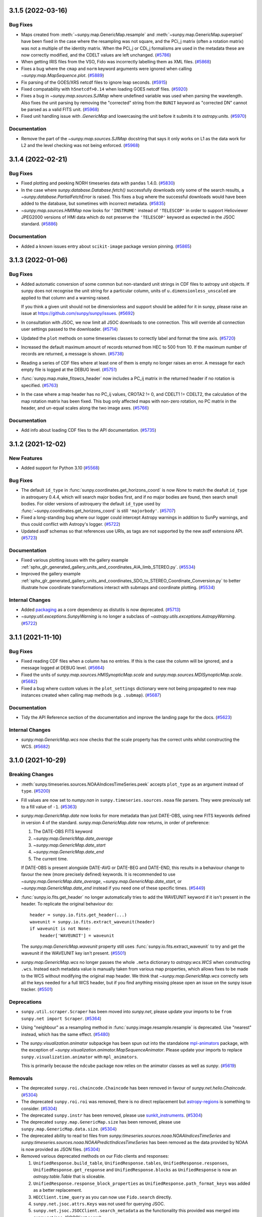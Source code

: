 3.1.5 (2022-03-16)
==================

Bug Fixes
---------

- Maps created from :meth:`~sunpy.map.GenericMap.resample` and
  :meth:`~sunpy.map.GenericMap.superpixel` have been fixed in the case where
  the resampling was not square, and the PCi_j matrix (often a rotation matrix)
  was not a multiple of the identity matrix. When the PCi_j or CDi_j formalisms
  are used in the metadata these are now correctly modified, and the CDELT values
  are left unchanged. (`#5786 <https://github.com/sunpy/sunpy/pull/5786>`__)
- When getting IRIS files from the VSO, Fido was incorrectly labelling them as XML files. (`#5868 <https://github.com/sunpy/sunpy/pull/5868>`__)
- Fixes a bug where the ``cmap`` and ``norm`` keyword arguments were ignored when calling
  `~sunpy.map.MapSequence.plot`. (`#5889 <https://github.com/sunpy/sunpy/pull/5889>`__)
- Fix parsing of the GOES/XRS netcdf files to ignore leap seconds. (`#5915 <https://github.com/sunpy/sunpy/pull/5915>`__)
- Fixed compatability with ``h5netcdf>0.14`` when loading GOES netcdf files. (`#5920 <https://github.com/sunpy/sunpy/pull/5920>`__)
- Fixes a bug in `~sunpy.map.sources.SJIMap` where undefined variable was
  used when parsing the wavelength.
  Also fixes the unit parsing by removing the "corrected" string from the
  ``BUNIT`` keyword as "corrected DN" cannot be parsed as a valid FITS unit. (`#5968 <https://github.com/sunpy/sunpy/pull/5968>`__)
- Fixed unit handling issue with `.GenericMap` and lowercasing the unit before it submits it to `astropy.units`. (`#5970 <https://github.com/sunpy/sunpy/pull/5970>`__)


Documentation
-------------

- Remove the part of the `~sunpy.map.sources.SJIMap` docstring that says
  it only works on L1 as the data work for L2 and the level checking was
  not being enforced. (`#5968 <https://github.com/sunpy/sunpy/pull/5968>`__)


3.1.4 (2022-02-21)
==================

Bug Fixes
---------

- Fixed plotting and peeking NORH timeseries data with ``pandas`` 1.4.0. (`#5830 <https://github.com/sunpy/sunpy/pull/5830>`__)
- In the case where `sunpy.database.Database.fetch()` successfully downloads only some of the search results, a `~sunpy.database.PartialFetchError` is raised. This fixes a bug where the successful downloads would have been added to the database, but sometimes with incorrect metadata. (`#5835 <https://github.com/sunpy/sunpy/pull/5835>`__)
- `~sunpy.map.sources.HMIMap` now looks for ``'INSTRUME'`` instead of ``'TELESCOP'`` in order to support Helioviewer JPEG2000 versions of HMI data which do not preserve the ``'TELESCOP'`` keyword as expected in the JSOC standard. (`#5886 <https://github.com/sunpy/sunpy/pull/5886>`__)

Documentation
-------------

- Added a known issues entry about ``scikit-image`` package version pinning. (`#5865 <https://github.com/sunpy/sunpy/pull/5865>`__)


3.1.3 (2022-01-06)
==================

Bug Fixes
---------

- Added automatic conversion of some common but non-standard unit strings in CDF
  files to astropy unit objects. If sunpy does not recognise the unit string for
  a particular column, units of ``u.dimensionless_unscaled`` are applied to that
  column and a warning raised.

  If you think a given unit should not be dimensionless and support should be
  added for it in sunpy, please raise an issue at
  https://github.com/sunpy/sunpy/issues. (`#5692 <https://github.com/sunpy/sunpy/pull/5692>`__)
- In consultation with JSOC, we now limit all JSOC downloads to one connection.
  This will override all connection user settings passed to the downloader. (`#5714 <https://github.com/sunpy/sunpy/pull/5714>`__)
- Updated the ``plot`` methods on some timeseries classes to correctly label and format the time axis. (`#5720 <https://github.com/sunpy/sunpy/pull/5720>`__)
- Increased the default maximum amount of records returned from HEC to 500 from 10.
  If the maximum number of records are returned, a message is shown. (`#5738 <https://github.com/sunpy/sunpy/pull/5738>`__)
- Reading a series of CDF files where at least one of them is empty no longer
  raises an error. A message for each empty file is logged at the DEBUG level. (`#5751 <https://github.com/sunpy/sunpy/pull/5751>`__)
- :func:`sunpy.map.make_fitswcs_header` now includes a PC_ij matrix in the returned
  header if no rotation is specified. (`#5763 <https://github.com/sunpy/sunpy/pull/5763>`__)
- In the case where a map header has no PC_ij values, CROTA2 != 0, and
  CDELT1 != CDELT2, the calculation of the map rotation matrix has been fixed.
  This bug only affected maps with non-zero rotation, no PC matrix in the header,
  and un-equal scales along the two image axes. (`#5766 <https://github.com/sunpy/sunpy/pull/5766>`__)


Documentation
-------------

- Add info about loading CDF files to the API documentation. (`#5735 <https://github.com/sunpy/sunpy/pull/5735>`__)


3.1.2 (2021-12-02)
==================

New Features
------------

- Added support for Python 3.10 (`#5568 <https://github.com/sunpy/sunpy/pull/5568>`__)


Bug Fixes
---------

- The default ``id_type`` in :func:`sunpy.coordinates.get_horizons_coord` is now
  `None` to match the deafult ``id_type`` in astroquery 0.4.4, which will search
  major bodies first, and if no major bodies are found, then search small bodies.
  For older versions of astroquery the default ``id_type`` used by
  :func:`~sunpy.coordinates.get_horizons_coord` is still ``'majorbody'``. (`#5707 <https://github.com/sunpy/sunpy/pull/5707>`__)
- Fixed a long-standing bug where our logger could intercept Astropy warnings in addition to SunPy warnings, and thus could conflict with Astropy's logger. (`#5722 <https://github.com/sunpy/sunpy/pull/5722>`__)
- Updated asdf schemas so that references use URIs, as tags are not
  supported by the new asdf extensions API. (`#5723 <https://github.com/sunpy/sunpy/pull/5723>`__)


Documentation
-------------

- Fixed various plotting issues with the gallery example :ref:`sphx_glr_generated_gallery_units_and_coordinates_AIA_limb_STEREO.py`. (`#5534 <https://github.com/sunpy/sunpy/pull/5534>`__)
- Improved the gallery example :ref:`sphx_glr_generated_gallery_units_and_coordinates_SDO_to_STEREO_Coordinate_Conversion.py` to better illustrate how coordinate transformations interact with submaps and coordinate plotting. (`#5534 <https://github.com/sunpy/sunpy/pull/5534>`__)


Internal Changes
----------------

- Added `packaging <https://pypi.org/project/packaging/>`__ as a core dependency as distutils is now deprecated. (`#5713 <https://github.com/sunpy/sunpy/pull/5713>`__)
- `~sunpy.util.exceptions.SunpyWarning` is no longer a subclass of `~astropy.utils.exceptions.AstropyWarning`. (`#5722 <https://github.com/sunpy/sunpy/pull/5722>`__)


3.1.1 (2021-11-10)
==================

Bug Fixes
---------

- Fixed reading CDF files when a column has no entries. If this is the case the
  column will be ignored, and a message logged at DEBUG level. (`#5664 <https://github.com/sunpy/sunpy/pull/5664>`__)
- Fixed the units of `sunpy.map.sources.HMISynopticMap.scale` and
  `sunpy.map.sources.MDISynopticMap.scale`. (`#5682 <https://github.com/sunpy/sunpy/pull/5682>`__)
- Fixed a bug where custom values in the ``plot_settings`` dictionary were not being propagated
  to new map instances created when calling map methods (e.g. ``.submap``). (`#5687 <https://github.com/sunpy/sunpy/pull/5687>`__)


Documentation
-------------

- Tidy the API Reference section of the documentation and improve the landing
  page for the docs. (`#5623 <https://github.com/sunpy/sunpy/pull/5623>`__)


Internal Changes
----------------

- `sunpy.map.GenericMap.wcs` now checks that the scale property has the correct
  units whilst constructing the WCS. (`#5682 <https://github.com/sunpy/sunpy/pull/5682>`__)


3.1.0 (2021-10-29)
==================

Breaking Changes
----------------

- :meth:`sunpy.timeseries.sources.NOAAIndicesTimeSeries.peek` accepts ``plot_type`` as an argument instead of ``type``. (`#5200 <https://github.com/sunpy/sunpy/pull/5200>`__)
- Fill values are now set to `numpy.nan` in ``sunpy.timeseries.sources.noaa`` file
  parsers. They were previously set to a fill value of ``-1``. (`#5363 <https://github.com/sunpy/sunpy/pull/5363>`__)
- `sunpy.map.GenericMap.date` now looks for more metadata than just DATE-OBS,
  using new FITS keywords defined in version 4 of the standard.
  `sunpy.map.GenericMap.date` now returns, in order of preference:

  1. The DATE-OBS FITS keyword
  2. `~sunpy.map.GenericMap.date_average`
  3. `~sunpy.map.GenericMap.date_start`
  4. `~sunpy.map.GenericMap.date_end`
  5. The current time.

  If DATE-OBS is present alongside DATE-AVG or DATE-BEG and DATE-END, this results
  in a behaviour change to favour the new (more precisely defined) keywords.
  It is recommended
  to use `~sunpy.map.GenericMap.date_average`,
  `~sunpy.map.GenericMap.date_start`, or `~sunpy.map.GenericMap.date_end`
  instead if you need one of these specific times. (`#5449 <https://github.com/sunpy/sunpy/pull/5449>`__)
- :func:`sunpy.io.fits.get_header` no longer automatically tries to add the
  WAVEUNIT keyword if it isn't present in the header. To replicate the original
  behaviour do::

    header = sunpy.io.fits.get_header(...)
    waveunit = sunpy.io.fits.extract_waveunit(header)
    if waveunit is not None:
        header['WAVEUNIT'] = waveunit

  The `sunpy.map.GenericMap.waveunit` property still uses
  :func:`sunpy.io.fits.extract_waveunit` to try and get the waveunit if the
  WAVEUNIT key isn't present. (`#5501 <https://github.com/sunpy/sunpy/pull/5501>`__)
- `sunpy.map.GenericMap.wcs` no longer passes the whole ``.meta`` dictionary to
  `astropy.wcs.WCS` when constructing ``.wcs``. Instead each metadata value is
  manually taken from various map properties, which allows fixes to be made to
  the WCS without modifying the original map header. We think that
  `~sunpy.map.GenericMap.wcs` correctly sets all the keys needed for a full WCS
  header, but if you find anything missing please open an issue on the sunpy
  issue tracker. (`#5501 <https://github.com/sunpy/sunpy/pull/5501>`__)


Deprecations
------------

- ``sunpy.util.scraper.Scraper`` has been moved into `sunpy.net`, please update your imports to be ``from sunpy.net import Scraper``. (`#5364 <https://github.com/sunpy/sunpy/pull/5364>`__)
- Using "neighbour" as a resampling method in
  :func:`sunpy.image.resample.resample` is deprecated. Use "nearest" instead,
  which has the same effect. (`#5480 <https://github.com/sunpy/sunpy/pull/5480>`__)
- The `sunpy.visualization.animator` subpackge has been spun out into the
  standalone `mpl-animators <https://pypi.org/project/mpl-animators>`_ package,
  with the exception of `~sunpy.visualization.animator.MapSequenceAnimator`.
  Please update your imports to replace ``sunpy.visualization.animator`` with
  ``mpl_animators``.

  This is primarily because the ``ndcube`` package now relies on the animator
  classes as well as `sunpy`. (`#5619 <https://github.com/sunpy/sunpy/pull/5619>`__)


Removals
--------

- The deprecated ``sunpy.roi.chaincode.Chaincode`` has been removed in favour of `sunpy.net.helio.Chaincode`. (`#5304 <https://github.com/sunpy/sunpy/pull/5304>`__)
- The deprecated ``sunpy.roi.roi`` was removed, there is no direct replacement but `astropy-regions <https://astropy-regions.readthedocs.io/en/latest/>`__ is something to consider. (`#5304 <https://github.com/sunpy/sunpy/pull/5304>`__)
- The deprecated ``sunpy.instr`` has been removed, please use `sunkit_instruments <https://docs.sunpy.org/projects/sunkit-instruments/en/stable/>`__. (`#5304 <https://github.com/sunpy/sunpy/pull/5304>`__)
- The deprecated ``sunpy.map.GenericMap.size`` has been removed, please use ``sunpy.map.GenericMap.data.size``. (`#5304 <https://github.com/sunpy/sunpy/pull/5304>`__)
- The deprecated ability to read txt files from `sunpy.timeseries.sources.noaa.NOAAIndicesTimeSeries` and `sunpy.timeseries.sources.noaa.NOAAPredictIndicesTimeSeries` has been removed as the data provided by NOAA is now provided as JSON files. (`#5304 <https://github.com/sunpy/sunpy/pull/5304>`__)
- Removed various deprecated methods on our Fido clients and responses:

  1. ``UnifiedResponse.build_table``, ``UnifiedResponse.tables``, ``UnifiedResponse.responses``, ``UnifiedResponse.get_response`` and ``UnifiedResponse.blocks`` as ``UnifiedResponse`` is now an `astropy.table.Table` that is sliceable.
  2. ``UnifiedResponse.response_block_properties`` as ``UnifiedResponse.path_format_keys`` was added as a better replacement.
  3. ``HECClient.time_query`` as you can now use ``Fido.search`` directly.
  4. ``sunpy.net.jsoc.attrs.Keys`` was not used for querying JSOC.
  5. ``sunpy.net.jsoc.JSOCClient.search_metadata`` as the functionality this provided was merged into `sunpy.net.jsoc.JSOCClient.search`.
  6. ``sunpy.net.vso.VSOClient.link`` as better search support in the client replaces this method. (`#5304 <https://github.com/sunpy/sunpy/pull/5304>`__)
- The deprecated ``sunpy.map.GenericMap.draw_rectangle()`` has been removed, the replacement is :meth:`sunpy.map.GenericMap.draw_quadrangle` (`#5304 <https://github.com/sunpy/sunpy/pull/5304>`__)
- sunpy now errors if the unused ``.rsun`` or ``.heliographic_observer``
  attributes are set on a `~astropy.wcs.WCS`. (`#5348 <https://github.com/sunpy/sunpy/pull/5348>`__)
- Support for passing non-unit levels to :meth:`sunpy.map.GenericMap.draw_contours`
  when map data has units set has been removed, and with now raise an error. (`#5352 <https://github.com/sunpy/sunpy/pull/5352>`__)
- The ``origin`` argument to :meth:`sunpy.map.GenericMap.world_to_pixel` and
  :meth:`sunpy.map.GenericMap.pixel_to_world` has been removed. (`#5353 <https://github.com/sunpy/sunpy/pull/5353>`__)
- Support for plotting or contouring `~sunpy.map.GenericMap` on axes that are not
  `~astropy.visualization.wcsaxes.WCSAxes` has been removed. To create a
  ``WCSAxes``, use the ``projection`` argument when the axes is created, e.g.
  ``fig.add_subplot(111, projection=my_map)``. (`#5354 <https://github.com/sunpy/sunpy/pull/5354>`__)
- The following search attributes in `sunpy.net.vso.attrs` have been removed:
  ``['Time', 'Instrument', 'Wavelength', 'Source', 'Provider',
  'Level', 'Sample', 'Detector', 'Resolution', 'Physobs']``.
  Use the equivalent attribute from `sunpy.net.attrs` instead. (`#5355 <https://github.com/sunpy/sunpy/pull/5355>`__)
- The default response format from the VSO client is now a table. (`#5355 <https://github.com/sunpy/sunpy/pull/5355>`__)
- ``sunpy.net.hek.attrs.Time`` has been removed, use `sunpy.net.attrs.Time` instead. (`#5355 <https://github.com/sunpy/sunpy/pull/5355>`__)


New Features
------------

- Ensured that ``plot`` and ``peek`` will output the same figures for all `sunpy.timeseries.TimeSeries` sources. (`#5200 <https://github.com/sunpy/sunpy/pull/5200>`__)
- Added hook file and tests for using PyInstaller with sunpy. (`#5224 <https://github.com/sunpy/sunpy/pull/5224>`__)
- Allows :meth:`sunpy.map.GenericMap.draw_quadrangle` to accept pixel units as input to enable plotting boxes in the pixel space of the map, which can be different from the plot axes. (`#5275 <https://github.com/sunpy/sunpy/pull/5275>`__)
- Added the :func:`~sunpy.coordinates.propagate_with_solar_surface` context manager for transformations, which will automatically apply solar differential rotation when transforming a coordinate between frames with a change in time (``obstime``). (`#5281 <https://github.com/sunpy/sunpy/pull/5281>`__)
- Add support for parsing the observer location from a `~astropy.wcs.WCS` object
  when using the 'OBSGEO' formulation. This is the recommended way to define the
  observer location of a ground based observer. (`#5315 <https://github.com/sunpy/sunpy/pull/5315>`__)
- Added a new function, :meth:`sunpy.visualization.draw_limb`, that draws
  the solar limb as seen from an arbitrary observer coordinate on a world
  coordinate system aware Axes. (`#5414 <https://github.com/sunpy/sunpy/pull/5414>`__)
- `sunpy.map.GenericMap.rsun_meters` now uses `sunpy.map.GenericMap.rsun_obs`
  as a fallback to calculate the assumed radius of emission if RSUN_REF metadata
  isn't present but metadata for `~sunpy.map.GenericMap.rsun_obs` is. (`#5416 <https://github.com/sunpy/sunpy/pull/5416>`__)
- Added :func:`sunpy.coordinates.utils.get_limb_coordinates` to get the solar
  limb coordinates as seen from a given observer. (`#5417 <https://github.com/sunpy/sunpy/pull/5417>`__)
- Printing the response from a `~sunpy.net.Fido` query now includes the URL where
  the data files are sourced from.

  If you develop a third-party `~sunpy.net.Fido` client, support for this can
  be automatically enabled by adding a ``info_url`` property to your
  `~sunpy.net.base_client.BaseClient` that returns a URL as a string. (`#5431 <https://github.com/sunpy/sunpy/pull/5431>`__)
- `~sunpy.timeseries.TimeSeries` can now read CDF files that conform to the
   ISTP/IACG guidelines (https://spdf.gsfc.nasa.gov/sp_use_of_cdf.html). (`#5435 <https://github.com/sunpy/sunpy/pull/5435>`__)
- The properties `~sunpy.map.GenericMap.date_start`,
  `~sunpy.map.GenericMap.date_end`, and `~sunpy.map.GenericMap.date_average` have
  been added to be drawn from the relevant FITS metadata, if present in the map
  header. (`#5449 <https://github.com/sunpy/sunpy/pull/5449>`__)
- Add default color map and normalization for `~sunpy.map.sources.HMISynopticMap`
  The default color map is 'hmimag' and the default normalization is linear between
  -1.5e-3 and +1.5e3, the expected normalization for this particular color map. (`#5464 <https://github.com/sunpy/sunpy/pull/5464>`__)
- The headers produced by :func:`~sunpy.map.make_fitswcs_header` now include ``NAXIS``, ``NAXIS1``, and ``NAXIS2`` keywords. (`#5470 <https://github.com/sunpy/sunpy/pull/5470>`__)
- The `~astropy.wcs.WCS` instance returned by the `sunpy.map.GenericMap.wcs` property now includes the shape of the data array. (`#5470 <https://github.com/sunpy/sunpy/pull/5470>`__)
- Added the method :meth:`sunpy.map.GenericMap.reproject_to` for reprojecting a `~sunpy.map.Map` to a different WCS.
  This method requires the optional package `reproject` to be installed. (`#5470 <https://github.com/sunpy/sunpy/pull/5470>`__)
- Registered the time format ``tai_seconds`` for `astropy.time.Time` (via `~sunpy.time.TimeTaiSeconds`) to support parsing the numerical time format of TAI seconds since 1958-01-01 00:00:00.
  This format includes UTC leap seconds, and enables equivalent functionality to the ``anytim2tai`` routine in SSW. (`#5489 <https://github.com/sunpy/sunpy/pull/5489>`__)
- Added `sunpy.map.sources.WISPRMap` as a map source for WISPR on Parker Solar Probe.
  This improves the `~sunpy.map.GenericMap.name` of the map and adds correct
  information for the `~sunpy.map.GenericMap.processing_level` and
  `~sunpy.map.GenericMap.exposure_time`. (`#5502 <https://github.com/sunpy/sunpy/pull/5502>`__)
- :func:`sunpy.io.fits.write` can now update the ``data`` and ``header`` of an existing HDU instance, as an alternative to creating a new instance of a specified HDU type. This adds support for writing a HDU (such as :class:`~astropy.io.fits.CompImageHDU`) initialised with non-default keyword arguments. (`#5503 <https://github.com/sunpy/sunpy/pull/5503>`__)
- Added `~sunpy.timeseries.GenericTimeSeries.observatory` to provide observatory information for the timeseries e.g. specific goes satellite number. (`#5556 <https://github.com/sunpy/sunpy/pull/5556>`__)
- :meth:`sunpy.timeseries.GenericTimeSeries.plot` and
  :meth:`sunpy.timeseries.GenericTimeSeries.peek` will now automatically label
  the y-axis if all the columns being plotted have the same units. (`#5557 <https://github.com/sunpy/sunpy/pull/5557>`__)
- :meth:`sunpy.timeseries.GenericTimeSeries.plot` and
  :meth:`sunpy.timeseries.GenericTimeSeries.peek` now have an option ``columns``
  that allows plotting a subset of the columns present. (`#5557 <https://github.com/sunpy/sunpy/pull/5557>`__)
- Added a new CDAWeb client, along with helper utilities to `sunpy.net.cdaweb`. (`#5558 <https://github.com/sunpy/sunpy/pull/5558>`__)
- Support for filtering searches with JSOC keywords has been added to ``Fido.search``. (`#5566 <https://github.com/sunpy/sunpy/pull/5566>`__)
- Added support for arithmetic operations between`~sunpy.map.GenericMap` and array-like
  objects. (`#5614 <https://github.com/sunpy/sunpy/pull/5614>`__)
- Added ``quantity`` attribute to `~sunpy.map.GenericMap` to expose the ``data``
  attribute as a `~astropy.units.Quantity` using the ``unit`` attribute. (`#5614 <https://github.com/sunpy/sunpy/pull/5614>`__)


Bug Fixes
---------

- :meth:`sunpy.map.GenericMap.superpixel` now keeps the reference coordinate of the
  WCS projection the same as the input map, and updates the reference pixel accordingly.
  This fixes inconsistencies in the input and output world coordinate systems when a
  non-linear projection is used. (`#5295 <https://github.com/sunpy/sunpy/pull/5295>`__)
- Inputs to the ``dimensions`` and ``offset`` arguments to
  :meth:`sunpy.map.GenericMap.superpixel` in units other than ``u.pix``
  (e.g. ```u.kpix``) are now handled correctly. (`#5301 <https://github.com/sunpy/sunpy/pull/5301>`__)
- Fractional inputs to the ``dimensions`` and ``offset`` arguments to
  :meth:`sunpy.map.GenericMap.superpixel` were previously rounded using `int`
  in the superpixel algorithm, but not assigned integer values in the new meatadata.
  This has now been changed so the rounding is correctly reflected in the meatadata. (`#5301 <https://github.com/sunpy/sunpy/pull/5301>`__)
- Remove runtime use of ``astropy.tests.helper.assert_quantity_allclose`` which
  introduces a runtime dependancy on ``pytest``. (`#5305 <https://github.com/sunpy/sunpy/pull/5305>`__)
- :meth:`sunpy.map.GenericMap.resample` now keeps the reference coordinate of the
  WCS projection the same as the input map, and updates the reference pixel accordingly.
  This fixes inconsistencies in the input and output world coordinate systems when a
  non-linear projection is used. (`#5309 <https://github.com/sunpy/sunpy/pull/5309>`__)
- Fix saving `.GenericMap` to an asdf file with version 2.8.0 of the asdf package. (`#5342 <https://github.com/sunpy/sunpy/pull/5342>`__)
- When the limb is entirely visible, :meth:`sunpy.map.GenericMap.draw_limb` no
  longer plots an invisible patch for the hidden part of the limb and now returns
  `None` instead of the invisible patch. Similarly, when the limb is entirely
  invisible, no patch is drawn for the visible part and `None` is returned
  instead of the visible patch. (`#5414 <https://github.com/sunpy/sunpy/pull/5414>`__)
- :meth:`sunpy.map.GenericMap.plot` now correctly sets axis labels based on the
  coordinate system of the axes, and not the coordinate system of the map
  being plotted. This was previously only an issue if using ``autoalign=True``
  when the Map coordinate system was different to the axes coordinate system. (`#5432 <https://github.com/sunpy/sunpy/pull/5432>`__)
- :meth:`sunpy.map.GenericMap.plot` no longer adds a unit string to the axis
  labels if the axes being plotted on is a WCSAxes. For a WCSAxes, angular units
  are indicated in the tick labels, and automatically change when the zoom level
  changes from e.g. degrees to arc-minutes. This could previously lead to
  situations where the axis label units were incorrect. (`#5432 <https://github.com/sunpy/sunpy/pull/5432>`__)
- Implement automatic fallback to helioviewer mirrors if API is non-functional. (`#5440 <https://github.com/sunpy/sunpy/pull/5440>`__)
- Fixed the incorrect value for the FITS WCS ``LONPOLE`` keyword when using :func:`~sunpy.map.make_fitswcs_header` for certain combinations of WCS projection and reference coordinate. (`#5448 <https://github.com/sunpy/sunpy/pull/5448>`__)
- The date returned by `~sunpy.map.GenericMap.date` for Solar Orbiter/EUI maps
  has been adjusted to be taken from the DATE-AVG keyword
  (the middle of the image acquisition period), instead of the DATE-OBS
  keyword (the beginning of the image acquisition period). This means the observer
  coordinate now has the correct date. (`#5462 <https://github.com/sunpy/sunpy/pull/5462>`__)
- The ``.unit`` attribute for HMI synoptic maps has been fixed. (`#5467 <https://github.com/sunpy/sunpy/pull/5467>`__)
- When "TAI" is in the date string, `sunpy.map.GenericMap.date`
  now only raises a warning if the TIMESYS keyword is present
  and different to "TAI". Previously a warning was raised all the
  time when "TAI" was in the date string. (`#5468 <https://github.com/sunpy/sunpy/pull/5468>`__)
- Fixed a bug where the property `sunpy.map.GenericMap.rsun_meters` would always internally determine the observer location, even when it is not needed, particularly for Stonyhurst heliographic maps, which have no notion of an observer.
  Thus, when working with a Stonyhurst heliographic map, a user could get an irrelevant warning message about having to assume an observer location (Earth center). (`#5478 <https://github.com/sunpy/sunpy/pull/5478>`__)
- Fixed the unintended insertion of (assumed) observer location information when accessing the property `sunpy.map.GenericMap.wcs` for Stonyhurst heliographic maps. (`#5478 <https://github.com/sunpy/sunpy/pull/5478>`__)
- Fixed an incorrect value for the FITS WCS ``LONPOLE`` keyword when using :func:`~sunpy.map.make_fitswcs_header` for `~sunpy.coordinates.frames.Helioprojective` maps with certain values of latitude for the reference coordinate. (`#5490 <https://github.com/sunpy/sunpy/pull/5490>`__)
- A non-standard ``CROTA`` keyword included in a `sunpy.map.sources.EUIMap` FITS header is now renamed to the recommended ``CROTA2`` so a warning is no longer raised. (`#5493 <https://github.com/sunpy/sunpy/pull/5493>`__)
- The plotting x-limits of :meth:`sunpy.timeseries.sources.NOAAIndicesTimeSeries.plot`
  are now adjusted to only include finite points in the timeseries data. (`#5496 <https://github.com/sunpy/sunpy/pull/5496>`__)
- The Hinode/XRT map source now corrects the TIMESYS keyword, fixing the ``.wcs``
  property that was previously broken for Hinode/XRT maps. (`#5508 <https://github.com/sunpy/sunpy/pull/5508>`__)
- Updated `sunpy.map.CompositeMap.plot` to support the ``linestyles`` and ``colors`` arguments, in addition to the existing ``linewidths`` argument. (`#5521 <https://github.com/sunpy/sunpy/pull/5521>`__)
- Fixed a bug where rotating a `~sunpy.map.Map` could result in an extremely small shift (at the numerical-precision level) in the mapping from world coordinates to pixels. (`#5553 <https://github.com/sunpy/sunpy/pull/5553>`__)
- Fixed a bug where rotating a `~sunpy.map.Map` that is missing observation-time metadata could result in an incorrect reference coordinate. (`#5553 <https://github.com/sunpy/sunpy/pull/5553>`__)
- Fix a bug where saving a helioprojective or heliocentric coordinate to an
  asdf file didn't work due to a schema version mismatch if the observer
  location was a fully specified Stonyhurst heliographic coordinate. (`#5584 <https://github.com/sunpy/sunpy/pull/5584>`__)
- `~sunpy.map.sources.XRTMap` uppercases the ``TIMESYS`` key before checking if the
  key needs to be fixed. (`#5592 <https://github.com/sunpy/sunpy/pull/5592>`__)
- Fixed passing a URL to :func:`sunpy.io.read_file` on windows. (`#5601 <https://github.com/sunpy/sunpy/pull/5601>`__)
- Fixed a bug where the ``date`` property on `~sunpy.map.sources.HMISynopticMap` returned ``None``
  if the ``DATE-OBS`` key was present. (`#5648 <https://github.com/sunpy/sunpy/pull/5648>`__)


Documentation
-------------

- Added the gallery example :ref:`sphx_glr_generated_gallery_differential_rotation_comparing_rotation_models.py` to visualize the differences between models of solar differential rotation. (`#5527 <https://github.com/sunpy/sunpy/pull/5527>`__)
- Added an example to how to save out maps as FITS files and load them back in, :ref:`sphx_glr_generated_gallery_saving_and_loading_data_genericmap_in_fits.py`. (`#5544 <https://github.com/sunpy/sunpy/pull/5544>`__)


Internal Changes
----------------

- The `~sunpy.coordinates.frames.Helioprojective` frame now has the convenience property ``angular_radius`` to return the angular radius of the Sun as seen by the observer. (`#5191 <https://github.com/sunpy/sunpy/pull/5191>`__)
- Online tests can now report back status of remote urls and will XFAIL if the remote server is unreachable. (`#5233 <https://github.com/sunpy/sunpy/pull/5233>`__)
- Re-enabled the unit test to check for coordinates consistency with JPL HORIZONS when the matching ephemeris can be specified. (`#5314 <https://github.com/sunpy/sunpy/pull/5314>`__)
- The `~sunpy.timeseries.TimeSeries` factory has been refactored to
  improve readability and maintainability of the internal code. (`#5411 <https://github.com/sunpy/sunpy/pull/5411>`__)
- `sunpy.map.GenericMap.rsun_obs` no longer emits a warning if the metadata it
  looks for is not present. Instead the standard photospheric radius is assumed
  and a log message emitted at the 'info' level. (`#5416 <https://github.com/sunpy/sunpy/pull/5416>`__)
- Nearest-neighbour and linear
  (the default for :meth:`sunpy.map.GenericMap.resample`)
  resampling have been significantly sped up. (`#5476 <https://github.com/sunpy/sunpy/pull/5476>`__)
- `sunpy.map.Map` now raises a clear error when the map is constructed if units
  of either two axes are not angular units. (`#5602 <https://github.com/sunpy/sunpy/pull/5602>`__)


3.0.1 (2021-07-03)
==================

Bug Fixes
---------

- Fixed a bug where `~sunpy.map.GenericMap` used to break with keyword arguments. (`#5392 <https://github.com/sunpy/sunpy/pull/5392>`__)
- Fixed a bug where calling :meth:`sunpy.map.GenericMap.draw_contours` on a different WCS could result in an unnecessary expansion of the plot limits. (`#5398 <https://github.com/sunpy/sunpy/pull/5398>`__)
- Fixed incorrect return values from :func:`~sunpy.map.all_corner_coords_from_map` if a rectangular map was provided. (`#5419 <https://github.com/sunpy/sunpy/pull/5419>`__)
- Do not trigger a pytest import in the asdf plugin for saving sunpy coordinate frames. (`#5429 <https://github.com/sunpy/sunpy/pull/5429>`__)
- Constructing a 2D coordinate in the `~sunpy.coordinates.frames.HeliographicCarrington` frame with ``observer='self'`` now raises an error upon creation.
  When specifying ``observer='self'``, the ``radius`` coordinate component serves as the Sun-observer distance that is necessary to fully define the Carrington heliographic coordinates. (`#5358 <https://github.com/sunpy/sunpy/pull/5358>`__)
- Fixed two bugs with handling the motion of the Sun when transforming between coordinate frames with a change in ``obstime``.
  These bugs did not affect any results if the context manager :func:`~sunpy.coordinates.transform_with_sun_center` had been used. (`#5381 <https://github.com/sunpy/sunpy/pull/5381>`__)
- Fixed a bug where the ``rsun`` frame attribute could be unintentionally reset to the default value during transformation.
  This bug primarily affected the transformation of a `~sunpy.coordinates.frames.Helioprojective` coordinate to a `~sunpy.coordinates.frames.HeliographicStonyhurst` frame. (`#5395 <https://github.com/sunpy/sunpy/pull/5395>`__)
- Fixed a bug where creating a `~sunpy.coordinates.frames.HeliographicStonyhurst` frame or a `~sunpy.coordinates.frames.HeliographicCarrington` frame from WCS information failed to make use of any specified ``rsun_ref`` value. (`#5395 <https://github.com/sunpy/sunpy/pull/5395>`__)
- `~sunpy.map.sources.SXTMap` now always returns `None` for the ``wavelength`` attribute. Previously this raised an error. (`#5401 <https://github.com/sunpy/sunpy/pull/5401>`__)


Added/Improved Documentation
----------------------------

- Simplified the "Downloading LASCO C2" gallery example by removing redundant modifications to the metadata before it is loaded by `~sunpy.map.Map`. (`#5402 <https://github.com/sunpy/sunpy/pull/5402>`__)
- Tided up the HMI synoptic map example by removing redundant code and correcting some of the comments. (`#5413 <https://github.com/sunpy/sunpy/pull/5413>`__)

3.0.0 (2021-05-14)
==================

Backwards Incompatible Changes
------------------------------

- ``sunpy.instr`` has been depreacted and will be removed in sunpy 3.1 in favour of `sunkit_instruments`.
  The code that is under ``sunpy.instr`` is imported via `sunkit_instruments` to ensure backwards comparability. (`#4526 <https://github.com/sunpy/sunpy/pull/4526>`__)
- Several `sunpy.map.GenericMap` attributes have been updated to return `None` when the relevant piece of FITS metadata is missing. These are:

  - `~sunpy.map.GenericMap.exposure_time`, previously defaulted to zero seconds.
  - `~sunpy.map.GenericMap.measurement`, previously defaulted to zero.
  - `~sunpy.map.GenericMap.waveunit`, previously defaulted to ``u.one``.
  - `~sunpy.map.GenericMap.wavelength`, previously defaulted to zero. (`#5126 <https://github.com/sunpy/sunpy/pull/5126>`__)
- `~sunpy.coordinates.frames.HeliographicStonyhurst` and `~sunpy.coordinates.frames.HeliographicCarrington` no longer automatically convert 2D input to a 3D coordinate during instantiation.
  Instead, the 2D-to-3D conversion is deferred until the coordinate is transformed to a different frame, or with a call to the method :meth:`~sunpy.coordinates.frames.BaseHeliographic.make_3d`. (`#5211 <https://github.com/sunpy/sunpy/pull/5211>`__)
- Changed URL for the `sunpy.net.dataretriever.sources.noaa.SRSClient` from "ftp://ftp.swpc.noaa.gov/pub/warehouse/" to "ftp://ftp.ngdc.noaa.gov/STP/swpc_products/daily_reports/".
  The old URL is unsupported and we expect the files will be the same but we can not say with 100% certainty. (`#5173 <https://github.com/sunpy/sunpy/pull/5173>`__)
- Changed `sunpy.net.attrs.Source` to `sunpy.net.attrs.Provider` for the `sunpy.net.dataretriever.sources.gong.GONGClient`. (`#5174 <https://github.com/sunpy/sunpy/pull/5174>`__)
- The ``rsun`` frame attribute of `~sunpy.coordinates.frames.Helioprojective` now converts any input to kilometers. (`#5211 <https://github.com/sunpy/sunpy/pull/5211>`__)
- :meth:`sunpy.map.CompositeMap.plot` now internally calls :meth:`sunpy.map.GenericMap.plot` and :meth:`sunpy.map.GenericMap.draw_contours`, which may affect the plot output of existing user code. (`#5255 <https://github.com/sunpy/sunpy/pull/5255>`__)
- Removed the ``basic_plot`` keyword argument from :meth:`sunpy.map.CompositeMap.peek` due to its unreliability. (`#5255 <https://github.com/sunpy/sunpy/pull/5255>`__)
- ``sunpy.util.sphinx.changelog`` and ``sunpy.util.towncrier`` have been removed and are now in a standalone package `sphinx-changelog <https://github.com/openastronomy/sphinx-changelog>`__. (`#5049 <https://github.com/sunpy/sunpy/pull/5049>`__)


Deprecations and Removals
-------------------------

- Deprecated ``sunpy.map.GenericMap.draw_rectangle`` in favor of :meth:`~sunpy.map.GenericMap.draw_quadrangle`. (`#5236 <https://github.com/sunpy/sunpy/pull/5236>`__)
- Using `~sunpy.map.GenericMap` plotting methods on an `~matplotlib.axes.Axes` that is not a `~astropy.visualization.wcsaxes.WCSAxes` is deprecated.
  This previously raised a warning, but is now formally deprecated, and will raise an error in sunpy 3.1. (`#5244 <https://github.com/sunpy/sunpy/pull/5244>`__)
- Deprecated ``sunpy.roi.chaincode.Chaincode`` and created a replacement at `sunpy.net.helio.Chaincode`.

  This replacement has the following changes:

  1. Added support for numpy array as an input (it was broken before).
  2. Renamed ``BoundingBox`` to ``boundingbox``
  3. Renamed ``subBoundingBox`` to ``sub_boundingbox``
  4. Now area and length raise `NotImplementedError` (`#5249 <https://github.com/sunpy/sunpy/pull/5249>`__)
- Deprecated ``sunpy.roi.roi``, as it currently has no obvious use and has never seen any real development work. (`#5249 <https://github.com/sunpy/sunpy/pull/5249>`__)


Features
--------

- :func:`sunpy.coordinates.get_horizons_coord` can now be given a start time, end time,
  and number of intervals (or interval length) to query a evenly spaced set of
  times. See the documentation string for more information and an example. (`#4698 <https://github.com/sunpy/sunpy/pull/4698>`__)
- Added :meth:`sunpy.map.GenericMap.draw_quadrangle` for drawing a quadrangle on a map.
  A quadrangle has edges that are aligned with lines of constant latitude and longitude, but these can be in a different coordinate system than that of the map. (`#4809 <https://github.com/sunpy/sunpy/pull/4809>`__)
- Added a ``longitude`` keyword argument to :func:`~sunpy.coordinates.sun.carrington_rotation_time` as an alternate way to specify a fractional Carrington rotation. (`#4879 <https://github.com/sunpy/sunpy/pull/4879>`__)
- Colorbar in `sunpy.map.GenericMap.peek` now has a unit label. (`#4930 <https://github.com/sunpy/sunpy/pull/4930>`__)
- The default axes used by ``BaseFuncAnimator.get_animation()``
  is now ``BaseFuncAnimator.axes``, instead of the currently active axes (accessed via.
  :func:`matplotlib.pyplot.gca`). The allows animations to be created on figures
  created directly using `matplotlib.figure.Figure`.

  To revert to the previous behaviour of using the current axes,
  give ``axes=plt.gca()`` to ``get_animation()``. (`#4968 <https://github.com/sunpy/sunpy/pull/4968>`__)
- Added colormaps for Solar Orbiter EUI images. These are used automatically
  when an EUI image is loaded. (`#5023 <https://github.com/sunpy/sunpy/pull/5023>`__)
- Added the ability to dynamically scale `sunpy.visualization.animator` instances.
  By specifying the ``clip_interval`` keyword, it will now clip the minimum and maximum at each slider step to the specified interval. (`#5025 <https://github.com/sunpy/sunpy/pull/5025>`__)
- Added a ``sunpy.time.timerange.TimeRange.__contains__`` method to `sunpy.time.TimeRange`
  that tests if two time ranges overlap. (`#5093 <https://github.com/sunpy/sunpy/pull/5093>`__)
- Added the ability to namespace files downloaded using `sunpy.data.data_manager.manager.DataManager` by prepending the file name with module name. (`#5111 <https://github.com/sunpy/sunpy/pull/5111>`__)
- Added a rigid rotation model to :func:`~sunpy.physics.differential_rotation.diff_rot` via ``rot_type=rigid``, where the rotation rate does not vary with latitude. (`#5132 <https://github.com/sunpy/sunpy/pull/5132>`__)
- Added a :meth:`~sunpy.map.MapSequence.save` method to `sunpy.map.MapSequence`
  that saves each map of the sequence. (`#5145 <https://github.com/sunpy/sunpy/pull/5145>`__)
- The allowable ``level`` inputs to :meth:`sunpy.map.GenericMap.contour` and
  :meth:`sunpy.map.GenericMap.draw_contours` have been consolidated. Both methods
  now accept
  - Scalars, if the map has no units
  - Quantities, if the map has units
  - Percentages (`#5154 <https://github.com/sunpy/sunpy/pull/5154>`__)
- Added support for corrected NOAA SWPC solar region summary data files. (`#5173 <https://github.com/sunpy/sunpy/pull/5173>`__)
- Updated ``sunpy.util.sysinfo.system_info`` to return all optional dependencies of sunpy. (`#5175 <https://github.com/sunpy/sunpy/pull/5175>`__)
- `sunpy.map.Map` now supports the EUI instrument on Solar Orbiter. (`#5210 <https://github.com/sunpy/sunpy/pull/5210>`__)
- `~sunpy.coordinates.frames.HeliographicStonyhurst` and `~sunpy.coordinates.frames.HeliographicCarrington` now have an ``rsun`` frame attribute to specify the radius of the Sun, which defaults to the photospheric radius defined in `sunpy.sun.constants`.
  This frame attribute is used when converting a 2D coordinate (longitude and latitude, with no specified radial distance) to a 3D coordinate by setting the radial distance to ``rsun`` (i.e., the assumption is that the coordinate is on the surface of the Sun). (`#5211 <https://github.com/sunpy/sunpy/pull/5211>`__)
- Enhanced :meth:`sunpy.map.GenericMap.draw_limb` so that the solar limb can be plotted on axes that correspond to a different map (e.g., with a different observer).
  The part of the limb that is not visible to the axes's observer because it is on the far side of the Sun is shown as dotted rather than solid. (`#5237 <https://github.com/sunpy/sunpy/pull/5237>`__)
- `~sunpy.util.MetaDict` now saves a copy of the metadata on creation, which can
  be accessed using the `~sunpy.util.MetaDict.original_meta` property. Three
  new properties have also been added to query any changes that have been made
  to metadata:

  - `~sunpy.util.MetaDict.added_items`
  - `~sunpy.util.MetaDict.removed_items`
  - `~sunpy.util.MetaDict.modified_items`

  As an example, ``my_map.meta.modified_items`` will return a dictionary mapping
  keys to their original value and current value. (`#5241 <https://github.com/sunpy/sunpy/pull/5241>`__)
- Added :func:`sunpy.map.contains_coordinate` which provides a quick way to see if a
  world coordinate is contained within the array bounds of a map. (`#5252 <https://github.com/sunpy/sunpy/pull/5252>`__)
- Added an optional keyword argument ``autoalign`` to :meth:`sunpy.map.GenericMap.plot` for plotting a map to axes that correspond to a different WCS.
  See :ref:`sphx_glr_generated_gallery_map_transformations_autoalign_aia_hmi.py`. (`#5255 <https://github.com/sunpy/sunpy/pull/5255>`__)
- :meth:`sunpy.map.CompositeMap.plot` now properly makes use of WCS information to position and orient maps when overlaying them. (`#5255 <https://github.com/sunpy/sunpy/pull/5255>`__)


Bug Fixes
---------

- Fixed the drawing methods of `sunpy.map.GenericMap` (e.g., ``~sunpy.map.GenericMap.draw_rectangle``) so that any text labels will appear in the legend. (`#5019 <https://github.com/sunpy/sunpy/pull/5019>`__)
- Fixed bug in ``sunpy.until.scraper.Scraper`` which caused URL patterns containing backslashes to be incorrectly parsed on Windows. (`#5022 <https://github.com/sunpy/sunpy/pull/5022>`__)
- Constructing a `~sunpy.util.MetaDict` is now more lenient, and accepts
  any class that inherits from `collections.abc.Mapping`. This fixes a
  regression where headers read with `astropy.io.fits` raised an error when
  passed to individual `~sunpy.map` sources. (`#5047 <https://github.com/sunpy/sunpy/pull/5047>`__)
- Added warning to :meth:`sunpy.map.GenericMap.rotate` when specified ``missing`` value is not compatible
  with the number type of the data array. (`#5051 <https://github.com/sunpy/sunpy/pull/5051>`__)
- Prevented some colormaps being accidentally modified depending on the order
  and method through which they were accessed. (`#5054 <https://github.com/sunpy/sunpy/pull/5054>`__)
- Reverted change for `sunpy.map.GenericMap.draw_limb` that made it use "add_artist" as it was changing the FOV of the plotted image. (`#5069 <https://github.com/sunpy/sunpy/pull/5069>`__)
- Fixed a bug where some `~sunpy.coordinates.metaframes.RotatedSunFrame` transformations could fail with an ``observer=None`` error. (`#5084 <https://github.com/sunpy/sunpy/pull/5084>`__)
- Fixed bug where `sunpy.data.data_manager.DataManager` would fail to recover upon deleting the sqlite database file. (`#5089 <https://github.com/sunpy/sunpy/pull/5089>`__)
- Fixed a bug where coordinate frames were considered different due to an unintended time difference during time handling at the level of numerical precision (i.e., tens of picoseconds).
  This resulted in the unexpected use of transformation machinery when transforming a coordinate to its own coordinate frame. (`#5127 <https://github.com/sunpy/sunpy/pull/5127>`__)
- Fixed a bug with failing downloads in 2010 with the `~sunpy.net.dataretriever.sources.noaa.SRSClient`. (`#5159 <https://github.com/sunpy/sunpy/pull/5159>`__)
- If the property `sunpy.map.GenericMap.rsun_obs` needs to calculate the solar angular radius from header information, it now properly uses the ``rsun_ref`` keyword if it is present and does not emit any warning. (`#5172 <https://github.com/sunpy/sunpy/pull/5172>`__)
- Added a "rsun_obs" keyword to the output of :func:`sunpy.map.make_fitswcs_header` if the coordinate argument has a "rsun" frame attribute. (`#5177 <https://github.com/sunpy/sunpy/pull/5177>`__)
- Fixed small inaccuracies in the grid plotted by :meth:`~sunpy.map.GenericMap.draw_grid` for maps that specify a radius of the Sun that is different from the constant in `sunpy.sun.constants`. (`#5211 <https://github.com/sunpy/sunpy/pull/5211>`__)
- Fixed :meth:`sunpy.map.GenericMap.draw_contours` so that the contours from a map can be plotted on axes with a different coordinate system. (`#5239 <https://github.com/sunpy/sunpy/pull/5239>`__)
- When using the cylindrical representation of ``Heliocentric`` to work in the Heliocentric Radial coordinate frame, the ``psi`` component now goes from 0 to 360 degrees instead of -180 to 180 degrees. (`#5242 <https://github.com/sunpy/sunpy/pull/5242>`__)
- Changed ``MDIMap`` to use the "CONTENT" keyword to identify the measurement, similar to ``HMIMap``, and removed the special-case nickname. This fixes the broken title on plots. (`#5257 <https://github.com/sunpy/sunpy/pull/5257>`__)
- :func:`sunpy.coordinates.solar_frame_to_wcs_mapping` now sets the observer auxiliary
  information when a `~sunpy.coordinates.HeliographicCarrington` frame with
  ``observer='self'`` is passed. (`#5264 <https://github.com/sunpy/sunpy/pull/5264>`__)
- Calling :func:`sunpy.map.make_fitswcs_header` with a
  `~sunpy.coordinates.HeliographicCarrington` coordinate that with ``observer='self'``
  set now correctly sets the observer information in the header. (`#5264 <https://github.com/sunpy/sunpy/pull/5264>`__)
- :meth:`sunpy.map.GenericMap.superpixel` now keeps the reference coordinate of the
  WCS projection the same as the input map, and updates the reference pixel accordingly.
  This fixes inconsistencies in the input and output world coordinate systems when a
  non-linear projection is used. (`#5295 <https://github.com/sunpy/sunpy/pull/5295>`__)
- Inputs to the ``dimensions`` and ``offset`` arguments to
  :meth:`sunpy.map.GenericMap.superpixel` in units other than ``u.pix``
  (e.g. ```u.kpix``) are now handled correctly. (`#5301 <https://github.com/sunpy/sunpy/pull/5301>`__)
- Fractional inputs to the ``dimensions`` and ``offset`` arguments to
  :meth:`sunpy.map.GenericMap.superpixel` were previously rounded using `int`
  in the superpixel algorithm, but not assigned integer values in the new meatadata.
  This has now been changed so the rounding is correctly reflected in the meatadata. (`#5301 <https://github.com/sunpy/sunpy/pull/5301>`__)
- Remove runtime use of ``astropy.tests.helper.assert_quantity_allclose`` which
  introduces a runtime dependancy on ``pytest``. (`#5305 <https://github.com/sunpy/sunpy/pull/5305>`__)
- :meth:`sunpy.map.GenericMap.resample` now keeps the reference coordinate of the
  WCS projection the same as the input map, and updates the reference pixel accordingly.
  This fixes inconsistencies in the input and output world coordinate systems when a
  non-linear projection is used. (`#5309 <https://github.com/sunpy/sunpy/pull/5309>`__)
- Fix saving `.GenericMap` to an asdf file with version 2.8.0 of the asdf package. (`#5342 <https://github.com/sunpy/sunpy/pull/5342>`__)


Added/Improved Documentation
----------------------------

- Added a gallery example (:ref:`sphx_glr_generated_gallery_plotting_plot_rectangle.py`) for drawing rectangles on maps. (`#4528 <https://github.com/sunpy/sunpy/pull/4528>`__)
- Added an example (:ref:`sphx_glr_generated_gallery_plotting_wcsaxes_plotting_example.py`)
  of how pixel and SkyCoords work when plotted with `~astropy.visualization.wcsaxes`. (`#4867 <https://github.com/sunpy/sunpy/pull/4867>`__)
- Added a gallery example  (:ref:`sphx_glr_generated_gallery_plotting_plotting_blank_map.py`) on how to create a blank map and mark locations. (`#5077 <https://github.com/sunpy/sunpy/pull/5077>`__)
- Added a gallery example (:ref:`sphx_glr_generated_gallery_plotting_hmi_cutout.py`)
  demonstrating how to add a HMI zoomed-in region next to a full disk HMI image. (`#5090 <https://github.com/sunpy/sunpy/pull/5090>`__)
- Updated the :ref:`sphx_glr_generated_gallery_computer_vision_techniques_mask_disk.py` example to generate the mask using :func:`sunpy.map.coordinate_is_on_solar_disk`. (`#5114 <https://github.com/sunpy/sunpy/pull/5114>`__)
- Added a gallery example (:ref:`sphx_glr_generated_gallery_map_map_segment.py`)
  demonstrating how to create a segment of a particular map from transformed coordinates. (`#5121 <https://github.com/sunpy/sunpy/pull/5121>`__)
- For the various subclasses of `~sunpy.map.GenericMap` (e.g., `~sunpy.map.sources.AIAMap`), the online documentation now shows all of the inherited attributes and methods. (`#5142 <https://github.com/sunpy/sunpy/pull/5142>`__)
- Added a documentation string to `~sunpy.map.sources.sdo.HMISynopticMap`. (`#5186 <https://github.com/sunpy/sunpy/pull/5186>`__)
- Added a new gallery example showcasing how to overlay HMI contours on an AIA image. (`#5229 <https://github.com/sunpy/sunpy/pull/5229>`__)


Trivial/Internal Changes
------------------------

- Replaced the old test runner with a new version that adds a dependency check before the test suite is run. (`#4596 <https://github.com/sunpy/sunpy/pull/4596>`__)
- The testing suite now raises a warning if the `~matplotlib.pyplot` figure stack is not empty prior to running a test, and it closes all open figures after finishing each test. (`#4969 <https://github.com/sunpy/sunpy/pull/4969>`__)
- Improved performance when moving the slider in
  ``sunpy.visualisation.animator.ArrayAnimatorWCS``. (`#4971 <https://github.com/sunpy/sunpy/pull/4971>`__)
- Added some basic logging to HEK searches, at the 'debug' logging level. (`#5020 <https://github.com/sunpy/sunpy/pull/5020>`__)
- Refactored `~sunpy.coordinates.metaframes.RotatedSunFrame` transformations for improved performance. (`#5084 <https://github.com/sunpy/sunpy/pull/5084>`__)
- Re-ordered keyword-only arguments of ``sunpy.map.GenericMap.draw_rectangle`` to match :meth:`sunpy.map.GenericMap.submap`. (`#5091 <https://github.com/sunpy/sunpy/pull/5091>`__)
- Significantly sped up calls to :func:`~sunpy.time.parse_time` for string
  arguments. This will have knock on effects, including improved performance of
  querying the VSO. (`#5108 <https://github.com/sunpy/sunpy/pull/5108>`__)
- Added tests for ``sunpy.visualization.animator.mapsequenceanimator`` and :meth:`sunpy.map.MapSequence.plot`. (`#5125 <https://github.com/sunpy/sunpy/pull/5125>`__)
- The ``CROTA`` keywords are no longer set on `sunpy.map.GenericMap.wcs`, as the
  ``PC_ij`` keywords are always set and the FITS standard says that these keywords
  must not co-exist. (`#5166 <https://github.com/sunpy/sunpy/pull/5166>`__)
- Temporarily disabled the unit test to check for coordinates consistency with JPL HORIZONS due to the inability to choose a matching ephemeris. (`#5203 <https://github.com/sunpy/sunpy/pull/5203>`__)
- :func:`~sunpy.visualization.wcsaxes_compat.wcsaxes_heliographic_overlay` now accepts ``obstime`` and ``rsun`` optional arguments.
  This function is not typically called directly by users. (`#5211 <https://github.com/sunpy/sunpy/pull/5211>`__)
- `~sunpy.map.GenericMap` plotting methods now have consistent argument
  checking for the ``axes`` argument, and will raise the same warnings
  or errors for similar ``axes`` input. (`#5223 <https://github.com/sunpy/sunpy/pull/5223>`__)
- Calling :meth:`sunpy.map.GenericMap.plot` on a
  `~astropy.visualization.wcsaxes.WCSAxes` with a different
  World Coordinate System (WCS) to the map now raises a warning,
  as the map data axes may not correctly align with the coordinate axes.
  This happens if an `~matplotlib.axes.Axes` is created with a projection
  that is a different map to the one being plotted. (`#5244 <https://github.com/sunpy/sunpy/pull/5244>`__)
- Re-enabled the unit test to check for coordinates consistency with JPL HORIZONS when the matching ephemeris can be specified. (`#5314 <https://github.com/sunpy/sunpy/pull/5314>`__)


2.1.0 (2020-02-21)
==================

Backwards Incompatible Changes
------------------------------

- Support for Python 3.6 and Numpy 1.15 has been dropped in line with
  `NEP 29 <https://numpy.org/neps/nep-0029-deprecation_policy.html>`_.
  The minimum supported version of Astropy is now 4.0, and the minimum version of scipy is now 1.2. (`#4284 <https://github.com/sunpy/sunpy/pull/4284>`__)
- Changed :func:`sunpy.coordinates.sun.B0` return type from `~astropy.coordinates.Angle`
  to `~astropy.coordinates.Latitude`. (`#4323 <https://github.com/sunpy/sunpy/pull/4323>`__)
- An error is now raised if ``vmin`` or ``vmax`` are passed to
  to `sunpy.map.GenericMap.plot` and they are already set on the map ``norm``.
  This is consistent with upcoming Matplotlib changes. (`#4328 <https://github.com/sunpy/sunpy/pull/4328>`__)
- Previously slicing the result of ``Fido.search()`` (a `~sunpy.net.fido_factory.UnifiedResponse` object) so that
  it had a length of one returned another `~sunpy.net.fido_factory.UnifiedResponse` object.
  Now it will return a `~sunpy.net.base_client.QueryResponseTable` object, which is a subclass
  of `astropy.table.Table`. (`#4358 <https://github.com/sunpy/sunpy/pull/4358>`__)
- The ``.size`` property of a coordinate frame with no associated data will now raise
  an error instead of returning 0. (`#4577 <https://github.com/sunpy/sunpy/pull/4577>`__)
- The following `~sunpy.map.Map` methods have had support for specific positional
  arguments removed. They must now be passed as keyword arguments
  (i.e. ``m.method(keyword_arg=value)``).

  - :meth:`~sunpy.map.GenericMap.submap`: ``width``, ``height``.
  - ``sunpy.map.GenericMap.draw_rectangle``: ``width``, ``height``, ``axes``, ``top_right``.
    (`#4616 <https://github.com/sunpy/sunpy/pull/4616>`__)
- The sunpy specific attributes ``.heliographic_observer`` and ``.rsun``
  are no longer set on the `~astropy.wcs.WCS` returned by `sunpy.map.GenericMap.wcs`. (`#4620 <https://github.com/sunpy/sunpy/pull/4620>`__)
- Due to upstream changes, the parsing logic for the `~sunpy.net.helio.HECClient` now returns
  strings and not bytes for :meth:`~sunpy.net.helio.HECClient.get_table_names`. (`#4643 <https://github.com/sunpy/sunpy/pull/4643>`__)
- Reduced the selection of dependent packages installed by default via ``pip``,
  which means that some of our sub-packages will not fully import when sunpy is installed with
  ``pip install "sunpy"``.
  You can install all dependencies by specifying ``pip install "sunpy[all]"``,
  or you can install sub-package-specific dependencies by specifying, e.g.,
  ``[map]`` or ``[timeseries]``. (`#4662 <https://github.com/sunpy/sunpy/pull/4662>`__)
- The class inheritance for `~sunpy.coordinates.metaframes.RotatedSunFrame` and the frames it
  creates has been changed in order to stop depending on unsupported behavior in the underlying machinery.
  The return values for some :func:`isinstance`/:func:`issubclass` calls will be different,
  but the API for `~sunpy.coordinates.metaframes.RotatedSunFrame` is otherwise unchanged. (`#4691 <https://github.com/sunpy/sunpy/pull/4691>`__)
- Fix a bug in `~sunpy.map.GenericMap.submap` where only the top right and bottom
  left coordinates of the input rectangle in world coordinates were considered
  when calculating the pixel bounding box. All four corners are once again taken
  into account now, meaning that `~sunpy.map.GenericMap.submap` correctly returns
  the smallest pixel box which contains all four corners of the input rectangle.

  To revert to the previous 2.0.0 behaviour, first convert the top right and bottom
  left coordinates to pixel space before calling submap with::

      top_right = smap.wcs.world_to_pixel(top_right) * u.pix
      bottom_left = smap.wcs.world_to_pixel(bottom_left) * u.pix
      smap.submap(bottom_left=bottom_left, top_right=top_right)

  This will define the rectangle in pixel space. (`#4727 <https://github.com/sunpy/sunpy/pull/4727>`__)
- VSO results where the size was ``-1`` (missing data) now return ``None`` rather
  than ``-1`` to be consistent with other missing data in the VSO results. (`#4798 <https://github.com/sunpy/sunpy/pull/4798>`__)
- All result objects contained within the results of a ``Fido.search()`` (a
  `~sunpy.net.fido_factory.UnifiedResponse` object) are now
  `~sunpy.net.base_client.QueryResponseTable` objects (or subclasses thereof).
  These objects are subclasses of `astropy.table.Table` and can therefore be
  filtered and inspected as tabular objects, and the modified tables can be passed
  to ``Fido.fetch``.

  This, while a breaking change for anyone accessing these response objects
  directly, will hopefully make working with ``Fido`` search results much easier. (`#4798 <https://github.com/sunpy/sunpy/pull/4798>`__)
- Results from the `~sunpy.net.dataretriever.NOAAIndicesClient` and the
  `~sunpy.net.dataretriever.NOAAPredictClient` no longer has ``Start Time`` or
  ``End Time`` in their results table as the results returned from the client are
  not dependant upon the time parameter of a search. (`#4798 <https://github.com/sunpy/sunpy/pull/4798>`__)
- The ``sunpy.net.vso.QueryResponse.search`` method has been removed as it has not
  worked since the 1.0 release of sunpy. (`#4798 <https://github.com/sunpy/sunpy/pull/4798>`__)
- The ``sunpy.net.hek.hek.HEKColumn`` class has been removed, the ``HEKTable`` class
  now uses the standard `astropy.table.Column` class. (`#4798 <https://github.com/sunpy/sunpy/pull/4798>`__)
- The keys used to format file paths in ``Fido.fetch`` have changed. They are now
  more standardised across all the clients, as they are all extracted from the
  names of the columns in the results table.

  For results from the VSO the keys are no longer separated with ``.``, and are
  based on the displayed column names. For results from the ``dataretriever``
  clients the only main change is that the keys are now lower case, where they
  were capitilized before. You can use the ``.sunpy.net.fido_factory.UnifiedResponse.path_format_keys``
  method to see all the possible keys for a particular search. (`#4798 <https://github.com/sunpy/sunpy/pull/4798>`__)
- The time returned from :func:`~sunpy.coordinates.sun.carrington_rotation_number`
  has been changed from the TT scale to the more common UTC scale. To undo this change,
  use ``time_out = time_out.tt`` on the outputted time. (`#4819 <https://github.com/sunpy/sunpy/pull/4819>`__)
- `~.BaseQueryResponse.response_block_properties` has been renamed to
  ``.BaseQueryResponse.path_format_keys``, on the return objects from all
  ``search()`` methods on all clients and from ``Fido.search()``. (`#4798 <https://github.com/sunpy/sunpy/pull/4798>`__)

Removals
--------
- Removed deprecated functions:

  - ``sunpy.coordinates.frames.Helioprojective.calculate_distance``, alternative
    is `sunpy.coordinates.frames.Helioprojective.make_3d`.
  - ``sunpy.image.coalignment.repair_image_nonfinite`` - if you wish to repair the image,
    this has to be done manually before calling the various `sunpy.image.coalignment` functions.
  - The ``repair_nonfinite`` keyword argument to ``calculate_shift`` and  ``calculate_match_template_shift``
    has been removed.
  - ``sunpy.instr.lyra.download_lytaf_database`` - this just downloaded the file
    at ``http://proba2.oma.be/lyra/data/lytaf/annotation_ppt.db``, which can be done manually.
  - ``sunpy.util.net.check_download_file``, no alternative.
  - ``sunpy.visualization.animator.ImageAnimatorWCS``, alternative is
    ``sunpy.visualization.animator.ArrayAnimatorWCS``. (`#4350 <https://github.com/sunpy/sunpy/pull/4350>`__)

- Removed deprecated function ``sunpy.instr.aia.aiaprep``.
  Alternative is `~aiapy.calibrate.register` for converting AIA
  images from level 1 to level 1.5. (`#4485 <https://github.com/sunpy/sunpy/pull/4485>`__)
- ``sunpy.cm`` has been removed. All of the functionality in this module can
  now be found in `sunpy.visualization.colormaps`. (`#4488 <https://github.com/sunpy/sunpy/pull/4488>`__)
- ``sunpy.test.hash`` has been removed, the functionality has been moved into the
  `pytest-mpl <https://github.com/matplotlib/pytest-mpl>`__ package. (`#4605 <https://github.com/sunpy/sunpy/pull/4605>`__)
- ``sunpy.util.multimethod`` has been removed. (`#4614 <https://github.com/sunpy/sunpy/pull/4614>`__)
- The ``lytaf_path`` argument (which previously did nothing) has been removed from
  - ``sunpy.instr.lyra.remove_lytaf_events_from_timeseries``
  - ``sunpy.instr.lyra.get_lytaf_events``
  - ``sunpy.instr.lyra.get_lytaf_event_types`` (`#4615 <https://github.com/sunpy/sunpy/pull/4615>`__)

Deprecations
------------
- Deprecated ``sunpy.net.vso.attrs.Source`` and ``sunpy.net.vso.attrs.Provider``.
  They are now `sunpy.net.attrs.Source` and `sunpy.net.attrs.Provider` respectively.
  (`#4321 <https://github.com/sunpy/sunpy/pull/4321>`__)
- Deprecated the use of the ``sunpy.map.GenericMap.size`` property,
  use ``sunpy.map.Map.data.size`` instead. (`#4338 <https://github.com/sunpy/sunpy/pull/4338>`__)
- ``sunpy.net.helio.HECClient.time_query`` is deprecated, `~sunpy.net.helio.HECClient.search`
  is the replacement. (`#4358 <https://github.com/sunpy/sunpy/pull/4358>`__)
- ``sunpy.net.jsoc.attrs.Keys`` is deprecated; all fields are returned by default and can be filtered post search. (`#4358 <https://github.com/sunpy/sunpy/pull/4358>`__)
- ``sunpy.net.hek.attrs.Time`` is deprecated; `~sunpy.net.attrs.Time` should be used instead. (`#4358 <https://github.com/sunpy/sunpy/pull/4358>`__)
- Support for :func:`sunpy.coordinates.wcs_utils.solar_wcs_frame_mapping` to
  use the ``.heliographic_observer`` and ``.rsun`` attributes on a
  `~astropy.wcs.WCS` is depreacted. (`#4620 <https://github.com/sunpy/sunpy/pull/4620>`__)
- The ``origin`` argument to `sunpy.map.GenericMap.pixel_to_world` and
  `sunpy.map.GenericMap.world_to_pixel` is deprecated.

  - If passing ``0``, not using the ``origin`` argument will have the same effect.
  - If passing ``1``, manually subtract 1 pixel from the input to ``pixel_to_world``,
    or manually add 1 pixel to the output of ``world_to_pixel``, and do not use the
    ``origin`` argument. (`#4700 <https://github.com/sunpy/sunpy/pull/4700>`__)
- The ``.VSOClient.link`` method is deprecated as it is no longer used. (`#4789 <https://github.com/sunpy/sunpy/pull/4789>`__)
- The ``.UnifiedResponse.get_response``, ``.UnifiedResponse.tables`` and
  ``.UnifiedResponse.responses`` attributes of ``.UnifiedResponse`` have been
  deprecated as they are no longer needed now the object returns the table
  objects it contains when sliced. (`#4798 <https://github.com/sunpy/sunpy/pull/4798>`__)
- :meth:`sunpy.net.vso.VSOClient.search` has a new keyword argument
  ``response_type=`` which controls the return type from the ``search()`` method.
  In sunpy 2.1 and 3.0 it will default to the ``"legacy"`` response format, in
  3.1 it will default to the new ``"table"`` response format, and the
  ``"legacy"`` format may be deprecated and removed at a later date.

  Searches made with ``Fido`` will use the new ``"table"`` response format, so
  this only affects users interacting with the ``VSOClient`` object directly. (`#4798 <https://github.com/sunpy/sunpy/pull/4798>`__)


Features
--------


- For :meth:`sunpy.map.GenericMap.quicklook` and :meth:`sunpy.map.MapSequence.quicklook` (also used for the HTML reprsentation shown in Jupyter notebooks), the histogram is now shaded corresponding to the colormap of the plotted image.
  Clicking on the histogram will toggle an alternate version of the histogram. (`#4931 <https://github.com/sunpy/sunpy/pull/4931>`__)
- Add an ``SRS_TABLE`` file to the sample data, and use it in the magnetogram
  plotting example. (`#4993 <https://github.com/sunpy/sunpy/pull/4993>`__)
- Added a `sunpy.map.GenericMap.contour()` method to find the contours on a map. (`#3909 <https://github.com/sunpy/sunpy/pull/3909>`__)
- Added a context manager (:meth:`~sunpy.coordinates.frames.Helioprojective.assume_spherical_screen`)
  to interpret `~sunpy.coordinates.frames.Helioprojective` coordinates as being on
  the inside of a spherical screen instead of on the surface of the Sun. (`#4003 <https://github.com/sunpy/sunpy/pull/4003>`__)
- Added `sunpy.map.sources.HMISynopticMap` for handling the Synoptic maps from HMI. (`#4053 <https://github.com/sunpy/sunpy/pull/4053>`__)
- Added a `~sunpy.map.sources.MDISynopticMap` map source class. (`#4054 <https://github.com/sunpy/sunpy/pull/4054>`__)
- Created `~sunpy.net.dataretriever.GONGClient` for accessing magnetogram synoptic map archives of NSO-GONG. (`#4055 <https://github.com/sunpy/sunpy/pull/4055>`__)
- All coordinate frames will now show the velocity if it exists in the underlying data. (`#4102 <https://github.com/sunpy/sunpy/pull/4102>`__)
- The ephemeris functions :func:`~sunpy.coordinates.ephemeris.get_body_heliographic_stonyhurst()`, :func:`~sunpy.coordinates.ephemeris.get_earth()`, and :func:`~sunpy.coordinates.ephemeris.get_horizons_coord()` can now optionally return the body's velocity as part of the output coordinate. (`#4102 <https://github.com/sunpy/sunpy/pull/4102>`__)
- `~sunpy.util.metadata.MetaDict` now maintains coherence between its keys and their corresponding keycomments. Calling ``del`` on a ``MetaDict`` object key is now case-insensitive. (`#4129 <https://github.com/sunpy/sunpy/pull/4129>`__)
- Allow ``sunpy.visualization.animator.ArrayAnimatorWCS`` to disable ticks for
  a coordinate, by setting ``ticks: False`` in the ``coord_params`` dictionary. (`#4270 <https://github.com/sunpy/sunpy/pull/4270>`__)
- Added a ``show()`` method for `~sunpy.net.base_client.BaseQueryResponse` which returns `~astropy.table.Table` with specified columns for the Query Response. (`#4309 <https://github.com/sunpy/sunpy/pull/4309>`__)
- Added ``_extract_files_meta`` method in ``sunpy.util.scraper.Scraper`` which allows scraper to extract metadata from the file URLs retrieved for a given time range. (`#4313 <https://github.com/sunpy/sunpy/pull/4313>`__)
- Refactoring of `~sunpy.net.dataretriever` which adds these capabilities to `~sunpy.net.dataretriever.QueryResponse`:

  - Any ``attr`` shall not be defaulted to a hard-coded value in all subclasses of `~sunpy.net.dataretriever.GenericClient`; thus records for all possible ``attrs`` shall be returned if it is not specified in the query.
  - `~sunpy.net.dataretriever.QueryResponse` can now show more columns; thus all metadata extractable from matching file URLs shall be shown and for a client, non-spported ``attrs`` shall not be shown in the response tables. (`#4321 <https://github.com/sunpy/sunpy/pull/4321>`__)
- New class attributes added to `~sunpy.net.dataretriever.GenericClient`:

  - ``baseurl`` and ``pattern`` which are required to define a new simple client.
  - ``optional`` and ``required`` which are a ``set`` of optional and required `~sunpy.net.attrs` respectively; which generalizes :meth:`~sunpy.net.dataretriever.GenericClient._can_handle_query`. (`#4321 <https://github.com/sunpy/sunpy/pull/4321>`__)
- Additions in ``sunpy.util.scraper`` to support the refactoring of `~sunpy.net.dataretriever.GenericClient`:
  - ``sunpy.util.scraper.Scraper.findDatewith_extractor`` that parses the url using extractor to return its start time.
  - A ``matcher`` in ``sunpy.util.scraper.Scraper._extract_files_meta`` which validates the extracted metadata by using the dictionary returned from :meth:`~sunpy.net.dataretriever.GenericClient._get_match_dict`. (`#4321 <https://github.com/sunpy/sunpy/pull/4321>`__)
- Added methods :meth:`~sunpy.net.dataretriever.GenericClient.pre_search_hook` and :meth:`~sunpy.net.dataretriever.GenericClient.post_search_hook` which helps to translate the attrs for scraper before and after the search respectively. (`#4321 <https://github.com/sunpy/sunpy/pull/4321>`__)
- :meth:`sunpy.timeseries.sources.RHESSISummaryTimeSeries.peek` has had the following minor
  changes:

  - Colors from the default matplotlib color cycle are now used (but the colors remain qualitatively the same)
  - The default matplotlib linewidth is now used
  - It is now possible to pass in a user specified linewidth
  - Seconds have been added to the x-axis labels (previously it was just hours and minutes) (`#4326 <https://github.com/sunpy/sunpy/pull/4326>`__)
- `~sunpy.net.helio.hec.HECClient` and  `~sunpy.net.hek.hek.HEKClient` now inherit `~sunpy.net.base_client.BaseClient` which makes them compatible with the `~sunpy.net.fido_factory.UnifiedDownloaderFactory` (``Fido``). (`#4358 <https://github.com/sunpy/sunpy/pull/4358>`__)
- `~sunpy.net.helio.attrs.MaxRecords` and `~sunpy.net.helio.attrs.TableName` added as "attrs" for HELIO searches. (`#4358 <https://github.com/sunpy/sunpy/pull/4358>`__)
- Add the ability to download new GOES 16 & 17 data alongside the reprocessed GOES 13, 14 and 15 data via the GOES-XRS Fido client. (`#4394 <https://github.com/sunpy/sunpy/pull/4394>`__)
- `sunpy.net.jsoc.JSOCClient.request_data` now support additional parameter "method" which allows user to download staged data as single .tar file. (`#4405 <https://github.com/sunpy/sunpy/pull/4405>`__)
- Added ``sunpy.util.get_timerange_from_exdict`` which finds time range for a URL using its metadata.
  Added ``sunpy.util.scraper.Scraper.isvalid_time`` that checks whether the file corresponds to a desired time range. (`#4419 <https://github.com/sunpy/sunpy/pull/4419>`__)
- Colormap data has been moved to individual .csv files in the
  :file:`sunpy/visualization/colormaps/data` directory. (`#4433 <https://github.com/sunpy/sunpy/pull/4433>`__)
- Added `~sunpy.coordinates.utils.solar_angle_equivalency` to convert between a physical distance on the Sun (e.g., km) to an angular separation as seen by an observer (e.g., arcsec). (`#4443 <https://github.com/sunpy/sunpy/pull/4443>`__)
- `sunpy.map.Map` instances now have their ``.unit`` attribute set from the
  ``'BUNIT'`` FITS keyword. If the keyword cannot be parsed, or is not present
  the unit is set to `None`. (`#4451 <https://github.com/sunpy/sunpy/pull/4451>`__)
- The `sunpy.map.GenericMap.wcs` property is now cached, and will be recomputed
  only if changes are made to the map metadata. This improves performance of a
  number of places in the code base, and only one warning will now be raised
  about WCS fixes for a given set of metadata (as opposed to a warning each time
  ``.wcs`` is accessed) (`#4467 <https://github.com/sunpy/sunpy/pull/4467>`__)
- Extended :meth:`~sunpy.timeseries.GenericTimeSeries.concatenate` and
  :meth:`~sunpy.timeseries.TimeSeriesMetaData.concatenate` to allow iterables. (`#4499 <https://github.com/sunpy/sunpy/pull/4499>`__)
- Enable `~sunpy.coordinates.metaframes.RotatedSunFrame` to work with non-SunPy frames (e.g., `~astropy.coordinates.HeliocentricMeanEcliptic`). (`#4577 <https://github.com/sunpy/sunpy/pull/4577>`__)
- Add support for `pathlib.Path` objects to be passed to `sunpy.timeseries.TimeSeries`. (`#4589 <https://github.com/sunpy/sunpy/pull/4589>`__)
- Add support for GOES XRS netcdf files to be read as a `sunpy.timeseries.sources.XRSTimeSeries`. (`#4592 <https://github.com/sunpy/sunpy/pull/4592>`__)
- Add `~sunpy.net.jsoc.attrs.Cutout` attr for requesting cutouts
  from JSOC via `~sunpy.net.jsoc.JSOCClient` and ``Fido``. (`#4595 <https://github.com/sunpy/sunpy/pull/4595>`__)
- sunpy now sets auxillary parameters on `sunpy.map.GenericMap.wcs` using the
  `astropy.wcs.Wcsprm.aux` attribute. This stores observer information, along with
  the reference solar radius if present. (`#4620 <https://github.com/sunpy/sunpy/pull/4620>`__)
- The `~sunpy.coordinates.frames.HeliographicCarrington` frame now accepts the specification of ``observer='self'`` to indicate that the coordinate itself is also the observer for the coordinate frame.
  This functionality greatly simplifies working with locations of observatories that are provided in Carrington coordinates. (`#4659 <https://github.com/sunpy/sunpy/pull/4659>`__)
- Add two new colormaps (``rhessi`` and ``std_gamma_2``) that are used for plotting RHESSI maps. (`#4665 <https://github.com/sunpy/sunpy/pull/4665>`__)
- If either 'CTYPE1' or 'CTYPE2' are not present in map metadata, sunpy now assumes
  they are 'HPLN-TAN' and 'HPLT-TAN' (previously it assumed 'HPLN-   ' and 'HPLT-   ').
  In addition, a warning is also now raised when this assumption is made. (`#4702 <https://github.com/sunpy/sunpy/pull/4702>`__)
- Added a new `~sunpy.map.all_corner_coords_from_map` function to get the
  coordinates of all the pixel corners in a `~sunpy.map.GenericMap`. (`#4776 <https://github.com/sunpy/sunpy/pull/4776>`__)
- Added support for "%Y/%m/%dT%H:%M" to :func:`sunpy.time.parse_time`. (`#4791 <https://github.com/sunpy/sunpy/pull/4791>`__)
- Added the STEREO EUVI instrument specific colormaps called" 'euvi171', 'euvi195', 'euvi284', 'euvi304'. (`#4822 <https://github.com/sunpy/sunpy/pull/4822>`__)


Bug Fixes
---------

- `sunpy.map.GenericMap.date` now has its time scale set from the 'TIMESYS' FITS keyword,
  if it is present. If it isn't present the time scale defaults to 'UTC', which is unchanged
  default behaviour, so this change will only affect maps with a 'TIMESYS' keyword
  that is not set to 'UTC'. (`#4881 <https://github.com/sunpy/sunpy/pull/4881>`__)
- Fixed the `sunpy.net.dataretriever.sources.noaa.SRSClient` which silently failed to download the SRS files when the tarball for the previous years did not exist.
  Client now actually searches for the tarballs and srs files on the ftp archive before returning them as results. (`#4904 <https://github.com/sunpy/sunpy/pull/4904>`__)
- No longer is the WAVEUNIT keyword injected into a data source if it is missing from the file's metadata. (`#4926 <https://github.com/sunpy/sunpy/pull/4926>`__)
- Map sources no longer overwrite FITS metadata keywords if they are present in
  the original metadata. The particular map sources that have been fixed are
  `~sunpy.map.sources.SJIMap`, `~sunpy.map.sources.KCorMap`, `~sunpy.map.sources.RHESSIMap`,
  `~sunpy.map.sources.EITMap`, `~sunpy.map.sources.EUVIMap`, `~sunpy.map.sources.SXTMap`. (`#4926 <https://github.com/sunpy/sunpy/pull/4926>`__)
- Fixed a handling bug in ``sunpy.map.GenericMap.draw_rectangle`` when the rectangle is specified in a different coordinate frame than that of the map.
  A couple of other minor bugs in ``sunpy.map.GenericMap.draw_rectangle`` were also fixed. (`#4929 <https://github.com/sunpy/sunpy/pull/4929>`__)
- Improved error message from ``sunpy.net.Fido.fetch()`` when no email has been supplied for JSOC data. (`#4950 <https://github.com/sunpy/sunpy/pull/4950>`__)
- Fixed a bug when transforming from `~sunpy.coordinates.metaframes.RotatedSunFrame` to another frame at a different observation time that resulted in small inaccuracies.
  The translational motion of the Sun was not being handled correctly. (`#4979 <https://github.com/sunpy/sunpy/pull/4979>`__)
- Fixed two bugs with :func:`~sunpy.physics.differential_rotation.differential_rotate` and :func:`~sunpy.physics.differential_rotation.solar_rotate_coordinate` that resulted in significant inaccuracies.
  Both functions now ignore the translational motion of the Sun. (`#4979 <https://github.com/sunpy/sunpy/pull/4979>`__)
- The ability to to filter search results from the `~sunpy.net.vso.VSOClient` was broken.
  This has now been restored. (`#4011 <https://github.com/sunpy/sunpy/pull/4011>`__)
- Fixed a bug where transformation errors were not getting raised in some situations when a coordinate frame had ``obstime`` set to the default value of ``None`` and `~astropy.coordinates.SkyCoord` was not being used.
  Users are recommended to use `~astropy.coordinates.SkyCoord` to manage coordinate transformations unless they have a specific reason not to. (`#4267 <https://github.com/sunpy/sunpy/pull/4267>`__)
- Fixed a bug in `~sunpy.net.dataretriever.sources.goes.XRSClient._get_url_for_timerange` which returned incorrect URLs
  because of not using ``**kwargs`` in the client's ``_get_overlap_urls()`` method. (`#4288 <https://github.com/sunpy/sunpy/pull/4288>`__)
- Data products from `~sunpy.net.dataretriever.NOAAIndicesClient` and
  `~sunpy.net.dataretriever.NOAAPredictClient` have been updated to download
  new JSON files. The old text files which the data used to come in no longer
  exist. The new JSON files for `~sunpy.net.dataretriever.NOAAIndicesClient`
  now do not have the following columns:
  - Geomagnetic Observed and Smoothed
  - Sunspot Numbers Ratio (RI/SW)

  Both `sunpy.timeseries.sources.noaa.NOAAIndicesTimeSeries` and
  `sunpy.timeseries.sources.noaa.NOAAPredictIndicesTimeSeries` have been updated to
  support the new JSON files. Loading the old text files is still supported,
  but support for this will be removed in a future version of sunpy. (`#4340 <https://github.com/sunpy/sunpy/pull/4340>`__)
- Fixed a bug due to which ``sunpy.net.helio.parser.wsdl_retriever`` ignored previously discovered Taverna links. (`#4358 <https://github.com/sunpy/sunpy/pull/4358>`__)
- The flare class labels in GOES ``peek()`` plots are now drawn at the center of
  the flare classes. Previously they were (ambiguously) drawn on the boundaries. (`#4364 <https://github.com/sunpy/sunpy/pull/4364>`__)
- `sunpy.map.GenericMap.rsun_obs` no longer assumes the observer is at Earth if
   ``rsun_obs`` was not present in the map metadata. The sun-observer
   distance is now taken directly from the observer coordinate. If the observer
   coordinate is not present, this defaults to the Earth, retaining previous
   behaviour. (`#4375 <https://github.com/sunpy/sunpy/pull/4375>`__)
- Nanosecond precision is now retained when using `~sunpy.time.parse_time` with
  a `~pandas.Timestamp`. (`#4409 <https://github.com/sunpy/sunpy/pull/4409>`__)
- Fixed a bug where SunPy could not be successfully imported if the default text encoding of the running environment was unable to handle non-ASCII characters. (`#4422 <https://github.com/sunpy/sunpy/pull/4422>`__)
- `sunpy.net.dataretriever.sources.noaa.SRSClient` now correctly returns zero
  results for queries in the future or before 1996, which is when data is first
  available. (`#4432 <https://github.com/sunpy/sunpy/pull/4432>`__)
- Fixes issue where NAXISn is not updated after invoking :meth:`.GenericMap.resample` (`#4445 <https://github.com/sunpy/sunpy/pull/4445>`__)
- The floating point precision of input to `sunpy.image.transform.affine_transform`
  is now preserved. Previously all input was cast to `numpy.float64`, which could
  cause large increases in memory use for 32 bit data. (`#4452 <https://github.com/sunpy/sunpy/pull/4452>`__)
- Fixed :func:`~sunpy.image.transform.affine_transform` to scale images to [0, 1] before
  passing them to :func:`skimage.transform.warp` and later rescale them back. (`#4477 <https://github.com/sunpy/sunpy/pull/4477>`__)
- Several ``warnings.simplefilter('always', Warning)`` warning filters in
  `sunpy.timeseries` have been removed. (`#4511 <https://github.com/sunpy/sunpy/pull/4511>`__)
- All calculations of the angular radius of the Sun now use the same underlying code with the accurate calculation.
  The previous inaccuracy was a relative error of ~0.001% (0.01 arcseconds) for an observer at 1 AU, but could be as large as ~0.5% for Parker Solar Probe perihelia. (`#4524 <https://github.com/sunpy/sunpy/pull/4524>`__)
- Fixed an issue in :meth:`sunpy.time.TimeRange.get_dates` where the function would return the wrong number of days if less than 24 hours had passed (`#4529 <https://github.com/sunpy/sunpy/pull/4529>`__)
- Several functions in `sunpy.map` now properly check if the provided coordinate is in the expected `~sunpy.coordinates.frames.Helioprojective` frame. (`#4552 <https://github.com/sunpy/sunpy/pull/4552>`__)
- Fixes a bug which occurs in setting the ``ylims`` by ``sunpy.visualization.animator.line.LineAnimator`` when there are non-finite values in the data array to be animated. (`#4554 <https://github.com/sunpy/sunpy/pull/4554>`__)
- Clear rotation metadata for SOHO/LASCO Helioviewer JPEG2000 images, as they are already rotated correctly. (`#4561 <https://github.com/sunpy/sunpy/pull/4561>`__)
- The ``max_conn`` argument to ``Fido.fetch()`` is now correctly respected by
  the JSOC client. Previously the JSOC client would default to 4 connections no
  matter what the value passed to ``Fido.fetch()`` was. (`#4567 <https://github.com/sunpy/sunpy/pull/4567>`__)
- :func:`sunpy.time.parse_time` now correctly parses lists of time strings that
  have one of the built in sunpy time formats. (`#4590 <https://github.com/sunpy/sunpy/pull/4590>`__)
- Fixes the SRSClient to search for files of correct queried time and now allows a path keyword to be downloaded in fetch. (`#4600 <https://github.com/sunpy/sunpy/pull/4600>`__)
- Fixed ``sunpy.net.helio.parser.wsdl_retriever``, which previously
  ignored discovered Taverna links. (`#4601 <https://github.com/sunpy/sunpy/pull/4601>`__)
- The transformations between `~astropy.coordinates.HCRS` and `~sunpy.coordinates.frames.HeliographicStonyhurst` have been re-implemented to enable the proper transformations of velocities.
  All ephemeris functions (e.g., :func:`~sunpy.coordinates.ephemeris.get_body_heliographic_stonyhurst`) now return properly calculated velocities when ``include_velocity=True`` is specified. (`#4613 <https://github.com/sunpy/sunpy/pull/4613>`__)
- The maximum number of connections opened by the JSOC downloader has been reduced
  from 4 to 2. This should prevent downloads of large numbers of files crashing. (`#4624 <https://github.com/sunpy/sunpy/pull/4624>`__)
- Fixed a significant performance bug that affected all coordinate transformations.
  Transformations have been sped up by a factor a few. (`#4663 <https://github.com/sunpy/sunpy/pull/4663>`__)
- Fixed a bug with the mapping of a WCS header to a coordinate frame if the observer location is provided in Carrington coordinates. (`#4669 <https://github.com/sunpy/sunpy/pull/4669>`__)
- `sunpy.io.fits.header_to_fits` now excludes any keys that have associated NaN
  values, as these are not valid in a FITS header, and throws a warning if this
  happens. (`#4676 <https://github.com/sunpy/sunpy/pull/4676>`__)
- Fixed an assumption in `sunpy.map.GenericMap.pixel_to_world` that the first
  data axis is longitude, and the second is latitude. This will affect you if
  you are using data where the x/y axes are latitude/longitude, and now returns
  correct values in methods and properties that call ``pixel_to_world``,
  such as ``bottom_left_coord``, ``top_right_coord``, ``center``. (`#4700 <https://github.com/sunpy/sunpy/pull/4700>`__)
- Added a warning when a 2D `~sunpy.coordinates.frames.Helioprojective` coordinate is upgraded to a 3D coordinate and the number type is lower precision than the native Python float.
  This 2D->3D upgrade is performed internally when transforming a 2D `~sunpy.coordinates.frames.Helioprojective` coordinate to any other coordinate frame. (`#4724 <https://github.com/sunpy/sunpy/pull/4724>`__)
- All columns from a :meth:`sunpy.net.vso.vso.VSOClient.search` will now be shown. (`#4788 <https://github.com/sunpy/sunpy/pull/4788>`__)
- The search results object returned from ``Fido.search``
  (`~sunpy.net.fido_factory.UnifiedResponse`) now correcly counts all results in
  it's `~sunpy.net.fido_factory.UnifiedResponse.file_num` property. Note that
  because some ``Fido`` clients now return metadata only results, this is really
  the number of records and does not always correspond to the number of files
  that would be downloaded. (`#4798 <https://github.com/sunpy/sunpy/pull/4798>`__)
- Improved the file processing logic for EVE L0CS files, which may have fixed a
  bug where the first line of data was parsed incorrectly. (`#4805 <https://github.com/sunpy/sunpy/pull/4805>`__)
- Fixing the ``CROTA`` meta keyword in EUVI FITS to ``CROTAn`` standard. (`#4846 <https://github.com/sunpy/sunpy/pull/4846>`__)


Added/Improved Documentation
----------------------------

- Added a developer guide for writing a new ``Fido`` client. (`#4387 <https://github.com/sunpy/sunpy/pull/4387>`__)
- Added an example of how to use Matplotlib's axes range functionality when plotting a Map with WCSAxes. (`#4792 <https://github.com/sunpy/sunpy/pull/4792>`__)
- Add links to Thompson 2006 paper on solar coordinates to synoptic map example. (`#3549 <https://github.com/sunpy/sunpy/pull/3549>`__)
- Clarified the meaning of ``.bottom_left_coord`` and ``.top_right_coord`` in
  `sunpy.map.GenericMap`. (`#3706 <https://github.com/sunpy/sunpy/pull/3706>`__)
- Added a list of possible signatures to
  `sunpy.timeseries.metadata.TimeSeriesMetaData`. (`#3709 <https://github.com/sunpy/sunpy/pull/3709>`__)
- Added `sunpy.data.manager`, `sunpy.data.cache`, `sunpy.net.Fido`, `sunpy.map.Map`,
  and `sunpy.timeseries.TimeSeries` to the docs. (`#4098 <https://github.com/sunpy/sunpy/pull/4098>`__)
- Clarified spline option for `sunpy.map.GenericMap.resample`. (`#4136 <https://github.com/sunpy/sunpy/pull/4136>`__)
- Updated the gallery example :ref:`sphx_glr_generated_gallery_plotting_solar_cycle_example.py` to retrieve data using `~sunpy.net.Fido`. (`#4169 <https://github.com/sunpy/sunpy/pull/4169>`__)
- Fixed example usage of :func:`~sunpy.io.fits.read` to account for the fact that it returns a list
  of data-header pairs rather than the data-header pairs directly. (`#4183 <https://github.com/sunpy/sunpy/pull/4183>`__)
- Added example of how to create a `sunpy.map.GenericMap` from observations in RA-DEC coordinates. (`#4236 <https://github.com/sunpy/sunpy/pull/4236>`__)
- Added `sunpy.coordinates.SunPyBaseCoordinateFrame` and `sunpy.coordinates.BaseHeliographic` to the documentation. (`#4274 <https://github.com/sunpy/sunpy/pull/4274>`__)
- `sunpy.time.TimeRange` had a ``.__contains__`` method and this is now documented. (`#4372 <https://github.com/sunpy/sunpy/pull/4372>`__)
- Revamped sunpy pull request review developer documentation. (`#4378 <https://github.com/sunpy/sunpy/pull/4378>`__)
- Revamped sunpy installation documentation. (`#4378 <https://github.com/sunpy/sunpy/pull/4378>`__)
- Fixed broken documentation links in the guide. (`#4414 <https://github.com/sunpy/sunpy/pull/4414>`__)
- Fixed miscellaneous links in the API documentation. (`#4415 <https://github.com/sunpy/sunpy/pull/4415>`__)
- Added `sunpy.data.data_manager.downloader`, `sunpy.data.data_manager.storage`,
  and `sunpy.net.hek.HEKTable` to the docs. (`#4418 <https://github.com/sunpy/sunpy/pull/4418>`__)
- Added documentation for copying Map objects using the copy module's deepcopy method. (`#4470 <https://github.com/sunpy/sunpy/pull/4470>`__)
- Added information about the :meth:`~sunpy.map.MapSequence.plot` return type. (`#4472 <https://github.com/sunpy/sunpy/pull/4472>`__)
- Added a gallery example for saving and loading sunpy Maps using asdf. (`#4494 <https://github.com/sunpy/sunpy/pull/4494>`__)
- Added description for a counter-intuitive section in the :ref:`sphx_glr_generated_gallery_differential_rotation_reprojected_map.py` example. (`#4548 <https://github.com/sunpy/sunpy/pull/4548>`__)
- Added :ref:`sunpy-coordinates-velocities` to explain how to use velocity information in the coordinates framework. (`#4610 <https://github.com/sunpy/sunpy/pull/4610>`__)
- New gallery example of searching and downloading GOES XRS data (with GOES 15, 16 and 17). (`#4686 <https://github.com/sunpy/sunpy/pull/4686>`__)
- Created the new gallery example :ref:`sphx_glr_generated_gallery_units_and_coordinates_north_offset_frame.py` for `~sunpy.coordinates.NorthOffsetFrame`. (`#4709 <https://github.com/sunpy/sunpy/pull/4709>`__)
- Added more information on which FITS keywords are used for various `sunpy.map.GenericMap`
  properties. (`#4717 <https://github.com/sunpy/sunpy/pull/4717>`__)
- Improved documentation for :func:`sunpy.physics.differential_rotation.diff_rot`. (`#4876 <https://github.com/sunpy/sunpy/pull/4876>`__)


Documentation Fixes
-------------------

- The keyword ``clip_interval`` is now used more extensively in gallery examples when plotting the sample AIA image (e.g., :ref:`sphx_glr_generated_gallery_plotting_aia_example.py`). (`#4573 <https://github.com/sunpy/sunpy/pull/4573>`__)
- Modified :ref:`sphx_glr_generated_gallery_plotting_magnetogram_active_regions.py` to use HMI file from sample data instead of downloading it with Fido. (`#4598 <https://github.com/sunpy/sunpy/pull/4598>`__)
- Removed unnecessary transformations of coordinates prior to plotting them using `~astropy.visualization.wcsaxes.WCSAxes.plot_coord`. (`#4609 <https://github.com/sunpy/sunpy/pull/4609>`__)
- Ensure that all attrs are documented and clean the `sunpy.net.hek.attrs`
  namespace of non-attr objects. (`#4834 <https://github.com/sunpy/sunpy/pull/4834>`__)
- Fixed miscellaneous issues with the gallery example :ref:`sphx_glr_generated_gallery_map_transformations_reprojection_align_aia_hmi.py`. (`#4843 <https://github.com/sunpy/sunpy/pull/4843>`__)
- Fixed the display of arguments in the documentation for `~sunpy.net.Fido` attributes (`sunpy.net.attrs`). (`#4916 <https://github.com/sunpy/sunpy/pull/4916>`__)


Trivial/Internal Changes
------------------------

- ``Fido.fetch`` now always specifies a ``path=`` argument of type `pathlib.Path`
  to the ``fetch`` method of the client. This path will default to the configured
  sunpy download dir, will have the user directory expanded, will have the
  ``{file}`` placeholder and will be tested to ensure that it is writeable. (`#4949 <https://github.com/sunpy/sunpy/pull/4949>`__)
- Added information on what went wrong when `sunpy.map.GenericMap.wcs` fails to parse
  a FITS header into a WCS. (`#4335 <https://github.com/sunpy/sunpy/pull/4335>`__)
- Fixed the `~sunpy.coordinates.frames.Helioprojective` docstring to be clear about the names of the coordinate components. (`#4351 <https://github.com/sunpy/sunpy/pull/4351>`__)
- Raise a better error message if trying to load a FITS file that contains only
  one dimensional data. (`#4426 <https://github.com/sunpy/sunpy/pull/4426>`__)
- The following functions in `sunpy.map` have had their performance greatly increased,
  with runtimes typically improving by a factor of 20x. This has been achieved by
  improving many of the checks so that they only require checking the edge pixels of a
  map as opposed to all of the pixels.

  - :func:`~sunpy.map.contains_full_disk`
  - :func:`~sunpy.map.is_all_off_disk`
  - :func:`~sunpy.map.is_all_on_disk`
  - :func:`~sunpy.map.contains_limb` (`#4463 <https://github.com/sunpy/sunpy/pull/4463>`__)
- Improved the output when you print a sunpy Map. (`#4464 <https://github.com/sunpy/sunpy/pull/4464>`__)
- Creating a `~sunpy.util.MetaDict` with dictionary keys that are not strings now
  raises as user-friendly `ValueError` which prints all the non-compliant keys. (`#4476 <https://github.com/sunpy/sunpy/pull/4476>`__)
- Maps created directly via. `sunpy.map.GenericMap` now have their metadata
  automatically converted to a `~sunpy.util.MetaDict`, which is the same current
  behaviour of the `sunpy.map.Map` factory. (`#4476 <https://github.com/sunpy/sunpy/pull/4476>`__)
- If the ``top_right`` corner given to :meth:`sunpy.map.GenericMap.submap` is
  below or to the right of the ``bottom_left`` corner, a warning is no longer
  raised (as the rectangle is still well defined), but a message is still logged
  at the debug level to the sunpy logger. (`#4491 <https://github.com/sunpy/sunpy/pull/4491>`__)
- Added test support for Python 3.9 (no wheels yet). (`#4569 <https://github.com/sunpy/sunpy/pull/4569>`__)
- ``sunpy.sun`` functions now make use of the `~astropy.coordinates.GeocentricTrueEcliptic` frame to simplify internal calculations, but the returned values are unchanged. (`#4584 <https://github.com/sunpy/sunpy/pull/4584>`__)
- Change the format of the time returned from :func:`~sunpy.coordinates.sun.carrington_rotation_number`
  from ``'jd'`` to ``'iso'``, so printing the `~astropy.time.Time` returned will now print an ISO
  timestamp instead of the Julian days. (`#4819 <https://github.com/sunpy/sunpy/pull/4819>`__)
- The listings for the sample data (`sunpy.data.sample`) are now sorted. (`#4838 <https://github.com/sunpy/sunpy/pull/4838>`__)
- Changed the implementation of a ``hypothesis``-based test so that it does not raise an error with ``hypothesis`` 6.0.0. (`#4852 <https://github.com/sunpy/sunpy/pull/4852>`__)


2.0.0 (2020-06-12)
==================

Backwards Incompatible Changes
------------------------------

- The frames `~sunpy.coordinates.frames.HeliographicStonyhurst` and `~sunpy.coordinates.frames.HeliographicCarrington` now inherit from the new base class `~sunpy.coordinates.frames.BaseHeliographic`.
  This changes means that ``isinstance(frame, HeliographicStonyhurst)`` is no longer ``True`` when ``frame`` is `~sunpy.coordinates.frames.HeliographicCarrington`. (`#3595 <https://github.com/sunpy/sunpy/pull/3595>`__)
- `~sunpy.visualization.colormaps.color_tables.aia_color_table`, `~sunpy.visualization.colormaps.color_tables.eit_color_table` and `~sunpy.visualization.colormaps.color_tables.suvi_color_table` now only take `astropy.units` quantities instead of strings. (`#3640 <https://github.com/sunpy/sunpy/pull/3640>`__)
- `sunpy.map.Map` is now more strict when the metadata of a map cannot be validated, and
  an error is now thrown instead of a warning if metadata cannot be validated. In order to
  load maps that previously loaded without error you may need to pass ``silence_errors=True``
  to `sunpy.map.Map`. (`#3646 <https://github.com/sunpy/sunpy/pull/3646>`__)
- ``Fido.search`` will now return results from all clients which match a query, you no longer have to make the query specific to a single client. This means that searches involving the 'eve' and 'rhessi' instruments will now potentially also return results from the VSO. For `~sunpy.net.dataretriever.RHESSIClient` you can now specify ``a.Physobs("summary_lightcurve")`` to only include the summary lightcurve data products not provided by the VSO. (`#3770 <https://github.com/sunpy/sunpy/pull/3770>`__)
- The objects returned by the ``search`` methods on ``VSOClient``, ``JSOCClient`` and ``GenericClient`` have been changed to be based on `sunpy.net.base_client.BaseQueryResponse`. This introduces a few subtle breaking changes for people using the client search methods directly (not ``Fido.search``), or people using ``sunpy.net.fido_factory.UnifiedResponse.get_response``. When slicing an instance of ``QueryResponse`` it will now return an instance of itself, ``QueryResponse.blocks`` can be used to access the underlying records. Also, the ``.client`` attribute of the response no longer has to be the instance of the class the search was made with, however, it often is. (`#3770 <https://github.com/sunpy/sunpy/pull/3770>`__)
- `~sunpy.coordinates.frames.HeliographicCarrington` is now an observer-based frame, where the observer location (specifically, the distance from the Sun) is used to account for light travel time when determining apparent Carrington longitudes.  Coordinate transformations using this frame now require an observer to be specified. (`#3782 <https://github.com/sunpy/sunpy/pull/3782>`__)
- To enable the precise co-alignment of solar images from different observatories, the calculation of Carrington coordinates now ignores the stellar-aberration correction due to observer motion.
  For an Earth observer, this change results in an increase in Carrington longitude of ~20 arcseconds.
  See :ref:`sunpy-coordinates-carrington` for more information. (`#3782 <https://github.com/sunpy/sunpy/pull/3782>`__)
- Fixed a bug where some of the coordinate transformations could raise `ValueError` instead of `~astropy.coordinates.ConvertError` when the transformation could not be performed. (`#3894 <https://github.com/sunpy/sunpy/pull/3894>`__)
- Astropy 3.2 is now the minimum required version of that dependency. (`#3936 <https://github.com/sunpy/sunpy/pull/3936>`__)


Deprecations and Removals
-------------------------

- Fido search attrs available as `sunpy.net.attrs` i.e, ``a.Time``, ``a.Instrument`` etc are now deprecated as VSO attrs (`sunpy.net.vso.attrs`). (`#3714 <https://github.com/sunpy/sunpy/pull/3714>`__)
- ``sunpy.util.multimethod.MultiMethod`` is deprecated, `functools.singledispatch` provides equivalent functionality in the standard library. (`#3714 <https://github.com/sunpy/sunpy/pull/3714>`__)
- ``sunpy.net.vso.attrs.Physobs`` has been moved to `sunpy.net.attrs.Physobs` and the original deprecated. (`#3877 <https://github.com/sunpy/sunpy/pull/3877>`__)
- Deprecate ``sunpy.instr.aia.aiaprep`` in favor of the `aiapy.calibrate.register` function in the
  [aiapy](https://gitlab.com/LMSAL_HUB/aia_hub/aiapy) package.
  ``sunpy.instr.aia.aiaprep`` will be removed in version 2.1 (`#3960 <https://github.com/sunpy/sunpy/pull/3960>`__)
- Removed the module ``sunpy.sun.sun``, which was deprecated in version 1.0.
  Use the module `sunpy.coordinates.sun` instead. (`#4014 <https://github.com/sunpy/sunpy/pull/4014>`__)
- Removed Sun-associated functions in `sunpy.coordinates.ephemeris`, which were deprecated in 1.0.
  Use the corresponding functions in `sunpy.coordinates.sun`. (`#4014 <https://github.com/sunpy/sunpy/pull/4014>`__)
- Remove the deprecated ``sunpy.net.vso.vso.VSOClient`` ``.query_legacy`` and ``.latest`` methods. (`#4109 <https://github.com/sunpy/sunpy/pull/4109>`__)
- Removed the sample datasets NOAAINDICES_TIMESERIES and NOAAPREDICT_TIMESERIES because they will invariably be out of date.
  Up-to-date versions of these NOAA indices can be downloaded using `~sunpy.net.Fido` (see :ref:`sphx_glr_generated_gallery_plotting_solar_cycle_example.py`). (`#4169 <https://github.com/sunpy/sunpy/pull/4169>`__)


Features
--------

- Added `~sunpy.coordinates.metaframes.RotatedSunFrame` for defining coordinate frames that account for solar rotation. (`#3537 <https://github.com/sunpy/sunpy/pull/3537>`__)
- Added a context manager (`~sunpy.coordinates.transform_with_sun_center`) to ignore the motion of the center of the Sun for coordinate transformations. (`#3540 <https://github.com/sunpy/sunpy/pull/3540>`__)
- Updated the gallery example titled 'Downloading and plotting an HMI magnetogram' to rotate the HMI magnetogram such that solar North is pointed up. (`#3573 <https://github.com/sunpy/sunpy/pull/3573>`__)
- Creates a function named ``sunpy.map.sample_at_coords`` that samples the data from the map at the given set of coordinates. (`#3592 <https://github.com/sunpy/sunpy/pull/3592>`__)
- Enabled the discovery of search attributes for each of our clients. (`#3637 <https://github.com/sunpy/sunpy/pull/3637>`__)
- Printing `sunpy.net.attrs.Instrument` or other "attrs" will show all attributes that exist under the corresponding "attr". (`#3637 <https://github.com/sunpy/sunpy/pull/3637>`__)
- Printing `sunpy.net.Fido` will print out all the clients that Fido can use. (`#3637 <https://github.com/sunpy/sunpy/pull/3637>`__)
- Updates `~sunpy.map.GenericMap.draw_grid` to allow disabling the axes labels and the ticks on the top and right axes. (`#3673 <https://github.com/sunpy/sunpy/pull/3673>`__)
- Creates a ``tables`` property for `~sunpy.net.fido_factory.UnifiedResponse`, which allows to access the `~sunpy.net.base_client.BaseQueryResponse` as an `~astropy.table.Table`, which then can be used for indexing of results. (`#3675 <https://github.com/sunpy/sunpy/pull/3675>`__)
- Change the APIs for ``sunpy.map.GenericMap.draw_rectangle`` and :meth:`sunpy.map.GenericMap.submap` to be consistent with each other and to use keyword-only arguments for specifying the bounding box. (`#3677 <https://github.com/sunpy/sunpy/pull/3677>`__)
- Updates the `~sunpy.map.GenericMap.observer_coordinate` property to warn the user of specific missing metadata for each frame.
  Omits warning about frames where all metadata is missing or all meta is present. (`#3692 <https://github.com/sunpy/sunpy/pull/3692>`__)
- Added `sunpy.util.config.copy_default_config` that copies the default config file to the user's config directory. (`#3722 <https://github.com/sunpy/sunpy/pull/3722>`__)
- ``sunpy.database`` now supports adding database entries and downloading data from ``HEK`` query (`#3731 <https://github.com/sunpy/sunpy/pull/3731>`__)
- Added a helper function (`~sunpy.coordinates.utils.get_rectangle_coordinates`) for defining a rectangle in longitude and latitude coordinates. (`#3737 <https://github.com/sunpy/sunpy/pull/3737>`__)
- Add a ``.data`` property in `~sunpy.timeseries.GenericTimeSeries`, so that users are encouraged to use :meth:`~sunpy.timeseries.GenericTimeSeries.to_dataframe` to get the data of the timeseries. (`#3746 <https://github.com/sunpy/sunpy/pull/3746>`__)
- It is now possible to turn on or off various corrections in :func:`~sunpy.coordinates.sun.L0` (the apparent Carrington longitude of Sun-disk center as seen from Earth). (`#3782 <https://github.com/sunpy/sunpy/pull/3782>`__)
- Made skimage.transform import lazy to reduce import time of `sunpy.image.transform` by ~50% (`#3818 <https://github.com/sunpy/sunpy/pull/3818>`__)
- Add support for parfive 1.1. This sets a limit on the number of open connections to JSOC when downloading files to 10. (`#3822 <https://github.com/sunpy/sunpy/pull/3822>`__)
- Fido clients (subclasses of `sunpy.net.base_client.BaseClient`) can now register their own attrs modules with `sunpy.net.attrs`.
  This allows clients which require attr classes specific to that client to register modules that can be used by the user i.e. ``a.vso``.
  It also allows clients implemented externally to sunpy to register attrs. (`#3869 <https://github.com/sunpy/sunpy/pull/3869>`__)
- Added the methods :meth:`sunpy.map.GenericMap.quicklook` and :meth:`sunpy.map.MapSequence.quicklook` to display an HTML summary of the instance, including interactive controls.
  When using Jupyter notebooks, this HTML summary is automatically shown instead of a text-only representation. (`#3951 <https://github.com/sunpy/sunpy/pull/3951>`__)
- Added `_localfilelist` method in ``sunpy.util.scraper.Scraper`` to scrap local data archives. (`#3994 <https://github.com/sunpy/sunpy/pull/3994>`__)
- Added extra constants to `sunpy.sun.constants`:

  - Longitude of the prime meridian (epoch J2000.0) : ``sunpy.sun.constants.get('W_0')``
  - Sidereal rotation rate : `sunpy.sun.constants.sidereal_rotation_rate`
  - First Carrington rotation (JD TT) : `sunpy.sun.constants.first_carrington_rotation`
  - Mean synodic period : `sunpy.sun.constants.mean_synodic_period`
  - Right ascension (RA) of the north pole (epoch J2000.0) : ``sunpy.sun.constants.get('alpha_0')``
  - Declination of the north pole (epoch J2000.0) : ``sunpy.sun.constants.get('delta_0')`` (`#4013 <https://github.com/sunpy/sunpy/pull/4013>`__)
- Adds to ``sunpy.util.scraper.Scraper`` the ability to include regular expressions in the URL passed. (`#4107 <https://github.com/sunpy/sunpy/pull/4107>`__)


Bug Fixes
---------

- Added support for passing ``TimeSeriesMetaData`` object to ``timeseries_factory`` and associated validation tests. (`#3639 <https://github.com/sunpy/sunpy/pull/3639>`__)
- Now when `~sunpy.map.GenericMap` fails to load a file, the filename that failed to load will now be part of the error message. (`#3727 <https://github.com/sunpy/sunpy/pull/3727>`__)
- Work around incorrect Content-Disposition headers in some VSO downloads, which were leading to mangled filenames. (`#3740 <https://github.com/sunpy/sunpy/pull/3740>`__)
- ``Fido.search`` can now service queries without ``a.Time`` being specified. This is currently only used by the `sunpy.net.jsoc.JSOCClient`. (`#3770 <https://github.com/sunpy/sunpy/pull/3770>`__)
- Fixed a bug with the calculation of Carrington longitude as seen from Earth where it was using an old approach instead of the current approach (for example, the varying Sun-Earth distance is now taken into account).
  The old approach resulted in errors no greater than 7 arcseconds in Carrington longitude when using `~sunpy.coordinates.sun.L0` and `~sunpy.coordinates.frames.HeliographicCarrington`. (`#3772 <https://github.com/sunpy/sunpy/pull/3772>`__)
- Updated `sunpy.map.CompositeMap.plot` to support a linewidths argument. (`#3792 <https://github.com/sunpy/sunpy/pull/3792>`__)
- Fix a bug in `sunpy.net.jsoc.JSOCClient` where requesting data for export would not work if a non-time primekey was used. (`#3825 <https://github.com/sunpy/sunpy/pull/3825>`__)
- Add support for passing paths of type `pathlib.Path` in `sunpy.net.jsoc.JSOCClient.fetch`. (`#3838 <https://github.com/sunpy/sunpy/pull/3838>`__)
- Add explicit support for dealing with download urls for files, under 'as-is' protocol in `sunpy.net.jsoc.JSOCClient.get_request`. (`#3838 <https://github.com/sunpy/sunpy/pull/3838>`__)
- Updated the method used to filter time in the VSO post-search filtering function. (`#3840 <https://github.com/sunpy/sunpy/pull/3840>`__)
- Fix failing of fetching of the indexed JSOCResponses using `sunpy.net.fido_factory.UnifiedDownloaderFactory.fetch`. (`#3852 <https://github.com/sunpy/sunpy/pull/3852>`__)
- Prevented `sunpy.map.GenericMap.plot` modifying in-place any items passed as ``imshow_kwargs``. (`#3867 <https://github.com/sunpy/sunpy/pull/3867>`__)
- Changed the format of DATE-OBS in `sunpy.map.GenericMap.wcs` from iso to isot (ie. with a "T" between the date and time) to conform with the FITS standard. (`#3872 <https://github.com/sunpy/sunpy/pull/3872>`__)
- Fixed a minor error (up to ~10 arcseconds) in the calculation of the Sun's position angle (:func:`sunpy.coordinates.sun.P`). (`#3886 <https://github.com/sunpy/sunpy/pull/3886>`__)
- `~sunpy.net.hek.HEKClient` was returning HTML and not JSON. (`#3899 <https://github.com/sunpy/sunpy/pull/3899>`__)
- Updated to HTTPS for HEK. (`#3917 <https://github.com/sunpy/sunpy/pull/3917>`__)
- The accuracy of the output of :func:`sunpy.coordinates.ephemeris.get_horizons_coord` is significantly improved. (`#3919 <https://github.com/sunpy/sunpy/pull/3919>`__)
- Fixed a bug where the longitude value for the reference coordinate in the Map repr would be displayed with the unintended longitude wrapping. (`#3959 <https://github.com/sunpy/sunpy/pull/3959>`__)
- It is now possible to specify a local file path to
  `sunpy.data.data_manager.DataManager.override_file` without having to prefix it
  with ``file://``. (`#3970 <https://github.com/sunpy/sunpy/pull/3970>`__)
- Closed the session in the destructor of VSOClient thus solving the problem of socket being left open (`#3973 <https://github.com/sunpy/sunpy/pull/3973>`__)
- Fixed a bug of where results of VSO searches would have inconsistent ordering in ``sunpy.net.vso.vso.QueryResponse`` by always sorting the results by start time. (`#3974 <https://github.com/sunpy/sunpy/pull/3974>`__)
- Fixes two bugs in `sunpy.util.deprecated`: correctly calculates the
  removal version and does not override the default and/or alternative functionality
  message. Providing a custom deprecation message now suppresses any
  mention of the removal version. Additionally, a ``pending`` keyword argument is
  provided to denote functions/classes that are pending deprecation. (`#3982 <https://github.com/sunpy/sunpy/pull/3982>`__)
- Correctly generate labels for sliders in
  ``~sunpy.visualization.animator.ArrayAnimatorWCS`` when the number of pixel
  dimensions and the number of world dimensions are not the same in the WCS. (`#3990 <https://github.com/sunpy/sunpy/pull/3990>`__)
- Updated VSOClient.response_block_properties to check if "None" is in the return. (`#3993 <https://github.com/sunpy/sunpy/pull/3993>`__)
- Fix a bug with ``sunpy.visualization.animator.ArrayAnimatorWCS`` where animating
  a line with a masked array with the whole of the initial line masked out the
  axes limits for the x axis were not correctly set. (`#4001 <https://github.com/sunpy/sunpy/pull/4001>`__)
- Fixed passing in a list of URLs into `sunpy.map.GenericMap`, before it caused an error due to the wrong type being returned. (`#4007 <https://github.com/sunpy/sunpy/pull/4007>`__)
- Fixed a bug with :func:`~sunpy.coordinates.transformations.transform_with_sun_center` where the global variable was sometimes restored incorrectly.
  This bug was most likely encountered if there was a nested use of this context manager. (`#4015 <https://github.com/sunpy/sunpy/pull/4015>`__)
- Fixes a bug in fido_factory to allow  path="./" in fido.fetch(). (`#4058 <https://github.com/sunpy/sunpy/pull/4058>`__)
- Prevented `sunpy.io.fits.header_to_fits` modifying the passed header in-place. (`#4067 <https://github.com/sunpy/sunpy/pull/4067>`__)
- Strip out any unknown unicode from the HEK response to prevent it failing to load some results. (`#4088 <https://github.com/sunpy/sunpy/pull/4088>`__)
- Fixed a bug in :func:`~sunpy.coordinates.ephemeris.get_body_heliographic_stonyhurst` that resulted in a error when requesting an array of locations in conjuction with enabling the light-travel-time correction. (`#4112 <https://github.com/sunpy/sunpy/pull/4112>`__)
- `sunpy.map.GenericMap.top_right_coord` and `~sunpy.map.GenericMap.center`
  have had their definitions clarified, and both have had off-by-one indexing
  errors fixed. (`#4121 <https://github.com/sunpy/sunpy/pull/4121>`__)
- Fixed `sunpy.map.GenericMap.submap()` when scaled pixel units (e.g. ``u.mpix``)
  are used. (`#4127 <https://github.com/sunpy/sunpy/pull/4127>`__)
- Fixed bugs in ``sunpy.util.scraper.Scraper.filelist``
  that resulted in error when the HTML page of URL opened by the scraper contains some "a" tags without "href" attribute
  and resulted in incorrect file urls when any href stores filepath relative to the URL's domain instead of just a filename. (`#4132 <https://github.com/sunpy/sunpy/pull/4132>`__)
- Fixed inconsistencies in how `~sunpy.map.GenericMap.submap` behaves when passed corners in pixel and world coordinates.
  The behavior for submaps specified in pixel coordinates is now well-defined for pixels on the boundary of the rectangle
  and is consistent for all boundaries. Previously pixels on the lower left boundary were included, but excluded on the
  upper and right boundary. This means the shape of a submap may now be 1 pixel larger in each dimension.
  Added several more tests for `~sunpy.map.GenericMap.submap` for a range of cutout sizes in both pixel and world
  coordinates. (`#4134 <https://github.com/sunpy/sunpy/pull/4134>`__)
- `sunpy.map.on_disk_bounding_coordinates` now fully propagates the coordinate
  frame of the input map to the output coordinates. Previously only the observer
  coordinate, and no other frame attributes, were propagated. (`#4141 <https://github.com/sunpy/sunpy/pull/4141>`__)
- Fix an off-by-one error in the reference pixel returned by
  `sunpy.map.make_fitswcs_header`. (`#4152 <https://github.com/sunpy/sunpy/pull/4152>`__)
- `sunpy.map.GenericMap.reference_pixel` now uses zero-based indexing, in order
  to be consistent with the rest of the `sunpy.map` API. (`#4154 <https://github.com/sunpy/sunpy/pull/4154>`__)
- Previously `sunpy.map.GenericMap.resample` with ``method='linear'`` was
  using an incorrect and constant value to fill edges when upsampling a map. Values
  near the edges are now correctly extrapolated using the ``fill_value=extrapolate``
  option to `scipy.interpolate.interp1d`. (`#4164 <https://github.com/sunpy/sunpy/pull/4164>`__)
- Fixed a bug where passing an `int` or `list` via the ``hdus`` keyword argument to
  `~sunpy.io.fits.read` threw an exception because the list of HDU objects was no longer
  of type `~astropy.io.fits.HDUList`. (`#4183 <https://github.com/sunpy/sunpy/pull/4183>`__)
- Fix attr printing when the attr registry is empty for that attr (`#4199 <https://github.com/sunpy/sunpy/pull/4199>`__)
- Improved the accuracy of :func:`~sunpy.coordinates.sun.angular_radius` by removing the use of the small-angle approximation.
  The inaccuracy had been less than 5 milliarcseconds. (`#4239 <https://github.com/sunpy/sunpy/pull/4239>`__)
- Fixed a bug with the ``observer`` frame attribute for coordinate frames where an input that was not supplied as a `~astropy.coordinates.SkyCoord` would sometimes result in a transformation error. (`#4266 <https://github.com/sunpy/sunpy/pull/4266>`__)


Improved Documentation
----------------------

- Fixed an issue with the scaling of class-inheritance diagrams in the online documentation by blocking the versions of graphviz containing a bug. (`#3548 <https://github.com/sunpy/sunpy/pull/3548>`__)
- A new example gallery example "Plotting a difference image" has been added,
  which can be used for base difference or running difference images. (`#3627 <https://github.com/sunpy/sunpy/pull/3627>`__)
- Removed obsolete Astropy Helpers submodule section in :file:`CONTRIBUTING.rst`;
  Also removed mentions of astropy_helpers in all files of the project. (`#3676 <https://github.com/sunpy/sunpy/pull/3676>`__)
- Corrected misleading `~sunpy.timeseries.metadata.TimeSeriesMetaData` documentation about optional parameters. (`#3680 <https://github.com/sunpy/sunpy/pull/3680>`__)
- Added an example for `~sunpy.map.GenericMap.world_to_pixel` function in the Units & Coordinates guide. (`#3776 <https://github.com/sunpy/sunpy/pull/3776>`__)
- Added a :ref:`page <sunpy-coordinates-carrington>` describing how SunPy calculates Carrington longitudes. (`#3782 <https://github.com/sunpy/sunpy/pull/3782>`__)
- Changed padding value of an example in the example gallery to fix the overlap of titles and x-label axes. (`#3835 <https://github.com/sunpy/sunpy/pull/3835>`__)
- More information and links about how to create changelogs. (`#3856 <https://github.com/sunpy/sunpy/pull/3856>`__)
- Clarified some inputs to `sunpy.map.GenericMap.plot`. (`#3866 <https://github.com/sunpy/sunpy/pull/3866>`__)
- Changed quoted sentence (that we suggest authors add to their research papers) in CITATION.rst (`#3896 <https://github.com/sunpy/sunpy/pull/3896>`__)
- Add example of how to use SunPy's HEK client to search for the GOES flare event list. (`#3953 <https://github.com/sunpy/sunpy/pull/3953>`__)
- Improved the doc layout of `sunpy.data.sample`. (`#4034 <https://github.com/sunpy/sunpy/pull/4034>`__)
- Made improvements to STEREO starfield gallery example. (`#4039 <https://github.com/sunpy/sunpy/pull/4039>`__)
- Improved the documentation of `sunpy.map.GenericMap.resample`. (`#4043 <https://github.com/sunpy/sunpy/pull/4043>`__)
- Updated the STEREO starfield example to use all of the information in the star catalog. (`#4116 <https://github.com/sunpy/sunpy/pull/4116>`__)
- Mini-galleries are now easier to create in the documentation thanks to a custom Sphinx directive (``minigallery``).
  The page :ref:`sunpy-coordinates-rotatedsunframe` has an example of a mini-gallery at the bottom. (`#4124 <https://github.com/sunpy/sunpy/pull/4124>`__)
- Added `sunpy.visualization.colormaps.color_tables` to the docs. (`#4182 <https://github.com/sunpy/sunpy/pull/4182>`__)
- Made minor improvments to the map histogramming example. (`#4205 <https://github.com/sunpy/sunpy/pull/4205>`__)
- Add a warning to `sunpy.io` docs to recommend not using it for FITS (`#4208 <https://github.com/sunpy/sunpy/pull/4208>`__)


Trivial/Internal Changes
------------------------

- Removed un-used and un-tested code paths in the private ``_remove_lytaf_events`` function
  in ``sunpy.instr.lyra``. (`#3570 <https://github.com/sunpy/sunpy/pull/3570>`__)
- Removed ``astropy_helpers`` and this means that ``python setup.py <test,build_docs>`` no longer works.
  So if you want to:

  * Run the tests: Use ``tox -e <env name>`` or call ``pytest`` directly
  * Build the docs: Use ``tox -e docs`` or cd into the docs folder and run ``make html`` or ``sphinx-build docs docs/_build/html -W -b html -d docs/_build/.doctrees`` (`#3598 <https://github.com/sunpy/sunpy/pull/3598>`__)
- Cleaned up test warnings in sunpy.coordinates. (`#3652 <https://github.com/sunpy/sunpy/pull/3652>`__)
- Fix Python version for requiring importlib_resources (`#3683 <https://github.com/sunpy/sunpy/pull/3683>`__)
- `sunpy.net.attr.AttrWalker` no longer uses ``sunpy.util.multimethod.MultiMethod`` it uses a derivative of `functools.singledispatch` `sunpy.util.functools.seconddispatch` which dispatches on the second argument. (`#3714 <https://github.com/sunpy/sunpy/pull/3714>`__)
- Errors from a VSO search will now be raised to the user. (`#3719 <https://github.com/sunpy/sunpy/pull/3719>`__)
- Fixed the transformation test for `~sunpy.coordinates.metaframes.NorthOffsetFrame`, which would intermittently fail. (`#3775 <https://github.com/sunpy/sunpy/pull/3775>`__)
- :func:`~sunpy.coordinates.sun.earth_distance` is now computed without using coordinate transformations for better performance. (`#3782 <https://github.com/sunpy/sunpy/pull/3782>`__)
- Created a helper function for testing the equality/closeness of longitude angles (i.e., angles with wrapping). (`#3804 <https://github.com/sunpy/sunpy/pull/3804>`__)
- Bump the astropy version figure tests are run with from 3.1.2 to 3.2.3 (`#3925 <https://github.com/sunpy/sunpy/pull/3925>`__)
- Used `urllib.parse.urlsplit` in ``sunpy.util.scraper`` for file scraping functionalities. (`#3956 <https://github.com/sunpy/sunpy/pull/3956>`__)
- Added `sunpy.net.base_client.BaseClient.check_attr_types_in_query` as a helper method
  to check if a query contains a set of required attributes, and is a subset of optional
  attributes. (`#3979 <https://github.com/sunpy/sunpy/pull/3979>`__)
- Removes appending login details for ftp urls from scraper. (`#4020 <https://github.com/sunpy/sunpy/pull/4020>`__)
- Re-factored the `sunpy.map.Map` factory to dispatch argument parsing based on type. (`#4037 <https://github.com/sunpy/sunpy/pull/4037>`__)
- Improved the error message raised by the Map factory when a map matches multiple source map types. (`#4052 <https://github.com/sunpy/sunpy/pull/4052>`__)
- Added log messages when the sample data fails to download. (`#4137 <https://github.com/sunpy/sunpy/pull/4137>`__)
- Remove an Astropy 3.1 comptibility wrapper for ``Quantity.to_string``. (`#4172 <https://github.com/sunpy/sunpy/pull/4172>`__)
- Refactor the sphinx config to no longer depend on astropy-sphinx and more
  closely match the new sunpy package template (`#4188 <https://github.com/sunpy/sunpy/pull/4188>`__)


1.1.0 (2020-01-10)
==================

Backwards Incompatible Changes
------------------------------

- The ``sunpy.net.vso.vso.get_online_vso_url`` function has been broken into two components, the new ``sunpy.net.vso.vso.get_online_vso_url`` function takes no arguments (it used to take three) and now only returns an online VSO mirror or None.
  The construction of a ``zeep.Client`` object is now handled by ``sunpy.net.vso.vso.build_client`` which has a more flexible API for customising the ``zeep.Client`` interface. (`#3330 <https://github.com/sunpy/sunpy/pull/3330>`__)
- Importing ``sunpy.timeseries.timeseriesbase`` no longer automatically imports
  Matplotlib. (`#3376 <https://github.com/sunpy/sunpy/pull/3376>`__)
- :meth:`sunpy.timeseries.sources.NOAAIndicesTimeSeries.peek()` now checks that the `type` argument is a
  valid string, and raises a `ValueError` if it isn't. (`#3378 <https://github.com/sunpy/sunpy/pull/3378>`__)
- Observer-based coordinate frames (`~sunpy.coordinates.frames.Heliocentric` and `~sunpy.coordinates.frames.Helioprojective`) no longer assume a default observer (Earth) if no observer is specified.  These frames can now be used with no observer specified, but most transformations cannot be performed for such frames.  This removal of a default observer only affects `sunpy.coordinates`, and has no impact on the default observer in `sunpy.map`. (`#3388 <https://github.com/sunpy/sunpy/pull/3388>`__)
- The callback functions provided to
  ``BaseFuncAnimator`` ``button_func`` keyword
  argument now take two positional arguments rather than one. The function
  signature is now ``(animator, event)`` where the first arg is the animator
  object, and the second is the matplotlib mouse event. (`#3407 <https://github.com/sunpy/sunpy/pull/3407>`__)
- The colormap stored in SunPy's Map subclasses (ie. ``map.plot_settings['cmap']``)
  can now be colormap string instead of the full `matplotlib.colors.Colormap`
  object. To get the full `~matplotlib.colors.Colormap` object use the new attribute
  ``map.cmap``. (`#3412 <https://github.com/sunpy/sunpy/pull/3412>`__)
- Fix a warning in `sunpy.map.GenericMap.rotate` where the truth value of an array
  was being calculated. This changes the behaviour of
  `~sunpy.map.GenericMap.rotate` when the ``angle=`` parameter is not an
  `~astropy.units.Quantity` object to raise `TypeError` rather than `ValueError`. (`#3456 <https://github.com/sunpy/sunpy/pull/3456>`__)


Deprecations and Removals
-------------------------

- Removed the step of reparing images (replacing non-finite entries with local mean) before coaligning them. The user is expected to do this themselves before coaligning images. If NaNs/non-finite entries are present, a warning is thrown.
  The function ``sunpy.image.coalignment.repair_image_nonfinite`` is deprecated. (`#3287 <https://github.com/sunpy/sunpy/pull/3287>`__)
- The method to convert a `~sunpy.coordinates.frames.Helioprojective` frame from 2D to 3D has been renamed from ``calculate_distance`` to `~sunpy.coordinates.frames.Helioprojective.make_3d`.  This method is not typically directly called by users. (`#3389 <https://github.com/sunpy/sunpy/pull/3389>`__)
- ``sunpy.visualization.animator.ImageAnimatorWCS`` is now deprecated in favour of
  ``ArrayAnimatorWCS``. (`#3407 <https://github.com/sunpy/sunpy/pull/3407>`__)
- ``sunpy.cm`` has been moved to `sunpy.visualization.colormaps` and will be
  removed in a future version. (`#3410 <https://github.com/sunpy/sunpy/pull/3410>`__)


Features
--------

- Add a new `sunpy.data.manager` and `sunpy.data.cache` for dealing with versioned remote data within functions.
  Please see the `Remote Data Manager <https://docs.sunpy.org/en/latest/dev_guide/remote_data.html>`__ guide. (`#3124 <https://github.com/sunpy/sunpy/pull/3124>`__)
- Added the coordinate frames `~sunpy.coordinates.frames.HeliocentricEarthEcliptic` (HEE), `~sunpy.coordinates.frames.GeocentricSolarEcliptic` (GSE), `~sunpy.coordinates.frames.HeliocentricInertial` (HCI), and `~sunpy.coordinates.frames.GeocentricEarthEquatorial` (GEI). (`#3212 <https://github.com/sunpy/sunpy/pull/3212>`__)
- Added SunPy Map support for GOES SUVI images. (`#3269 <https://github.com/sunpy/sunpy/pull/3269>`__)
- - Support APE14 for ``ImageAnimatorWCS`` in SunPy's visualization module (`#3275 <https://github.com/sunpy/sunpy/pull/3275>`__)
- Add ability to disable progressbars when dowloading files using `sunpy.net.helioviewer` and edited docstrings to mention this feature. (`#3280 <https://github.com/sunpy/sunpy/pull/3280>`__)
- Adds support for searching and downloading SUVI data. (`#3301 <https://github.com/sunpy/sunpy/pull/3301>`__)
- Log all VSO XML requests and responses to the SunPy logger at the ``DEBUG``
  level. (`#3330 <https://github.com/sunpy/sunpy/pull/3330>`__)
- Transformations between frames in `sunpy.coordinates` can now provide detailed debugging output.  Set the `logging` level to ``DEBUG`` to enable this output. (`#3339 <https://github.com/sunpy/sunpy/pull/3339>`__)
- Added the `sunpy.coordinates.sun.carrington_rotation_time` function to
  compute the time of a given Carrington rotation number. (`#3360 <https://github.com/sunpy/sunpy/pull/3360>`__)
- A new method has been added to remove columns from a
  `sunpy.timeseries.GenericTimeSeries`. (`#3361 <https://github.com/sunpy/sunpy/pull/3361>`__)
- Add ``shape`` property to TimeSeries. (`#3380 <https://github.com/sunpy/sunpy/pull/3380>`__)
- Added ASDF schemas for the new coordinate frames (`~sunpy.coordinates.frames.GeocentricEarthEquatorial`, `~sunpy.coordinates.frames.GeocentricSolarEcliptic`, `~sunpy.coordinates.frames.HeliocentricEarthEcliptic`, `~sunpy.coordinates.frames.HeliocentricInertial`).  See the gallery for an example of using ``asdf`` to save and load a coordinate frame. (`#3398 <https://github.com/sunpy/sunpy/pull/3398>`__)
- ``sunpy.visualization.animator.ArrayAnimatorWCS`` was added which uses the WCS
  object to get the coordinates of all axes, including the slider labels. It also provides the
  ability to customise the plot by specifying arguments to
  `~astropy.visualization.wcsaxes.WCSAxes` methods and supports animation of
  WCS aware line plots with Astroy 4.0. (`#3407 <https://github.com/sunpy/sunpy/pull/3407>`__)
- The returned list of `~sunpy.map.Map` objects is now sorted by filename when
  passing a directory or glob pattern to `~sunpy.map.map_factory.MapFactory`. (`#3408 <https://github.com/sunpy/sunpy/pull/3408>`__)
- Single character wildcards and character ranges can now be passed as
  glob patterns to `~sunpy.map.Map`. (`#3408 <https://github.com/sunpy/sunpy/pull/3408>`__)
- `~sunpy.map.Map` now accepts filenames and directories as `pathlib.Path`
  objects. (`#3408 <https://github.com/sunpy/sunpy/pull/3408>`__)
- `~sunpy.map.GenericMap` objects now have a ``.cmap`` attribute, which returns the full `~matplotlib.colors.Colormap`.
  object. (`#3412 <https://github.com/sunpy/sunpy/pull/3412>`__)
- `sunpy.io.write_file()` now accepts `~pathlib.Path` objects as filename inputs. (`#3469 <https://github.com/sunpy/sunpy/pull/3469>`__)
- `sunpy.map.make_fitswcs_header` now accepts a `tuple` representing the shape of an array as well as the actual array as the ``data`` argument. (`#3483 <https://github.com/sunpy/sunpy/pull/3483>`__)
- Made a couple of module imports lazy to reduce the import time of sunpy.map by
  ~40%. (`#3495 <https://github.com/sunpy/sunpy/pull/3495>`__)
- `sunpy.map.GenericMap.wcs` now uses the full FITS header to construct the WCS.
  This adds support for instruments with more complex projections, such as WISPR,
  however does mean that Map will be more sensitive to incorrect or invalid FITS
  headers. If you are using custom headers with SunPy Map you might encounter
  issues relating to this change. (`#3501 <https://github.com/sunpy/sunpy/pull/3501>`__)
- ``sunpy.visualization.animator.BaseFuncAnimator`` now takes an optional
  ``slider_labels`` keyword argument which draws text labels in the center of the
  sliders. (`#3504 <https://github.com/sunpy/sunpy/pull/3504>`__)
- Added a more helpful error message when trying to load a file or directory
  that doesn't exist with `sunpy.map.Map`. (`#3568 <https://github.com/sunpy/sunpy/pull/3568>`__)
- Add ``__repr__`` for `~sunpy.map.MapSequence` objects  so that users can view the
  critical information of all the ``Map`` objects, in a concise manner. (`#3636 <https://github.com/sunpy/sunpy/pull/3636>`__)


Bug Fixes
---------

- Fixed accuracy issues with the calculations of Carrington longitude (`~sunpy.coordinates.sun.L0`) and Carrington rotation number (`~sunpy.coordinates.sun.carrington_rotation_number`). (`#3178 <https://github.com/sunpy/sunpy/pull/3178>`__)
- Updated `sunpy.map.make_fitswcs_header` to be more strict on the inputs it accepts. (`#3183 <https://github.com/sunpy/sunpy/pull/3183>`__)
- Fix the calculation of ``rsun_ref`` in `~sunpy.map.make_fitswcs_header` and and
  ensure that the default reference pixel is indexed from 1. (`#3184 <https://github.com/sunpy/sunpy/pull/3184>`__)
- Fixed the missing transformation between two `~sunpy.coordinates.HeliographicCarrington` frames with different observation times. (`#3186 <https://github.com/sunpy/sunpy/pull/3186>`__)
- `sunpy.map.sources.AIAMap` and `sunpy.map.sources.HMIMap` will no longer assume
  the existance of certain header keys. (`#3217 <https://github.com/sunpy/sunpy/pull/3217>`__)
- `sunpy.map.make_fitswcs_header` now supports specifying the map projection
  rather than defaulting to ``TAN``. (`#3218 <https://github.com/sunpy/sunpy/pull/3218>`__)
- Fix the behaviour of
  ``sunpy.coordinates.frames.Helioprojective.calculate_distance`` if the
  representation isn't Spherical. (`#3219 <https://github.com/sunpy/sunpy/pull/3219>`__)
- Fixed a bug where the longitude of a coordinate would not wrap at the expected angle following a frame transformation. (`#3223 <https://github.com/sunpy/sunpy/pull/3223>`__)
- Fixed a bug where passing a time or time interval to the differential rotation function threw an error because the new observer was not in HGS. (`#3225 <https://github.com/sunpy/sunpy/pull/3225>`__)
- Fixed bug where `~sunpy.coordinates.ephemeris.get_horizons_coord` was unable to accept `~astropy.time.Time` arrays as input. (`#3227 <https://github.com/sunpy/sunpy/pull/3227>`__)
- Fix the ticks on the default heliographic grid overlay so they are not white
  (and normally invisible) by default. (`#3235 <https://github.com/sunpy/sunpy/pull/3235>`__)
- Fixed a bug with `sunpy.net.hek.HEKClient` when the results returned were a mixed dataset. (`#3240 <https://github.com/sunpy/sunpy/pull/3240>`__)
- Fix `sunpy.physics.differential_rotation.differential_rotate` to rotate in the
  correct direction and to account for the rotation of the heliographic
  coordinate frame with time. (`#3245 <https://github.com/sunpy/sunpy/pull/3245>`__)
- Fixed a bug with the handling of changing observation times for transformations between `~astropy.coordinates.HCRS` and `~sunpy.coordinates.frames.HeliographicStonyhurst`, which also indirectly affected other transformations when changing observation times. (`#3246 <https://github.com/sunpy/sunpy/pull/3246>`__)
- Fixed all coordinate transformations to properly handle a change in observation time. (`#3247 <https://github.com/sunpy/sunpy/pull/3247>`__)
- Fixed the handling of coordinates with velocity information when transforming between Astropy frames and SunPy frames. (`#3247 <https://github.com/sunpy/sunpy/pull/3247>`__)
- Fixed `~sunpy.physics.solar_rotation.calculate_solar_rotate_shift` so that it does not calculate a shift between the reference layer and itself, which would sometimes incorrectly result in a shift of a pixel due to numerical precision. (`#3255 <https://github.com/sunpy/sunpy/pull/3255>`__)
- Stop crash when ``LineAnimator`` ``axes_ranges`` entry given as ``1D`` array when data is ``>1D``, i.e. as an independent axis. (`#3283 <https://github.com/sunpy/sunpy/pull/3283>`__)
- Fixed a `sunpy.coordinates` bug where a frame using the default observer of Earth could have its observer overwritten during a transformation. (`#3291 <https://github.com/sunpy/sunpy/pull/3291>`__)
- Fixed a bug where the transformation from `~sunpy.coordinates.frames.Helioprojective` to `~sunpy.coordinates.frames.Heliocentric` used the Sun-observer distance from the wrong frame when shifting the origin, and thus might not give the correct answer if the observer was not the same for the two frames. (`#3291 <https://github.com/sunpy/sunpy/pull/3291>`__)
- Fixed a bug with the transformations between `~sunpy.coordinates.frames.Heliocentric` and `~sunpy.coordinates.frames.HeliographicStonyhurst` when the frame observation time was not the same as the observer observation time.  The most common way to encounter this bug was when transforming from `~sunpy.coordinates.frames.Helioprojective` to any non-observer-based frame while also changing the observation time. (`#3291 <https://github.com/sunpy/sunpy/pull/3291>`__)
- VSO client ``fetch`` should not download when ``wait`` keyword argument is specified. (`#3298 <https://github.com/sunpy/sunpy/pull/3298>`__)
- Fixed a bug with `~sunpy.coordinates.wcs_utils.solar_frame_to_wcs_mapping` that assumed that the supplied frame was a SunPy frame. (`#3305 <https://github.com/sunpy/sunpy/pull/3305>`__)
- Fixed bugs with `~sunpy.coordinates.wcs_utils.solar_frame_to_wcs_mapping` if the input frame does not include an observation time or an observer. (`#3305 <https://github.com/sunpy/sunpy/pull/3305>`__)
- `~sunpy.coordinates.utils.GreatArc` now accounts for the start and end points of the arc having different observers. (`#3334 <https://github.com/sunpy/sunpy/pull/3334>`__)
- Fixed situations where 2D coordinates provided to `~sunpy.coordinates.frames.HeliographicStonyhurst` and `~sunpy.coordinates.frames.HeliographicCarrington` were not converted to 3D as intended.  Furthermore, the stored data will always be the post-conversion, 3D version. (`#3351 <https://github.com/sunpy/sunpy/pull/3351>`__)
- Fix off by one error in `sunpy.map.make_fitswcs_header` where when using the
  default ``reference_pixel=None`` keyword argument the pixel coordinate of the
  reference pixel was off by +1. (`#3356 <https://github.com/sunpy/sunpy/pull/3356>`__)
- Updated both GOES XRS and LYRA dataretriever clients to use ``sunpy.util.scraper.Scraper``, to make sure that files are actually on the servers being queried. (`#3367 <https://github.com/sunpy/sunpy/pull/3367>`__)
- Fixing the ordering of lon and lat inputs into make_fitswcs_header (`#3371 <https://github.com/sunpy/sunpy/pull/3371>`__)
- Updated the URL for Fermi spacecraft-pointing files to use an HTTPS connection to HEASARC. (`#3381 <https://github.com/sunpy/sunpy/pull/3381>`__)
- Fixed a bug where permission denied errors when downloading files are very verbose by adding an error message in `~sunpy.net.fido_factory.UnifiedDownloaderFactory.fetch`. (`#3417 <https://github.com/sunpy/sunpy/pull/3417>`__)
- Fixed a malformed call to `astropy.time.Time` in a test, which resulted in an incorrect time scale (UTC instead of TT). (`#3418 <https://github.com/sunpy/sunpy/pull/3418>`__)
- Fix incorrect files being included in the tarball, and docs missing from the
  tarball (`#3423 <https://github.com/sunpy/sunpy/pull/3423>`__)
- Fixed a bug where clipping behavior had been enabled by default in the plotting normalizers for ``Map`` objects.  Clipping needs to be disabled to make use of the over/under/masked colors in the colormap. (`#3427 <https://github.com/sunpy/sunpy/pull/3427>`__)
- Fix a bug with observer based frames that prevented a coordinate with an array of obstimes being transformed to other frames. (`#3455 <https://github.com/sunpy/sunpy/pull/3455>`__)
- `sunpy.map.GenericMap` will no longer raise a warning if the posisition of the
  observer is not known for frames that don't need an observer, i.e. heliographic
  frames. (`#3462 <https://github.com/sunpy/sunpy/pull/3462>`__)
- Apply `os.path.expanduser` to `sunpy.map.map_factory.MapFactory` input
  before passing to `glob.glob` (`#3477 <https://github.com/sunpy/sunpy/pull/3477>`__)
- Fix multiple instances of `sunpy.map` sources assuming the type of FITS Header
  values. (`#3497 <https://github.com/sunpy/sunpy/pull/3497>`__)
- Fixed a bug with `~sunpy.coordinates.NorthOffsetFrame` where non-spherical representations for the north pole produced an error. (`#3517 <https://github.com/sunpy/sunpy/pull/3517>`__)
- Fixed ``map.__repr__`` when the coordinate system information contained in the
  ``CUNIT1/2`` metadata is not set to a known value. (`#3569 <https://github.com/sunpy/sunpy/pull/3569>`__)
- Fixed bugs with some coordinate transformations when ``obstime`` is ``None`` on the destination frame but can be assumed to be the same as the ``obstime`` of the source frame. (`#3576 <https://github.com/sunpy/sunpy/pull/3576>`__)
- Updated `sunpy.map.mapsequence.MapSequence` so that calling ``_derotate()`` raises ``NotImplementedError``.
  Added associated tests. (`#3613 <https://github.com/sunpy/sunpy/pull/3613>`__)
- Fixed pandas plotting registration in `sunpy.timeseries`. (`#3633 <https://github.com/sunpy/sunpy/pull/3633>`__)
- Correctly catch and emit a warning when converting a map metadata to a FITS
  header and it contains a keyword with non-ascii characters. (`#3645 <https://github.com/sunpy/sunpy/pull/3645>`__)


Improved Documentation
----------------------

- Clean up the docstring for `sunpy.physics.differential_rotation.solar_rotate_coordinate` to make the example clearer. (`#2708 <https://github.com/sunpy/sunpy/pull/2708>`__)
- Added new gallery examples and cleaned up various gallery examples. (`#3181 <https://github.com/sunpy/sunpy/pull/3181>`__)
- Cleaned and expanded upon the docstrings for each Fido Client. (`#3220 <https://github.com/sunpy/sunpy/pull/3220>`__)
- Added clarifying hyperlinks to the gallery example ``getting_lasco_observer_location`` to link to ``astroquery`` docs page. (`#3228 <https://github.com/sunpy/sunpy/pull/3228>`__)
- Added more details to docstrings in `sunpy.coordinates.frames`. (`#3262 <https://github.com/sunpy/sunpy/pull/3262>`__)
- Added a link to package maintainer list in the API Stability page. (`#3281 <https://github.com/sunpy/sunpy/pull/3281>`__)
- Improved the contributing guide by updating commands and highlighting text. (`#3394 <https://github.com/sunpy/sunpy/pull/3394>`__)
- Removing `.fits` from the end of path kwargs in `sunpy.net.fido_factory.UnifiedDownloaderFactory.fetch` docs to change output file extension from ``{file}.fits.fits`` to ``{file}.fits``. (`#3399 <https://github.com/sunpy/sunpy/pull/3399>`__)
- A new example gallery section "Using SunPy with Other Packages" has been added,
  which contains a set of new examples using the `reproject
  <https://reproject.readthedocs.io/>`__ with solar data. (`#3405 <https://github.com/sunpy/sunpy/pull/3405>`__)
- Added a table of supported coordinate systems and other miscellaneous improvements to the :ref:`coordinates documentation <sunpy-coordinates>`. (`#3414 <https://github.com/sunpy/sunpy/pull/3414>`__)
- Clarified the meaning of :attr:`sunpy.map.GenericMap.dsun`. (`#3430 <https://github.com/sunpy/sunpy/pull/3430>`__)
- Fixed the plots with multiple subplots in the ``Map`` user guide to properly use `~astropy.visualization.wcsaxes` and to be appropriately sized. (`#3454 <https://github.com/sunpy/sunpy/pull/3454>`__)
- Fixed various issues with the gallery example of saving/loading coordinates using ``asdf``. (`#3473 <https://github.com/sunpy/sunpy/pull/3473>`__)
- Added ``sunpy.__citation__`` with a BibTex entry for citing sunpy. (`#3478 <https://github.com/sunpy/sunpy/pull/3478>`__)
- Added an example showing how to display two maps and fade between them. (`#3488 <https://github.com/sunpy/sunpy/pull/3488>`__)
- Clarified the meaning of some `~sunpy.map.GenericMap` observer properties. (`#3585 <https://github.com/sunpy/sunpy/pull/3585>`__)
- Added inherited members of `sunpy.map` classes to the docs. (`#3587 <https://github.com/sunpy/sunpy/pull/3587>`__)
- Fixed documentation of `sunpy.database.Database.search` by adding ``Returns`` docstring. (`#3593 <https://github.com/sunpy/sunpy/pull/3593>`__)
- Updated the docstring for the parameter ``sortby`` in `~sunpy.map.MapSequence` with the default value, valid value and how to disable sorting. (`#3601 <https://github.com/sunpy/sunpy/pull/3601>`__)
- Updated the tour guide to reflect that the time series is not random data. (`#3603 <https://github.com/sunpy/sunpy/pull/3603>`__)
- Fixes bold type and extra line breaks of remote data manager example. (`#3615 <https://github.com/sunpy/sunpy/pull/3615>`__)


Trivial/Internal Changes
------------------------

- Allow running our sphinx-gallery examples as Jupyter notebooks via Binder (`#3256 <https://github.com/sunpy/sunpy/pull/3256>`__)
- Improve error messages and type checking in
  ``sunpy.visualization.animator.image.ImageAnimatorWCS``. (`#3346 <https://github.com/sunpy/sunpy/pull/3346>`__)
- Copy the library ``distro`` into :file:`sunpy/extern`: replaces the deprecated ``platform/linux_distribution`` (`#3396 <https://github.com/sunpy/sunpy/pull/3396>`__)
- The version of Matplotlib used to generate figure tests has been bumped from
  3.0.3 to 3.1.1. (`#3406 <https://github.com/sunpy/sunpy/pull/3406>`__)
- Corrected spelling of 'plotting' in timeseries method (changed 'ploting' to 'plotting'). (`#3429 <https://github.com/sunpy/sunpy/pull/3429>`__)
- Switched to "importlib_metadata" to get package version to speed up import of SunPy. (`#3449 <https://github.com/sunpy/sunpy/pull/3449>`__)
- Fix tests for `sunpy.data.data_manager` and ensure they are correctly executed with pytest. (`#3550 <https://github.com/sunpy/sunpy/pull/3550>`__)


1.0.0 (2019-06-01)
==================

Backwards Incompatible Changes
------------------------------

- Move the matplotlib animators from ``sunpy.visualisation.imageanimator`` and
  ``sunpy.visualization.mapcubeanimator`` to `sunpy.visualization.animator`. (`#2515 <https://github.com/sunpy/sunpy/pull/2515>`__)
- Make `sunpy.time.parse_time` return `astropy.time.Time` instead of `datetime.datetime`. (`#2611 <https://github.com/sunpy/sunpy/pull/2611>`__)
- The properties and methods of `sunpy.time.TimeRange` returns `astropy.time.Time` and `astropy.time.TimeDelta` instead of `datetime.datetime` and `datetime.timedelta` respectively. (`#2638 <https://github.com/sunpy/sunpy/pull/2638>`__)
- The ``sunpy.instr.goes`` module now accepts and returns
  `sunpy.timeseries.sources.XRSTimeSeries` objects only. (`#2666 <https://github.com/sunpy/sunpy/pull/2666>`__)
- ``obstime`` keyword param of ``sunpy.instr.goes._goes_lx`` takes a non-scalar `astropy.time.Time` object instead of `numpy.ndarray`. The precision of times contained in `sunpy.timeseries` has been increased to 9 from 6. (`#2676 <https://github.com/sunpy/sunpy/pull/2676>`__)
- Removed ``sunpy.net.jsoc.attrs.Time`` because it served the same purpose as `sunpy.net.attrs.Time` after the switch to `astropy.time.Time`. (`#2694 <https://github.com/sunpy/sunpy/pull/2694>`__)
- Remove unused ``**kwargs`` within TimeSeries functions. (`#2717 <https://github.com/sunpy/sunpy/pull/2717>`__)
- Rotation matrices inside map objects were previously stored as numpy matrices, but are now
  stored as numpy arrays, as numpy will eventually remove their matrix datatype. See
  https://docs.scipy.org/doc/numpy/user/numpy-for-matlab-users.html for more information. (`#2719 <https://github.com/sunpy/sunpy/pull/2719>`__)
- The ``sunpy.cm.show_colormaps`` function now accepts the keyword 'search' instead of 'filter'. (`#2731 <https://github.com/sunpy/sunpy/pull/2731>`__)
- The keyword arguments to all client ``.fetch`` methods have been changed to
  support the new parfive downloader and to ensure consisteny across all Fido
  clients. (`#2797 <https://github.com/sunpy/sunpy/pull/2797>`__)
- The Helioviewer client has been switched to using the newer Helioviewer API.
  This has meant that we have changed some of the keywords that were passed into client's methods.
  We have enforced that several keywords (observatory,instrument,detector,measurement) need to be defined otherwise the functions cannot return any data. (`#2801 <https://github.com/sunpy/sunpy/pull/2801>`__)
- Maps no longer assume that the pixel units are arcseconds if the units aren't
  explicitly set. In addition to this if critical metadata is missing from when
  creating a map, the map will fail to initialize and will raise an error. (`#2847 <https://github.com/sunpy/sunpy/pull/2847>`__)
- axis_ranges kwarg of ``sunpy.visualization.animator.base.ArrayAnimator``, ``sunpy.visualization.animator.image.ImageAnimator`` and ``sunpy.visualization.animator.line.LineAnimator`` now must be entered as None, [min, max] or pixel edges of each array element. Previously, pixel centers were expected.  This change removes ambiguity in interpretation and ensures the extent of the plot can always be accurately derived. (`#2867 <https://github.com/sunpy/sunpy/pull/2867>`__)
- All keywords have been added (with defaults) to each `~sunpy.net.helioviewer.HelioviewerClient` function.
  This means that there will be some changes to the style of the PNG screenshot that is returned.
  Returns for the JPEG 2000 and the other functions should be the same but not guaranteed. (`#2883 <https://github.com/sunpy/sunpy/pull/2883>`__)
- Changed `sunpy.sun.models.interior` and `sunpy.sun.models.evolution` from `pandas.DataFrame` to `astropy.table.QTable` (`#2936 <https://github.com/sunpy/sunpy/pull/2936>`__)
- Minimum numpy version is now >=1.14.5 (`#2954 <https://github.com/sunpy/sunpy/pull/2954>`__)
- Removed ``sunpy.time.julian_day``, ``sunpy.time.julian_centuries``, ``sunpy.time.day_of_year``, ``sunpy.time.break_time``, ``sunpy.time.get_day``. (`#2999 <https://github.com/sunpy/sunpy/pull/2999>`__)
- Updated the solar values in `sunpy.sun.constants` to IAU 2015 values. (`#3001 <https://github.com/sunpy/sunpy/pull/3001>`__)
- Renamed ``eccentricity_sunearth_orbit`` to ``eccentricity_sun_earth_orbit``. (`#3001 <https://github.com/sunpy/sunpy/pull/3001>`__)
- Renamed ``sunpy.image.rescale`` to `sunpy.image.resample`. (`#3044 <https://github.com/sunpy/sunpy/pull/3044>`__)
- Remove the ``basic_plot`` keyword argument from
  `~sunpy.map.GenericMap.peek`. An example has been added to the gallery
  showing how to make a plot like this. (`#3109 <https://github.com/sunpy/sunpy/pull/3109>`__)
- `sunpy.map.GenericMap` will no longer use the key ``solar_b0`` as a value for heliographic latitude. (`#3115 <https://github.com/sunpy/sunpy/pull/3115>`__)
- `sunpy.map.GenericMap` now checks for a complete observer location rather than
  individually defaulting coordinates (lat, lon, distance) to Earth position. If
  any one of the three coordinates is missing from the header the observer will
  be defaulted to Earth and a warning raised. (`#3115 <https://github.com/sunpy/sunpy/pull/3115>`__)
- ``sunpy.sun.sun`` functions have been re-implemented using Astropy for significantly improved accuracy.  Some functions have been removed. (`#3137 <https://github.com/sunpy/sunpy/pull/3137>`__)
- All of the functions in ``sunpy.sun.sun`` and all of the Sun-specific functions in `sunpy.coordinates.ephemeris` have been moved to the new module `sunpy.coordinates.sun`. (`#3163 <https://github.com/sunpy/sunpy/pull/3163>`__)


Deprecations and Removals
-------------------------

- The deprecated ``sunpy.lightcurve``, ``sunpy.wcs`` and ``sunpy.spectra`` modules have now
  been removed. (`#2666 <https://github.com/sunpy/sunpy/pull/2666>`__)
- ``sunpy.instr.rhessi.get_obssumm_dbase_file`` ``sunpy.instr.rhessi.get_obssum_filename``, ``sunpy.instr.rhessi.get_obssumm_file`` have been removed. `~sunpy.net.Fido` should be used to download these files. (`#2808 <https://github.com/sunpy/sunpy/pull/2808>`__)
- Removed ``heliographic_solar_center`` in favour of ``sunpy.coordinates.get_sun_L0`` and ``sunpy.coordinates.get_sun_B0`` (`#2830 <https://github.com/sunpy/sunpy/pull/2830>`__)
- Removed ``GenericClient.query`` in favour of `sunpy.net.dataretriever.GenericClient.search` (`#2830 <https://github.com/sunpy/sunpy/pull/2830>`__)
- Removed ``sunearth_distance`` in favour of ``get_sunearth_distance`` (`#2830 <https://github.com/sunpy/sunpy/pull/2830>`__)
- Removed ``remove_lytaf_events_from_lightcurve`` in favour of ``sunpy.instr.lyra.remove_lytaf_events_from_timeseries`` (`#2830 <https://github.com/sunpy/sunpy/pull/2830>`__)
- Removed ``sunpy.cm.get_cmap`` in favour of ``plt.get_cmap`` (`#2830 <https://github.com/sunpy/sunpy/pull/2830>`__)
- Removed ``database.query`` in favour of `sunpy.database.Database.search` (`#2830 <https://github.com/sunpy/sunpy/pull/2830>`__)
- Removed ``sunpy.net.vso.InteractiveVSOClient`` (`#2830 <https://github.com/sunpy/sunpy/pull/2830>`__)
- Removed ``MapCube`` in favour of `~sunpy.map.MapSequence` (`#2830 <https://github.com/sunpy/sunpy/pull/2830>`__)
- Removed ``solar_north`` in favour of ``get_sun_P`` (`#2830 <https://github.com/sunpy/sunpy/pull/2830>`__)
- Removed ``database.download`` in favour of `sunpy.database.Database.fetch` (`#2830 <https://github.com/sunpy/sunpy/pull/2830>`__)
- Removed ``sunpy.map.GenericMap.pixel_to_data`` in favour of `sunpy.map.GenericMap.pixel_to_world` (`#2830 <https://github.com/sunpy/sunpy/pull/2830>`__)
- Removed ``GenericClient.get`` in favour of `sunpy.net.dataretriever.GenericClient.fetch`. This changes applies to the other clients as well. (`#2830 <https://github.com/sunpy/sunpy/pull/2830>`__)
- Removed ``Map.xrange`` and ``Map.yrange`` (`#2830 <https://github.com/sunpy/sunpy/pull/2830>`__)
- Removed ``sunpy.net.attrs.Wave`` in favour of ``sunpy.net.vso.attrs.Wavelength`` (`#2830 <https://github.com/sunpy/sunpy/pull/2830>`__)
- Removed ``JSOCClient.check_request`` in favour of `drms.client.ExportRequest.status` (`#2830 <https://github.com/sunpy/sunpy/pull/2830>`__)
- ``sunpy.net.vso.VSOClient.query_legacy`` and ``sunpy.net.vso.VSOClient.latest`` have been deprecated as we strongly recommend people use `sunpy.net.Fido` for all queries. (`#2866 <https://github.com/sunpy/sunpy/pull/2866>`__)
- The deprecated ``sunpy.physics.transforms`` module has been removed, it is
  replaced by `sunpy.physics.solar_rotation` and
  `sunpy.physics.differential_rotation`. (`#2994 <https://github.com/sunpy/sunpy/pull/2994>`__)
- Removed ``sunpy.sun.sun.solar_cycle_number`` because it was fundamentally flawed (`#3150 <https://github.com/sunpy/sunpy/pull/3150>`__)


Features
--------

- Change arguments to ``sunpy.test`` from ``offline=`` and ``online=`` to ``online`` and ``online_only``. This matches the behavior of the figure keyword arguments and comes as a part of a move to using a modified version of the Astropy test runner. (`#1983 <https://github.com/sunpy/sunpy/pull/1983>`__)
- asdf schemas and tags were added for the SunPy coordinate frames and `~sunpy.map.GenericMap` allowing these objects to be saved to and restored from `asdf <https://asdf.readthedocs.io/>`__ files. (`#2366 <https://github.com/sunpy/sunpy/pull/2366>`__)
- The images from image tests are now saved in a local folder for easy access. (`#2507 <https://github.com/sunpy/sunpy/pull/2507>`__)
- ``sunpy.map.MapCube`` has been renamed to `sunpy.map.MapSequence` to better reflect its use as a collection of map objects. (`#2603 <https://github.com/sunpy/sunpy/pull/2603>`__)
- Net search attributes now support tab completion of values and display a table of possible values when printed, to allow easier discoverability of possible search values. (`#2663 <https://github.com/sunpy/sunpy/pull/2663>`__)
- Running the figure tests now creates a page showing the differences between
  the expected figures and the figures produced from running the tests. (`#2681 <https://github.com/sunpy/sunpy/pull/2681>`__)
- Add support for Dask arrays in `sunpy.map.Map`. The map factory now checks a whitelist
  of array types rather than strictly checking if the array is of type `numpy.ndarray`. (`#2689 <https://github.com/sunpy/sunpy/pull/2689>`__)
- Persist the name of a coordinate, i.e. "earth" even though a concrete
  coordinate object has been calculated and use this string representation to change
  the way the sunpy frames are printed. This is primarily to facilitate displaying
  the name of the body rather than the concrete coordinate when printing a
  `~astropy.coordinates.SkyCoord`. (`#2723 <https://github.com/sunpy/sunpy/pull/2723>`__)
- `~sunpy.net.hek.HEKClient.search` now returns an `astropy.table.Table` instead of list of a `dict`. (`#2759 <https://github.com/sunpy/sunpy/pull/2759>`__)
- Add a downscaled HMI image to the sample data. (`#2782 <https://github.com/sunpy/sunpy/pull/2782>`__)
- Now able to create a `sunpy.map.Map` using an array and a `astropy.wcs.WCS` object. (`#2793 <https://github.com/sunpy/sunpy/pull/2793>`__)
- The download manager for `~sunpy.net.Fido` has been replaced with
  `parfive <https://parfive.readthedocs.io/en/latest/>`__. This provides advanced
  progress bars, proper handling of overwriting and the ability to retry failed
  downloads. (`#2797 <https://github.com/sunpy/sunpy/pull/2797>`__)
- `sunpy.map.GenericMap` can now save out rice compressed FITS files. (`#2826 <https://github.com/sunpy/sunpy/pull/2826>`__)
- Now any SunPyDeprecationWarnings will cause an error when using pytest. (`#2830 <https://github.com/sunpy/sunpy/pull/2830>`__)
- Added full Tox support for SunPy tests, documentation build and figure tests. (`#2839 <https://github.com/sunpy/sunpy/pull/2839>`__)
- Transition the `sunpy.net.vso.VSOClient` from using suds to `zeep <https://python-zeep.readthedocs.io/en/master/>`__ as the SOAP
  library. This is a more actively maintained library, and should provide better
  support for the VSOs https endpoints. This change should have no effect on the
  public API of the `sunpy.net.vso.VSOClient`. (`#2866 <https://github.com/sunpy/sunpy/pull/2866>`__)
- Provided access to the Helioviewer header information using `~sunpy.net.helioviewer.HelioviewerClient.get_jp2_header` function. (`#2904 <https://github.com/sunpy/sunpy/pull/2904>`__)
- Add a new WSDL URL and port to support SunPy use of VSO instance at SDAC. (`#2912 <https://github.com/sunpy/sunpy/pull/2912>`__)
- Add support for COSMO K-Coronograph (KCOR) FITS data. (`#2916 <https://github.com/sunpy/sunpy/pull/2916>`__)
- Add logger messaging system based on `~astropy.logger.AstropyLogger`, cleaned up all warnings, removed all print statements. (`#2980 <https://github.com/sunpy/sunpy/pull/2980>`__)
- The function `sunpy.image.coalignment.get_correlation_shifts` now issues an error when the number of dimensions
  are not correct instead of a warning and returning None. (`#2980 <https://github.com/sunpy/sunpy/pull/2980>`__)
- The default location of the sunpy sample data has changed to be in the platform
  specific data directory as provided by `appdirs <https://github.com/ActiveState/appdirs>`__. (`#2993 <https://github.com/sunpy/sunpy/pull/2993>`__)
- Add timeseries support for EVE/ESP level 1 data in `sunpy.timeseries.sources` (`#3032 <https://github.com/sunpy/sunpy/pull/3032>`__)
- The default style for Map plots have changed to reflect the changes in Astropy
  3.2. (`#3054 <https://github.com/sunpy/sunpy/pull/3054>`__)
- `sunpy.coordinates.ephemeris.get_body_heliographic_stonyhurst` can now account for light travel time when computing the (apparent) body position, as long as the observer location is provided. (`#3055 <https://github.com/sunpy/sunpy/pull/3055>`__)
- Added a helper function (`sunpy.map.make_fitswcs_header`) that allows users to create a meta header for custom created `sunpy.map.GenericMap`. (`#3083 <https://github.com/sunpy/sunpy/pull/3083>`__)
- Map plotting now accepts the optional keyword ``clip_interval`` for specifying a percentile interval for clipping.  For example, if the interval (5%, 99%) is specified, the bounds of the z axis are chosen such that the lowest 5% of pixels and the highest 1% of pixels are excluded. (`#3100 <https://github.com/sunpy/sunpy/pull/3100>`__)
- The new function `~sunpy.coordinates.get_horizons_coord` enables querying JPL HORIZONS for the locations of a wide range of solar-system bodies, including spacecraft. (`#3113 <https://github.com/sunpy/sunpy/pull/3113>`__)


Bug Fixes
---------

- Fix the bug that prevented VSO queries for HMI data from downloading file
  without specifying ``a.Physobs``. (`#2621 <https://github.com/sunpy/sunpy/pull/2621>`__)
- Fix ``sunpy.map.mapcube.MapCube.plot``. The code had not been updated to support the changes to the wcsaxes helper functions. (`#2627 <https://github.com/sunpy/sunpy/pull/2627>`__)
- Replace all use of the deprecated ``sunpy.cm.get_cmap`` with `matplotlib.cm.get_cmap` to prevent deprecation warnings being raised. (`#2635 <https://github.com/sunpy/sunpy/pull/2635>`__)
- Fix generation of the coordinate transformation graph with Astropy 3.1.dev (`#2636 <https://github.com/sunpy/sunpy/pull/2636>`__)
- Prevent helioviewer from erroring when downloading file to a directory that
  does not exist. It will now create the directory when required. (`#2642 <https://github.com/sunpy/sunpy/pull/2642>`__)
- Fix transformations into/out of Heliographic Stonyhurst frame when
  the coordinate representation is Cartesian. (`#2646 <https://github.com/sunpy/sunpy/pull/2646>`__)
- Running the figure tests with ``setup.py test`` now saves the figures and the hashes to the same directory as setup.py. (`#2658 <https://github.com/sunpy/sunpy/pull/2658>`__)
- ``sunpy.instr.fermi.met_to_utc`` now returns the correct utc time which takes into account the leap seconds that have passed. (`#2679 <https://github.com/sunpy/sunpy/pull/2679>`__)
- Support passing Python file objects to `sunpy.io.fits.write`. (`#2688 <https://github.com/sunpy/sunpy/pull/2688>`__)
- Added DRMS to setup.py so sunpy[all] installs it as a dependency. (`#2693 <https://github.com/sunpy/sunpy/pull/2693>`__)
- Fix eve 0cs timeseries seperator regex to support Python 3.7 (`#2697 <https://github.com/sunpy/sunpy/pull/2697>`__)
- Fix the bug which crashes `~sunpy.map.sources.LASCOMap` for when 'date-obs' is reformatted agian from a self applied function. (`#2700 <https://github.com/sunpy/sunpy/pull/2700>`__)
- Change all instances of quantity_allclose to `astropy.units.allclose` this prevents pytest being needed to import `sunpy.coordinates` on Astropy 3 (`#2701 <https://github.com/sunpy/sunpy/pull/2701>`__)
- Fix RHESSI obssum file downloading to include the final day in the time range. (`#2714 <https://github.com/sunpy/sunpy/pull/2714>`__)
- Raise an error when transforming between HPC and HCC frames if the observer is not the same. (`#2725 <https://github.com/sunpy/sunpy/pull/2725>`__)
- Replaces the existing LASCO C2 and C3 color maps with new ones that perform better with JP2 and Level 0.5, 1 data. (`#2731 <https://github.com/sunpy/sunpy/pull/2731>`__)
- Do not attempt to save a FITS header comment for a keyword which is not in the header. This prevents an error on saving some maps after the metadata had been modified but not the comments. (`#2748 <https://github.com/sunpy/sunpy/pull/2748>`__)
- Add support for `~sunpy.map.sources.HMIMap` objects as input to ``sunpy.instr.aia.aiaprep``. (`#2749 <https://github.com/sunpy/sunpy/pull/2749>`__)
- User can convert between HPC and HCC coordinates with different observers. This is implemented by automatically transforming the coordinate into HGS and then changing observer, and then transforming back to HCC. (`#2754 <https://github.com/sunpy/sunpy/pull/2754>`__)
- Changed default file type for Helioviewer to prevent decode errors. (`#2771 <https://github.com/sunpy/sunpy/pull/2771>`__)
- Increase figure size to avoid cutting off longer colormap names in ``sunpy.cm.show_colormaps``. (`#2824 <https://github.com/sunpy/sunpy/pull/2824>`__)
- The sample data directory will no longer be created until files are downloaded
  to it. (`#2836 <https://github.com/sunpy/sunpy/pull/2836>`__)
- Timeseries and lightcurve will now respect updated config values for download directory. (`#2844 <https://github.com/sunpy/sunpy/pull/2844>`__)
- Always use _default_wrap_angle rather than hard coding a wrap angle in the init
  of a sunpy coordinate frame (`#2853 <https://github.com/sunpy/sunpy/pull/2853>`__)
- Ensure imageanimators only slice arrays with integers (`#2856 <https://github.com/sunpy/sunpy/pull/2856>`__)
- Fixed `sunpy.io.fits.write` to handle the keyword ``COMMENT`` correctly. (`#2880 <https://github.com/sunpy/sunpy/pull/2880>`__)
- If Carrington longitude ("crln_obs") is found in the FITS header, `~sunpy.map.Map` converts this to the correct Heliographic longitude. (`#2946 <https://github.com/sunpy/sunpy/pull/2946>`__)
- ``sunpy.net.helio.hec.HECClient.time_query`` now resolves the correct input time format. (`#2969 <https://github.com/sunpy/sunpy/pull/2969>`__)
- Fixes the calculation of the solar rotation of coordinates and the differential rotation of `sunpy.map.GenericMap`. (`#2972 <https://github.com/sunpy/sunpy/pull/2972>`__)
- Added back the FERMI GBM client to `sunpy.net.dataretriever`. (`#2983 <https://github.com/sunpy/sunpy/pull/2983>`__)
- Fix bug in `sunpy.net.hek` which raised and error if a search returned zero results, now returns an empty `sunpy.net.hek.HEKTable`. (`#3046 <https://github.com/sunpy/sunpy/pull/3046>`__)
- `~sunpy.map.sources.AIAMap` now uses the provided HAE coordinates instead of the provided HGS coordinates to determine the observer location. (`#3056 <https://github.com/sunpy/sunpy/pull/3056>`__)
- Correctly zero pad milliseconds in the ``sunpy.util.scraper.Scraper`` formatting to prevent errors when the millisecond value was less than 100. (`#3063 <https://github.com/sunpy/sunpy/pull/3063>`__)
- Fix ``sunpy.util.scraper.Scraper`` failing if a directory is not found on a remote server. (`#3063 <https://github.com/sunpy/sunpy/pull/3063>`__)
- Correctly extract observer location from MDI and EIT data (`#3067 <https://github.com/sunpy/sunpy/pull/3067>`__)
- Fix HGS <> HCRS test due to Ecliptic frame changes in astropy 3.2 (`#3075 <https://github.com/sunpy/sunpy/pull/3075>`__)
- Fixes bug when creating a timeseries from a URL and bug when creating a TimeSeries from  older GOES/XRS fits files. (`#3081 <https://github.com/sunpy/sunpy/pull/3081>`__)
- Added `~sunpy.map.sources.EUVIMap.rsun_obs`. It returns a quantity in arcsec consistent with other `sunpy.map.GenericMap` and overwrites mapbase's assumption of a photospheric limb as seen from Earth. (`#3099 <https://github.com/sunpy/sunpy/pull/3099>`__)
- Fixed bugs related to using `~sunpy.map.GenericMap.plot` and `~sunpy.map.GenericMap.peek` with the ``inline`` Matplotlib backend in Jupyter notebook. (`#3103 <https://github.com/sunpy/sunpy/pull/3103>`__)
- Make a correction to `sunpy.coordinates.wcs_utils.solar_wcs_frame_mapping` so
  that `astropy.wcs.WCS` objects are correctly converted to
  `sunpy.coordinates.frames` objects irrespective of the ordering of the axes. (`#3116 <https://github.com/sunpy/sunpy/pull/3116>`__)
- The `~sunpy.physics.differential_rotation.solar_rotate_coordinate` function returns a coordinate that accounts for the location of the new observer. (`#3123 <https://github.com/sunpy/sunpy/pull/3123>`__)
- Add support for rotation parameters to `sunpy.map.make_fitswcs_header`. (`#3139 <https://github.com/sunpy/sunpy/pull/3139>`__)
- Improve the implementation of `~sunpy.physics.differential_rotation.differential_rotate` the image warping when transforming Maps for differential rotation and change in observer position. (`#3149 <https://github.com/sunpy/sunpy/pull/3149>`__)
- Fix a bug where new helioviewer sources potentially cause `~sunpy.net.helioviewer.HelioviewerClient.data_sources` to error. (`#3162 <https://github.com/sunpy/sunpy/pull/3162>`__)


Improved Documentation
----------------------

- Organise the gallery into sections based on example type and tidy up a little. (`#2624 <https://github.com/sunpy/sunpy/pull/2624>`__)
- Added gallery example showing the conversion of Helioprojective Coordinates to Altitude/Azimuth Coordinates to and back. (`#2656 <https://github.com/sunpy/sunpy/pull/2656>`__)
- Add contribution guidelines for the sunpy example gallery. (`#2682 <https://github.com/sunpy/sunpy/pull/2682>`__)
- Added a gallery example for "Downloading and plotting a HMI image" and "Creating a Composite map". (`#2746 <https://github.com/sunpy/sunpy/pull/2746>`__)
- Added an example for ``sunpy.visualization.animator.ImageAnimatorWCS``. (`#2752 <https://github.com/sunpy/sunpy/pull/2752>`__)
- Minor changes to the developer guide regarding sprint labels. (`#2765 <https://github.com/sunpy/sunpy/pull/2765>`__)
- Copyedited and corrected the solar cycles example. (`#2770 <https://github.com/sunpy/sunpy/pull/2770>`__)
- Changed "online" mark to "remote_data" and made formatting of marks consistent. (`#2799 <https://github.com/sunpy/sunpy/pull/2799>`__)
- Add a missing plot to the end of the units and coordinates guide. (`#2813 <https://github.com/sunpy/sunpy/pull/2813>`__)
- Added gallery example showing how to access the SunPy colormaps (`#2865 <https://github.com/sunpy/sunpy/pull/2865>`__)
- Added gallery example showing how to access the SunPy solar physics constants. (`#2882 <https://github.com/sunpy/sunpy/pull/2882>`__)
- Major clean up of the developer documentation. (`#2951 <https://github.com/sunpy/sunpy/pull/2951>`__)
- Overhaul of the install intructions for the guide section of our documentation. (`#3147 <https://github.com/sunpy/sunpy/pull/3147>`__)


Trivial/Internal Changes
------------------------

- `~sunpy.time.parse_time` now uses `~functools.singledispatch` underneath. (`#2408 <https://github.com/sunpy/sunpy/pull/2408>`__)
- Revert the handling of ``quantity_allclose`` now that `astropy/astropy#7252 <https://github.com/astropy/astropy/pull/7252>`__ is merged. This also bumps the minimum astropy version to 3.0.2. (`#2598 <https://github.com/sunpy/sunpy/pull/2598>`__)
- Replace the subclasses of matplotlib Slider and Button in `sunpy.visualization` with partial functions. (`#2613 <https://github.com/sunpy/sunpy/pull/2613>`__)
- Sort the ana C source files before building to enable reproducible builds. (`#2637 <https://github.com/sunpy/sunpy/pull/2637>`__)
- We are now using `towncrier <https://github.com/hawkowl/towncrier>`__ to
  generate our changelogs. (`#2644 <https://github.com/sunpy/sunpy/pull/2644>`__)
- Moved figure tests to Python 3.6. (`#2655 <https://github.com/sunpy/sunpy/pull/2655>`__)
- Removed old metaclass used for Map and TimeSeries as we have now moved to Python 3.6. (`#2655 <https://github.com/sunpy/sunpy/pull/2655>`__)
- Updated astropy_helpers to v3.0.2. (`#2655 <https://github.com/sunpy/sunpy/pull/2655>`__)
- When running image tests, a comparison HTML page is now generated to show
  the generated images and expected images. (`#2660 <https://github.com/sunpy/sunpy/pull/2660>`__)
- Change to using pytest-cov for coverage report generation to enable support for parallel builds (`#2667 <https://github.com/sunpy/sunpy/pull/2667>`__)
- Use of `textwrap` to keep source code indented when multiline texts is used (`#2671 <https://github.com/sunpy/sunpy/pull/2671>`__)
- Fix mispelling of private attribute ``_default_heliographic_latitude`` in map. (`#2730 <https://github.com/sunpy/sunpy/pull/2730>`__)
- Miscellaneous fixes to developer docs about building sunpy's documentation. (`#2825 <https://github.com/sunpy/sunpy/pull/2825>`__)
- Changed ``sunpy.instr.aia.aiaprep`` to update BITPIX keyword to reflect the float64 dtype. (`#2831 <https://github.com/sunpy/sunpy/pull/2831>`__)
- Remove warning from ``GenericMap.submap`` when using pixel ``Quantities`` as input. (`#2833 <https://github.com/sunpy/sunpy/pull/2833>`__)
- Remove the usage of six and all ``__future__`` imports (`#2837 <https://github.com/sunpy/sunpy/pull/2837>`__)
- Fix SunPy Coordinate tests with Astropy 3.1 (`#2838 <https://github.com/sunpy/sunpy/pull/2838>`__)
- Stores entries from directories into database sorted by name. It adds mocks to the database user guide examples. (`#2873 <https://github.com/sunpy/sunpy/pull/2873>`__)
- Fix all DeprecationWarning: invalid escape sequence. (`#2885 <https://github.com/sunpy/sunpy/pull/2885>`__)
- Used `unittest.mock` for creating offline tests for simulating online tests for :file:`test_noaa.py` (`#2900 <https://github.com/sunpy/sunpy/pull/2900>`__)
- Fix support for pip 19 and isolated builds (`#2915 <https://github.com/sunpy/sunpy/pull/2915>`__)
- Moved to using `AppDirs <https://github.com/ActiveState/appdirs>`__ as the place to host our configuration file. (`#2922 <https://github.com/sunpy/sunpy/pull/2922>`__)
- Users can now use fewer keywords in our `~sunpy.net.helioviewer.HelioviewerClient` to access the available sources. Either by ``observatory`` and ``measurement`` or ``instrument`` and ``measurement`` as this much information is enough to get the source ID for most of the cases. (`#2926 <https://github.com/sunpy/sunpy/pull/2926>`__)
- Remove the pytest dependency on the ``GenericMap`` asdf tag. (`#2943 <https://github.com/sunpy/sunpy/pull/2943>`__)
- Fix initialization of `~sunpy.net.vso.VSOClient` when no WSDL link is found. (`#2981 <https://github.com/sunpy/sunpy/pull/2981>`__)


0.9.0
=====

New Features
------------

- Added TimeUTime class to support utime. [#2409]
- Example for fine-grained use of ticks and grids [#2435]
- Maintiners Workflow Guide [#2411]
- Decorator to append and/or prepend doc strings [#2386]
- Adding ``python setup.py test --figure-only`` [#2557]
- Fido.fetch now accepts pathlib.Path objects for path attribute.[#2559]
- The `~sunpy.coordinates.HeliographicStonyhurst` coordinate system can now be specified
  using a cartesian system, which is sometimes known as the
  "Heliocentric Earth equatorial" (HEEQ) coordinate system. [#2437]

API Changes
-----------

- ``sunpy.coordinates.representation`` has been removed. Longitude wrapping is now done in the constructor of the frames. [#2431]
- Propagation of ``obstime`` in the coordinate frame transformation has changed, this means in general when transforming directly between frames (not `~astropy.coordinates.SkyCoord`) you will have to specify ``obstime`` in more places. [#2461]
- Transforming between Heliographic Stonyhurst and Carrington now requires that ``obstime`` be defined and the same on both the input and output frames. [#2461]
- Removed the figure return from .peek() [#2487]

Bug Fixes
---------

- Improve TimeSeriesBase docstring [#2399]
- Validate that pytest-doctestplus is installed [#2388]
- Fix use of self.wcs in plot in mapbase [#2398]
- Updated docstring with pointer to access EVE data for other levels [#2402]
- Fix broken links and redirections in documentation [#2403]
- Fixes Documentation changes due to NumPy 1.14 [#2404]
- Added docstrings to functions in dowload.py [#2415]
- Clean up database doc [#2414]
- rhessi.py now uses sunpy.io instead of astropy.io [#2416]
- Remove Gamma usage in Map [#2424]
- Changed requirements to python-dateutil [#2426]
- Clarify coordinate system definitions [#2429]
- Improve Map Peek when using draw_grid [#2442]
- Add HCC --> HGS test [#2443]
- Testing the transformation linking SunPy and Astropy against published values [#2454]
- Fixed title bug in sunpy.timeseries.rhessi [#2477]
- Allow LineAnimator to accept a varying x-axis [#2491]
- Indexing Bug Fix to LineAnimator [#2560]
- Output sphinx warnings to stdout [#2553]
- Docstring improvement for LineAnimator [#2514]
- move the egg_info builds to circleci [#2512]
- Added tests for TraceMap [#2504]
- Fix HGS frame constructor and HPC ``calculate_distance`` with SkyCoord constructor. [#2463]
- removed ``wavelnth`` keyword in meta desc of Maps to avoid using non standard FITS keyword like ``nan`` [#2456]
- The documentation build now uses the Sphinx configuration from sphinx-astropy rather than from astropy-helpers.[#2494]
- Migrate to hypothesis.strategies.datetimes [#2368]
- Prevent a deprecation warning due to truth values of Quantity [#2358]
- Print a warning when heliographic longitude is set to it's default value of 0 [#2480]
- parse_time now parses numpy.datetime64 correctly. [#2572]

0.8.5
=====

Bug Fixes
---------

- Removed AstropyDeprecationWarning from sunpy.coordinates.representation [#2476]
- Fix for NorthOffsetFrame under Astropy 3.0 [#2486]
- Fix lightcurve tests under numpy dev [#2505]
- Updated depecration link of radiospectra [#2481]
- Fixed Padding values in some of the documentation pages [#2497]
- Move documentation build to circleci [#2509]
- Fix Issue #2470 hgs_to_hcc(heliogcoord, heliocframe) [#2502]
- Fixing CompositeMap object so that it respects masked maps [#2492]

0.8.4
=====

Bug Fixes
---------

- Improve detection of ``SkyCoord`` frame instantiation when distance is
  ``1*u.one``. This fixes a plotting bug with ``WCSAxes`` in Astropy 3.0 [#2465]
- removed ``wavelnth`` keyword in meta desc of Maps to avoid using non standard FITS keyword like ``nan`` [#2427]
- Change the default units for HPC distance from ``u.km`` to `None`. [#2465]

0.8.3
=====

Bug Fixes
---------

- `~sunpy.net.dataretriever.XRSClient` now reports time ranges of files correctly. [#2364]
- Make parse_time work with datetime64s and pandas series [#2370]
- CompositeMap axes scaling now uses map spatial units [#2310]
- Moved license file to root of repository and updated README file [#2326]
- Fix docstring formatting for net.vso.attrs [#2309]]
- Fix coloring of ticks under matplotlib 2.0 default style [#2320]
- Always index arrays with tuples in ``ImageAnimator`` [#2320]
- Added links to possible attrs for FIDO in guide [#2317] [#2289]
- Updated GitHub Readme [#2281] [#2283]
- Fix matplotlib / pandas 0.21 bug in examples [#2336]
- Fixes the off limb enhancement example [#2329]
- Changes to masking hot pixels and picking bright pixels examples [#2325] [#2319]
- Travis CI fix for numpy-dev build [#2340]
- Updated masking brightest pixel example [#2338]
- Changed TRAVIS cronjobs [#2338]
- Support array values for ``obstime`` for coordinates and transformations [#2342] [#2346]
- Updated Gallery off limb enhance example [#2337]
- Documentation fixes for VSO [#2354] [#2353]
- All tests within the documentation have been fixed [#2343]
- Change to using pytest-remotedata for our online tests [#2345]
- Fixed upstream astropy/numpy documentation issues [#2359]
- Documentation for Map improved [#2361]
- Fix the output units of pixel_to_world [#2362]
- Documentation for Database improved [#2355]
- Added test for mapsave [#2365]
- Documentation for Sun improved [#2369]

0.8.2
=====

Bug Fixes
---------

- Shows a warning if observation time is missing [#2293]
- Updates MapCube to access the correct properties of the namedtuple SpatialPair [#2297]

0.8.1
======

Bug fixes
---------

- Fixed TimeSeries test failures due to missing test files [#2273]
- Refactored a GOES test to avoid a Py3.6 issue [#2276]

0.8.0
======

New Features
------------

-  Solar differential rotation for maps and submaps included.
-  Solar rotation calculation and mapcube derotation now use sunpy coordinates.
-  Sample data now downloads automatically on import if not available
   and is now pluggable so can be used by affiliated packages. Shortcut
   names have been normalized and all LIGHTCURVE shortcuts have changed
   to TIMESERIES.
-  Calculation of points on an arc of a great circle connecting two
   points on the Sun.
-  Removed ``extract_time`` function from ``sunpy.time`` and also tests
   related to the function from ``sunpy.time.tests``
-  User can now pass a custom time format as an argument inside
   ``sunpy.database.add_from_dir()`` in case the ``date-obs`` metadata
   cannot be read automatically from the files.
-  Add time format used by some SDO HMI FITS keywords
-  Now the ``sunpy.database.tables.display_entries()`` prints an astropy
   table.
-  Additional methods added inside the ``sunpy.database`` class to make
   it easier to display the database contents.
-  Remove unused ``sunpy.visualization.plotting`` module
-  Port the pyana wrapper to Python 3
-  ``Map.peek(basic_plot-True)`` no longer issues warnings
-  Remove the ``sunpy.map.nddata_compat`` module, this makes
   ``Map.data`` and ``Map.meta`` read only.
-  Add a ``NorthOffsetFrame`` class for generating HGS-like coordinate
   systems with a shifted north pole.
-  Remove deprecated ``VSOClient.show`` method.
-  Deprecate ``sunpy.wcs``: ``sunpy.coordinates`` and ``sunpy.map`` now
   provide all that functionality in a more robust manner.
-  Added hdu index in ``sunpy.database.tables.DatabaseEntry`` as a
   column in the table.
-  Removed ``HelioviewerClient`` from the ``sunpy.net`` namespace. It
   should now be imported with
   ``from sunpy.net.helioviewer import HelioviewerClient``.
-  Removed compatibility with standalone ``wcsaxes`` and instead depend
   on the version in astropy 1.3. SunPy now therefore depends on
   astropy>-1.3.
-  Update to ``TimeRange.__repr__``; now includes the qualified name and
   ``id`` of the object.
-  A new ``sunpy.visualization.imageanimator.LineAnimator`` class has
   been added to animate 1D data. This has resulted in API change for
   the ``sunpy.visualization.imageanimator.ImageAnimator`` class. The
   updateimage method has been renamed to update\_plot.
-  Drop support for Python 3.4.
-  SunPy now requires WCSAxes and Map.draw\_grid only works with
   WCSAxes.
-  ``Helioprojective`` and ``HelioCentric`` frames now have an
   ``observer`` attribute which itself is a coordinate object
   (``SkyCoord``) instead of ``B0``, ``L0`` and ``D0`` to describe the
   position of the observer.
-  ``GenericMap.draw_grid`` now uses ``WCSAxes``, it will only work on a
   ``WCSAxes`` plot, this may be less performant than the previous
   implementation.
-  ``GenericMap.world_to_pixel`` and ``GenericMap.pixel_to_world`` now
   accept and return ``SkyCoord`` objects only.
-  ``GenericMap`` has a new property ``observer_coordinate`` which
   returns a ``SkyCoord`` describing the position of the observer.
-  ``GenericMap.submap`` now takes arguments of the form ``bottom_left``
   and ``top_right`` rather than ``range_a`` and ``range_b``. This
   change enables submap to properly handle rotated maps and take input
   in the form of ``SkyCoord`` objects.
-  When referring to physical coordinates ``Pair.x`` has been replaced
   with ``SpatialPair.axis1``. This means values returned by
   ``GenericMap`` now differentiate between physical and pixel
   coordinates.
-  The physical radius of the Sun (length units) is now passed from Map
   into the coordinate frame so a consistent value is used when
   calculating distance to the solar surface in the
   ``HelioprojectiveFrame`` coordinate frame.
-  A new ``sunpy.visualization.imageanimator.ImageAnimatorWCS`` class
   has been added to animate N-Dimensional data with the associated WCS
   object.
-  Moved Docs to docs/ to follow the astropy style
-  Added SunPy specific warnings under util.
-  SunPy coordinate frames can now be transformed to and from Astropy
   coordinate frames
-  The time attribute for SunPy coordinate frames has been renamed from
   ``dateobs`` to ``obstime``
-  Ephemeris calculations with higher accuracy are now available under
   ``sunpy.coordinates.ephemeris``
-  Add support for SunPy coordinates to specify observer as a string of
   a major solar-system body, with the default being Earth. To make
   transformations using an observer specified as a string, ``obstime``
   must be set.
-  Added VSO query result block level caching in the database module.
   This prevents re-downloading of files which have already been
   downloaded. Especially helpful in case of overlapping queries.
-  Change the default representation for the Heliographic Carrington
   frame so Longitude follows the convention of going from 0-360
   degrees.
-  All Clients that are able to search and download data now have a
   uniform API that is ``search`` and ``fetch``. The older functions are
   still there but are deprecated for 0.8.

Bug fixes
---------

-  Add tests for RHESSI instrument
-  Maps from Helioviewer JPEG2000 files now have correct image scaling.
-  Get and set methods for composite maps now use Map plot\_settings.
-  Simplified map names when plotting.
-  Fix bug in ``wcs.convert_data_to_pixel`` where crpix[1] was used for
   both axes.
-  Fix some leftover instances of ``GenericMap.units``
-  Fixed bugs in ``sun`` equations
-  ``sunpy.io.fits.read`` will now return any parse-able HDUs even if
   some raise an error.
-  ``VSOClient`` no longer prints a lot of XML junk if the query fails.
-  Fix Map parsing of some header values to allow valid float strings
   like 'nan' and 'inf'.
-  Fix Map parsing of some header values to allow valid float strings
   like 'nan' and 'inf'.

0.7.8
=====

-  The SunPy data directory "~/sunpy" is no longer created until it is
   used (issue #2018)
-  Change the default representation for the Heliographic Carrington
   frame so Longitude follows the convention of going from 0-360
   degrees.
-  Fix for surface gravity unit.
-  Support for Pandas 0.20.1

0.7.7
=====

-  Fix errors with Numpy 1.12

0.7.6
=====

-  Add Astropy 1.3 Support

0.7.5
=====

-  Fix test faliure (mapbase) with 1.7.4
-  Restrict supported Astropy version to 1.0<astropy<1.3
-  Add Figure test env to SunPy repo.

0.7.4
=====

-  Remove Map always forcing warnings on.
-  ``Map.center`` now uses ``Map.wcs`` to correctly handle rotation.
-  Fix link in coordinates documentation.
-  Update helioviewer URL to HTTPS (fixes access to Helioviewer).
-  Fix processing of TRACE and YOHKOH measurement properties.
-  Remove warnings when using ``Map.peek(basic_plot-True)``
-  Update docstrings for HPC and HCC frames.

0.7.3
=====

-  Fix ConfigParser for Python 3.5.2 - This allows SunPy to run under
   Python 3.5.2
-  Fix incorrect ordering of keys in ``MapMeta``
-  Add ``sunpy.util.scraper`` to the API documentation.

0.7.2
=====

-  Fixed bugs in ``sun`` equations

0.7.1
=====

-  Fix bug in ``wcs.convert_data_to_pixel`` where crpix[1] was used for
   both axes.
-  Fix some leftover instances of ``GenericMap.units``
-  Fixed bugs in ``sun`` equations
-  Now the ``sunpy.database.tables.display_entries()`` prints an astropy
   table.
-  Additional methods added inside the ``sunpy.database`` class to make
   it easier to display the database contents.
-  ``sunpy.io.fits.read`` will now return any parse-able HDUs even if
   some raise an error.
-  ``VSOClient`` no longer prints a lot of XML junk if the query fails.
-  Remove unused ``sunpy.visualization.plotting`` module
-  ``Map.peek(basic_plot-True)`` no longer issues warnings
-  Remove the ``sunpy.map.nddata_compat`` module, this makes
   ``Map.data`` and ``Map.meta`` read only.
-  Add a ``NorthOffsetFrame`` class for generating HGS-like coordinate
   systems with a shifted north pole.
-  Remove deprecated ``VSOClient.show`` method.
-  Deprecate ``sunpy.wcs``: ``sunpy.coordinates`` and ``sunpy.map`` now
   provide all that functionality in a more robust manner.
-  Added hdu index in ``sunpy.database.tables.DatabaseEntry`` as a
   column in the table.
-  Removed ``HelioviewerClient`` from the ``sunpy.net`` namespace. It
   should now be imported with
   ``from sunpy.net.helioviewer import HelioviewerClient``.
-  Removed compatibility with standalone ``wcsaxes`` and instead depend
   on the version in astropy 1.3. SunPy now therefore depends on
   astropy>-1.3.
-  Update to ``TimeRange.__repr__``; now includes the qualified name and
   ``id`` of the object.
-  Change the default representation for the Heliographic Carrington
   frame so Longitude follows the convention of going from 0-360
   degrees.
-  Fix Map parsing of some header values to allow valid float strings
   like 'nan' and 'inf'.

0.7.0
=====

-  Fixed test failures with numpy developer version.[#1808]
-  Added ``timeout`` parameter in ``sunpy.data.download_sample_data()``
-  Fixed ``aiaprep`` to return properly sized map.
-  Deprecation warnings fixed when using image coalignment.
-  Sunpy is now Python 3.x compatible (3.4 and 3.5).
-  Added a unit check and warnings for map metadata.
-  Added IRIS SJI color maps.
-  Updated ``show_colormaps()`` with new string filter to show a subset
   of color maps.
-  Fixed MapCube animations by working around a bug in Astropy's
   ImageNormalize
-  Remove ``vso.QueryResponse.num_records()`` in favour of ``len(qr)``
-  Add a ``draw_rectangle`` helper to ``GenericMap`` which can plot
   rectangles in the native coordinate system of the map.
-  Added the ability to shift maps to correct for incorrect map
   location, for example.
-  Bug fix for RHESSI summary light curve values.
-  Mapcube solar derotation and coalignment now pass keywords to the
   routine used to shift the images, scipy.ndimage.interpolation.shift.
-  Add automatic registration of ``GenericMap`` subclasses with the
   factory as long as they define an ``is_datasource_for`` method.
-  Added functions ``flareclass_to_flux`` and ``flux_to_flareclass``
   which convert between GOES flux to GOES class numbers (e.g. X12,
   M3.4).
-  Removed old ``sunpy.util.goes_flare_class()``
-  Bug fix for RHESSI summary light curve values.
-  The ``MapCube.as_array`` function now returns a masked numpy array if
   at least one of the input maps in the MapCube has a mask.
-  Map superpixel method now respects maps that have masks.
-  Map superpixel method now accepts numpy functions as an argument, or
   any user-defined function.
-  Map superpixel method no longer has the restriction that the number
   of original pixels in the x (or y) side of the superpixel exactly
   divides the number of original pixels in the x (or y) side of the
   original map data.
-  ``sunpy.physics.transforms`` has been deprecated and the code moved
   into ``sunpy.physics``.
-  Add the ``sunpy.coordinates`` module, this adds the core physical
   solar coordinates frame within the astropy coordinates framework.
-  Added ability of maps to draw contours on top of themselves
   (``draw_contours``)
-  Added concatenate functionality to lightcurve base class.
-  Fix Map to allow astropy.io.fits Header objects as valid input for
   meta arguments.
-  Added an examples gallery using ``sphinx-gallery``.
-  API clean up to constants. Removed constant() function which is now
   replaced by get().
-  Prevent helioviewer tests from checking access to the API endpoint
   when running tests offline.
-  ``GenericMap.units`` is renamed to ``GenericMap.spatial_units`` to
   avoid confusion with ``NDData.unit``.
-  ``GenericMap`` now has a ``coordinate_frame`` property which returns
   an ``astropy.coordinates`` frame with all the meta data from the map
   populated.
-  ``GenericMap`` now has a ``_mpl_axes`` method which allows it to be
   specified as a projection to ``matplotlib`` methods and will return a
   ``WCSAxes`` object with ``WCS`` projection.

0.6.5
=====

-  The draw\_grid keyword of the peek method of Map now accepts booleans
   or astropy quantities.
-  Fix bug in ``wcs.convert_data_to_pixel`` where crpix[1] was used for
   both axes.
-  Fixed bugs in ``sun`` equations

0.6.4
=====

-  Bug fix for rhessi summary lightcurve values.
-  Fix docstring for ``pixel_to_data`` and ``data_to_pixel``.
-  Fix the URL for the Helioviewer API. (This fixes Helioviewer.)
-  Fix the way ``reshape_image_to_4d_superpixel`` checks the dimension
   of the new image.
-  Fix Map to allow astropy.io.fits Header objects as valid input for
   meta arguments.
-  Prevent helioviewer tests from checking access to API when running
   tests in offline mode.

0.6.3
=====

-  Change setup.py extras to install suds-jurko not suds.

0.6.2
=====

-  Changed start of GOES 2 operational time range back to 1980-01-04 so
   data from 1980 can be read into GOESLightCurve object
-  Fix bug with numpy 1.10
-  update astropy\_helpers
-  Added new sample data

0.6.1
=====

-  Fixed MapCube animations by working around a bug in Astropy's
   ImageNormalize
-  Small fix to RTD builds for Affiliated packages
-  SunPy can now be installed without having to install Astropy first.
-  MapCubes processed with ``coalignment.apply_shifts`` now have correct
   metadata.
-  Multiple fixes for WCS transformations, especially with solar-x,
   solar-y CTYPE headers.

0.6.0
=====

-  Enforced the use of Astropy Quantities through out most of SunPy.
-  Dropped Support for Python 2.6.
-  Remove old style string formatting and other 2.6 compatibility lines.
-  Added vso like querying feature to JSOC Client.
-  Refactor the JSOC client so that it follows the .query() .get()
   interface of VSOClient and UnifedDownloader.
-  Provide ``__str__`` and ``__repr__`` methods on vso ``QueryResponse``
   deprecate ``.show()``.
-  Downloaded files now keep file extensions rather than replacing all
   periods with underscores.
-  Update to TimeRange API, removed t1 and t0, start and end are now
   read-only attributes.
-  Added ability to download level3 data for lyra Light Curve along with
   corresponding tests.
-  Added support for gzipped FITS files.
-  Add STEREO HI Map subclass and color maps.
-  Map.rotate() no longer crops any image data.
-  For accuracy, default Map.rotate() transformation is set to
   bi-quartic.
-  ``sunpy.image.transform.affine_transform`` now casts integer data to
   float64 and sets NaN values to 0 for all transformations except
   scikit-image rotation with order <- 3.
-  CD matrix now updated, if present, when Map pixel size is changed.
-  Removed now-redundant method for rotating IRIS maps since the
   functionality exists in Map.rotate()
-  Provide ``__str__`` and ``__repr__`` methods on vso ``QueryResponse``
   deprecate ``.show()``
-  SunPy colormaps are now registered with matplotlib on import of
   ``sunpy.cm``
-  ``sunpy.cm.get_cmap`` no longer defaults to 'sdoaia94'
-  Added database url config setting to be setup by default as a sqlite
   database in the sunpy working directory
-  Added a few tests for the sunpy.roi module
-  Added capability for figure-based tests
-  Removed now-redundant method for rotating IRIS maps since the
   functionality exists in Map.rotate().
-  SunPy colormaps are now registered with matplotlib on import of
   ``sunpy.cm``.
-  ``sunpy.cm.get_cmap`` no longer defaults to 'sdoaia94'.
-  Added database url config setting to be setup by default as a sqlite
   database in the sunpy working directory.
-  Added a few tests for the sunpy.roi module.
-  Refactored mapcube co-alignment functionality.
-  Removed sample data from distribution and added ability to download
   sample files
-  Changed start of GOES 2 operational time range back to 1980-01-04 so
   data from 1980 can be read into GOESLightCurve object
-  Require JSOC request data calls have an email address attached.
-  Calculation of the solar rotation of a point on the Sun as seen from
   Earth, and its application to the de-rotation of mapcubes.
-  Downloaded files now keep file extensions rather than replacing all
   periods with underscores
-  Fixed the downloading of files with duplicate names in sunpy.database
-  Removed sample data from distribution and added ability to download
   sample files.
-  Added the calculation of the solar rotation of a point on the Sun as
   seen from Earth, and its application to the de-rotation of mapcubes.
-  Changed default for GOESLightCurve.create() so that it gets the data
   from the most recent existing GOES fits file.
-  Map plot functionality now uses the mask property if it is present,
   allowing the plotting of masked map data
-  Map Expects Quantities and returns quantities for most parameters.
-  Map now used Astropy.wcs for world <-> pixel conversions.
-  map.world\_to\_pixel now has a similar API to map.pixel\_to\_world.
-  map.shape has been replaced with map.dimensions, which is ordered x
   first.
-  map.rsun\_arcseconds is now map.rsun\_obs as it returns a quantity.
-  Map properties are now named tuples rather than dictionaries.
-  Improvement for Map plots, standardization and improved color tables,
   better access to plot variables through new plot\_settings variable.
-  Huge improvements in Instrument Map doc strings. Now contain
   instrument descriptions as well as reference links for more info.
-  net.jsoc can query data series with time sampling by a Sample
   attribute implemented in vso.
-  MapCube.plot and MapCube.peek now support a user defined
   plot\_function argument for customising the animation.
-  Added new sample data file, an AIA cutout file.
-  Moved documentation build directory to doc/build

0.5.5
=====

-  Changed default for GOESLightCurve.create() so that it gets the data
   from the most recent existing GOES fits file.
-  Improvements to the Map documentation.
-  Typo fixes in sunpy.wcs documentation.

0.5.4
=====

-  ``sunpy.image.transform.affine_transform`` now casts integer data to
   float64 and sets NaN values to 0 for all transformations except
   scikit-image rotation with order <- 3.
-  Updated SWPC/NOAA links due to their new website.
-  Exposed the raw AIA color tables in ``sunpy.cm.color_tables``.
-  Fixes ``map`` compatibility with Astropy 1.0.x.

0.5.3
=====

-  Goes peek() plot now works with matplotlib 1.4.x
-  The ANA file reading C extensions will no longer compile under
   windows. Windows was not a supported platform for these C extensions
   previously.

0.5.2
=====

-  If no CROTA keyword is specified in Map meta data, it will now
   default to 0 as specified by the FITS WCS standard.
-  Map now correctly parses and converts the CD matrix, as long as CDELT
   is specified as well. (Fixes SWAP files)
-  Fix of HELIO webservice URLs
-  MapCube.plot() is now fixed and returns a
   matplotlib.animation.FuncAnimation object.

0.5.1
=====

-  MAJOR FIX: map.rotate() now works correctly for all submaps and off
   center rotations.
-  HELIO URL updated, querys should now work as expected.
-  All tabs removed from the code base.
-  All tests now use tempfile rather than creating files in the current
   directory.
-  Documentation builds under newer sphinx versions.
-  ANA and JP2 tests are skipped if dependencies are missing.
-  ANA tests are skipped on windows.

0.5.0
=====

-  Added additional functionality to the GOES module i.e. the ability to
   calculate GOES temperature and emission measure from GOES fluxes.
-  changed \_maps attribute in MapCube to a non-hidden type
-  Added Nobeyama Radioheliograph data support to Lightcurve object.
-  Fixed some tests on map method to support Windows
-  Added a window/split method to time range
-  Updates to spectrogram documentation
-  Added method Database.add\_from\_hek\_query\_result to HEK database
-  Added method Database.download\_from\_vso\_query\_result
-  GOES Lightcurve now makes use of a new source of GOES data, provides
   metadata, and data back to 1981.
-  Removed sqlalchemy as a requirement for SunPy
-  Added support for NOAA solar cycle prediction in lightcurves
-  Some basic tests for GenericLightCurve on types of expected input.
-  Fix algorithm in sunpy.sun.equation\_of\_center
-  Added Docstrings to LightCurve methods.
-  Added tests for classes in sunpy.map.sources. Note that some classes
   (TRACE, RHESSI) were left out because SunPy is not able to read their
   FITS files.
-  Added functions that implement image coalignment with support for
   MapCubes.
-  Cleaned up the sunpy namespace, removed .units, /ssw and .sphinx.
   Also moved .coords .physics.transforms.
-  Added contains functionality to TimeRange module
-  Added t-'now' to parse\_time to privide utcnow datetime.
-  Fixed time dependant functions (.sun) to default to t-'now'
-  Fixed solar\_semidiameter\_angular\_size
-  Improved line quality and performances issues with map.draw\_grid()
-  Remove deprecated make\_map command.

0.4.2
=====

-  Fixes to the operational range of GOES satellites
-  Fix the URL for HELIO queries.

0.4.1
=====

-  Fix map.rotate() functionality
-  Change of source for GOES data.
-  Fix EIT test data and sunpy FITS saving
-  Some documentation fixes
-  fix file paths to use os.path.join for platform independance.

0.4.0
=====

-  **Major** documentation refactor. A far reaching re-write and
   restructure.
-  Add a SunPy Database to store and search local data.
-  Add beta support for querying the HELIO HEC
-  Add beta HEK to VSO query translation.
-  Add the ability to download the GOES event list.
-  Add support for downloading and querying the LYTAF database.
-  Add support for ANA data.
-  Updated sun.constants to use astropy.constants objects which include
   units, source, and error instide. For more info check out
   https://docs.astropy.org/en/latest/constants/index.html
-  Add some beta support for IRIS data products
-  Add a new MapCubeAnimator class with interactive widgets which is
   returned by mapcube.peek().
-  The Glymur library is now used to read JPEG2000 files.
-  GOESLightCurve now supports all satellites.
-  Add support for VSO queries through proxies.
-  Fix apparent Right Ascension calulations.
-  LightCurve meta data member now an OrderedDict Instance

0.3.2
=====

-  Pass draw\_limb arguments to patches.Circle
-  Pass graw\_grid arguments to pyplot.plot()
-  Fix README code example
-  Fix Documentation links in potting guide
-  Update to new EVE data URL
-  Update LogicalLightcurve example in docs
-  Improved InteractiveVSOClient documentation
-  GOESLightCurve now fails politely if no data is avalible.

Known Bugs:

-  sunpy.util.unit\_conversion.to\_angstrom does not work if 'nm' is
   passed in.

0.3.1
=====

-  Bug Fix: Fix a regression in CompositeMap that made contor plots
   fail.
-  Bug Fix: Allow Map() to accept dict as metadata.
-  Bug Fix: Pass arguments from Map() to io.read\_file.

0.3.0
=====

-  Removal of Optional PIL dependency
-  Parse\_time now looks through nested lists/tuples
-  Draw\_limb and draw\_grid are now implemented on MapCube and
   CompositeMap
-  Caculations for differential roation added
-  mapcube.plot() now runs a mpl animation with optional controls
-  A basic Region of Interest framework now exists under sunpy.roi
-  STEREO COR colour maps have been ported from solarsoft.
-  sunpy.time.timerange has a split() method that divides up a time
   range into n equal parts.
-  Added download progress bar
-  pyfits is depricated in favor of Astropy

spectra:

-  Plotting has been refactorted to use a consistent interface
-  spectra now no-longer inherits from numpy.ndarray instead has a .data
   attribute.

Map: \* map now no-longer inherits from numpy.ndarray instead has a
.data attribute. \* make\_map is deprecated in favor of Map which is a
new factory class \* sunpy.map.Map is now sunpy.map.GenericMap \*
mymap.header is now mymap.meta \* attributes of the map class are now
read only, changes have to be made through map.meta \* new MapMeta class
to replace MapHeader, MapMeta is not returned by sunpy.io \* The
groundwork for GenericMap inherting from astropy.NDData has been done,
there is now a NDDataStandin class to provide basic functionality.

io: \* top level file\_tools improved to be more flexible and support
multiple HDUs \* all functions in sunpy.io now assume mutliple HDUs,
even JP2 ones. \* there is now a way to override the automatic filetype
detection \* Automatic fits file detection improved \* extract\_waveunit
added to io.fits for detection of common ways of storing wavelength unit
in fits files.

-  A major re-work of all interal imports has resulted in a much cleaner
   namespace, i.e. sunpy.util.util is no longer used to import util.
-  Some SOHO and STEREO files were not reading properly due to a
   date\_obs parameter.
-  Sunpy will now read JP2 files without a comment parameter.
-  Memory leak in Crotate patched
-  Callisto: Max gap between files removed

0.2.0
=====

-  Completely re-written plotting routines for most of the core
   datatypes.
-  JPEG 2000 support as an input file type.
-  Improved documentation for much of the code base, including
   re-written installation instructions.
-  New lightcurve object

   -  LYRA support
   -  GOES/XRS support
   -  SDO/EVE support

-  New Spectrum and Spectrogram object (in development)

   -  Spectrogram plotting routines
   -  Callisto spectrum type and support
   -  STEREO/SWAVES support

-  Map Object

   -  Added support for LASCO, Yohkoh/XRT maps
   -  A new CompositeMap object for overlaying maps
   -  Resample method
   -  Superpixel method
   -  The addition of the rotate() method for 2D maps.
